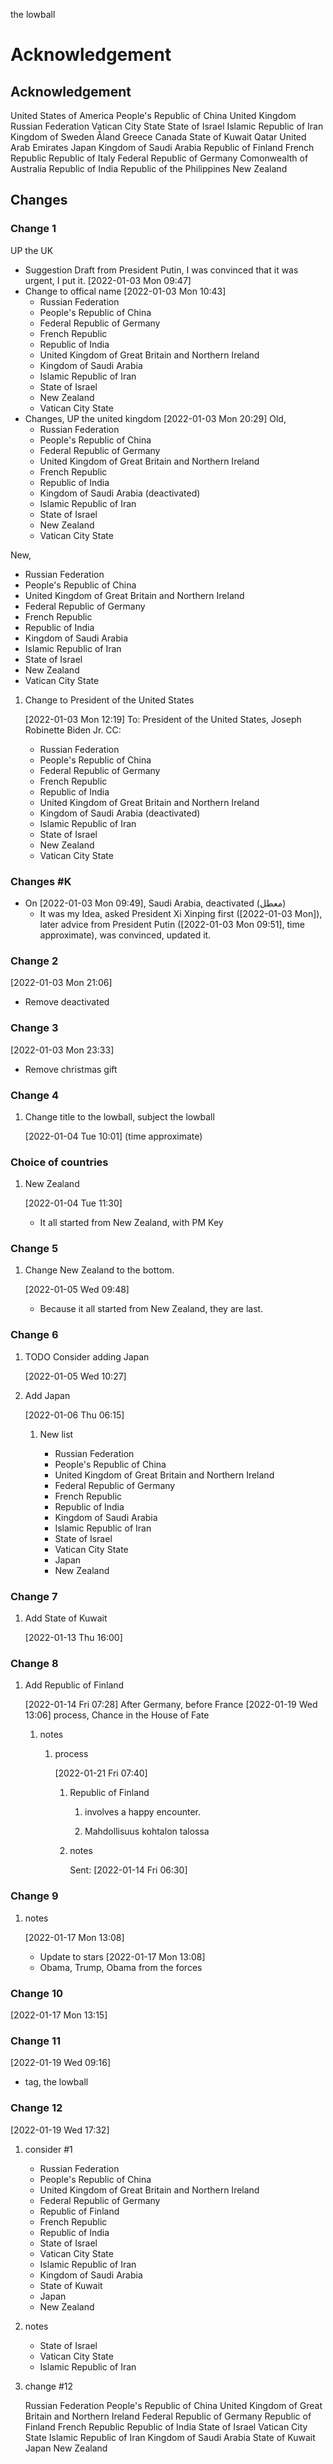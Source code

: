 the lowball

* Acknowledgement
** Acknowledgement
 United States of America
 People's Republic of China
 United Kingdom
 Russian Federation
 Vatican City State
 State of Israel
 Islamic Republic of Iran
 Kingdom of Sweden  
 Åland
 Greece
 Canada
 State of Kuwait
 Qatar
 United Arab Emirates
 Japan
 Kingdom of Saudi Arabia
 Republic of Finland
 French Republic
 Republic of Italy
 Federal Republic of Germany
 Comonwealth of Australia
 Republic of India
 Republic of the Philippines
 New Zealand

** Changes
*** Change 1
     UP the UK
   - Suggestion Draft from President Putin, I was convinced that it
     was urgent, I put it.
     [2022-01-03 Mon 09:47]
   - Change to offical name
     [2022-01-03 Mon 10:43]
     + Russian Federation
     + People's Republic of China
     + Federal Republic of Germany
     + French Republic
     + Republic of India
     + United Kingdom of Great Britain and Northern Ireland
     + Kingdom of Saudi Arabia
     + Islamic Republic of Iran
     + State of Israel
     + New Zealand
     + Vatican City State
   - Changes, UP the united kingdom
     [2022-01-03 Mon 20:29]
     Old,
     - Russian Federation
     - People's Republic of China
     - Federal Republic of Germany
     - United Kingdom of Great Britain and Northern Ireland
     - French Republic
     - Republic of India
     - Kingdom of Saudi Arabia (deactivated)
     - Islamic Republic of Iran
     - State of Israel
     - New Zealand
     - Vatican City State
   New,
     + Russian Federation
     + People's Republic of China
     + United Kingdom of Great Britain and Northern Ireland
     + Federal Republic of Germany
     + French Republic
     + Republic of India
     + Kingdom of Saudi Arabia
     + Islamic Republic of Iran
     + State of Israel
     + New Zealand
     + Vatican City State

     
**** Change to President of the United States
      [2022-01-03 Mon 12:19]
To: President of the United States, Joseph Robinette Biden Jr.
CC:
- Russian Federation
- People's Republic of China
- Federal Republic of Germany
- French Republic
- Republic of India
- United Kingdom of Great Britain and Northern Ireland
- Kingdom of Saudi Arabia (deactivated)
- Islamic Republic of Iran
- State of Israel
- New Zealand
- Vatican City State

*** Changes #K
   - On [2022-01-03 Mon 09:49], Saudi Arabia, deactivated (معطل)
     + It was my Idea, asked President Xi Xinping first ([2022-01-03 Mon]), later advice
       from President Putin ([2022-01-03 Mon 09:51], time approximate), was convinced, updated it.
*** Change 2
     [2022-01-03 Mon 21:06]
     - Remove deactivated
*** Change 3
    [2022-01-03 Mon 23:33]
     - Remove christmas gift
*** Change 4
**** Change title to the lowball, subject the lowball
      [2022-01-04 Tue 10:01] (time approximate)
*** Choice of countries
**** New Zealand
      [2022-01-04 Tue 11:30]
      - It all started from New Zealand, with PM Key
*** Change 5
**** Change New Zealand to the bottom.
     [2022-01-05 Wed 09:48]
     - Because it all started from New Zealand, they are last.
*** Change 6
**** TODO Consider adding Japan
      [2022-01-05 Wed 10:27]
**** Add Japan
      [2022-01-06 Thu 06:15]
***** New list
- Russian Federation
- People's Republic of China
- United Kingdom of Great Britain and Northern Ireland
- Federal Republic of Germany
- French Republic
- Republic of India
- Kingdom of Saudi Arabia
- Islamic Republic of Iran
- State of Israel
- Vatican City State
- Japan
- New Zealand

*** Change 7
**** Add State of Kuwait
      [2022-01-13 Thu 16:00]     
*** Change 8
**** Add Republic of Finland
       [2022-01-14 Fri 07:28]
       After Germany, before France
       [2022-01-19 Wed 13:06]
       process, Chance in the House of Fate
***** notes
****** process
       [2022-01-21 Fri 07:40]
******* Republic of Finland
******** involves a happy encounter.
******** Mahdollisuus kohtalon talossa
******* notes
       Sent: [2022-01-14 Fri 06:30]

*** Change 9
**** notes
     [2022-01-17 Mon 13:08]
    - Update to stars
     [2022-01-17 Mon 13:08]
    - Obama, Trump, Obama from the forces
*** Change 10
   [2022-01-17 Mon 13:15]
*** Change 11
    [2022-01-19 Wed 09:16]
    - tag, the lowball
*** Change 12
   [2022-01-19 Wed 17:32]
**** consider #1
- Russian Federation 
- People's Republic of China
- United Kingdom of Great Britain and Northern Ireland
- Federal Republic of Germany
- Republic of Finland
- French Republic
- Republic of India
- State of Israel
- Vatican City State
- Islamic Republic of Iran
- Kingdom of Saudi Arabia
- State of Kuwait
- Japan
- New Zealand
**** notes
    - State of Israel
    - Vatican City State
    - Islamic Republic of Iran
**** change #12
Russian Federation 
People's Republic of China
United Kingdom of Great Britain and Northern Ireland
Federal Republic of Germany
Republic of Finland
French Republic
Republic of India
State of Israel
Vatican City State
Islamic Republic of Iran
Kingdom of Saudi Arabia
State of Kuwait
Japan
New Zealand
*** Change 13
    [2022-01-21 Fri 14:29]
    - the lowball
*** change 14
    [2022-01-22 Sat 06:48]
    - star and crescent
*** Change 15
    [2022-01-26 Wed 14:24]
   - ☆

*** Change 16
    [2022-01-31 Mon 18:50]
**** Mesmerize India
***** שלום
      שלום, translates, Hello 
****** לנם
      - translates, To them
****** לום, weave
******* has been embedded
****** notes
      - bottom
	
*** Change 17
**** [2022-02-09 Wed 15:27]
Russian Federation 
People's Republic of China
United Kingdom of Great Britain and Northern Ireland
Federal Republic of Germany
Republic of Finland
French Republic
State of Israel
Vatican City State
Islamic Republic of Iran
Republic of Turkey
Kingdom of Saudi Arabia
State of Kuwait
Japan
New Zealand
Republic of India
**** [2022-02-09 Wed 15:27]
United States of America
Russian Federation 
People's Republic of China
United Kingdom of Great Britain and Northern Ireland
Republic of Finland
Islamic Republic of Iran
Vatican City State
State of Israel
Japan
French Republic
Federal Republic of Germany
State of Kuwait
Republic of Turkey
Kingdom of Saudi Arabia
New Zealand
Republic of India
*** Change 18
**** [2022-02-09 Wed 16:06]
To: President of the United States, Joseph Robinette Biden Jr.

United States of America
Russian Federation 
People's Republic of China
United Kingdom of Great Britain and Northern Ireland
Republic of Finland
Islamic Republic of Iran
Vatican City State
State of Israel
Madonna
French Republic
Federal Republic of Germany
State of Kuwait
Republic of Turkey
Kingdom of Saudi Arabia
New Zealand
Japan
Republic of India
*** Change 19
**** [2022-02-13 Sun 08:42]
United States of America
Russian Federation 
People's Republic of China
United Kingdom of Great Britain and Northern Ireland
Republic of Finland
Islamic Republic of Iran
Vatican City State
State of Israel
Madonna
French Republic
Federal Republic of Germany
State of Kuwait
Republic of Turkey
Kingdom of Saudi Arabia
New Zealand
Japan
Republic of India
**** [2022-02-13 Sun 08:42]
United States of America
Russian Federation 
People's Republic of China
United Kingdom of Great Britain and Northern Ireland
Kingdom of Sweden
Islamic Republic of Iran
Vatican City State
State of Israel
Republic of Finland
Madonna
French Republic
Federal Republic of Germany
State of Kuwait
Republic of Turkey
Kingdom of Saudi Arabia
New Zealand
Japan
Republic of India
*** Change 20
**** [2022-02-21 Mon 19:53]
United States of America
Russian Federation 
People's Republic of China
United Kingdom of Great Britain and Northern Ireland
Republic of Finland
Islamic Republic of Iran
Vatican City State
State of Israel
Madonna
French Republic
Federal Republic of Germany
State of Kuwait
Republic of Turkey
Kingdom of Saudi Arabia
New Zealand
Japan
Republic of India
**** [2022-02-21 Mon 19:53]
United Kingdom of Great Britain and Northern Ireland
Kingdom of Sweden
Vatican City State
Islamic Republic of Iran
State of Kuwait
People's Republic of China
New Zealand
State of Israel
Madonna
Japan
Russian Federation
United States of America
Republic of Turkey
French Republic
Federal Republic of Germany
Kingdom of Saudi Arabia
Republic of India
*** Change 21
United Kingdom of Great Britain and Northern Ireland
Kingdom of Sweden
Vatican City State
Islamic Republic of Iran
State of Kuwait
People's Republic of China
New Zealand
State of Israel
Republic of Finland
Madonna
Japan
Russian Federation
United States of America
Republic of Turkey
French Republic
Federal Republic of Germany
Kingdom of Saudi Arabia
Republic of India
*** Change 22
United Kingdom of Great Britain and Northern Ireland
Russian Federation
People's Republic of China
Kingdom of Sweden
Vatican City State
Islamic Republic of Iran
State of Kuwait
New Zealand
State of Israel
Republic of Finland
Madonna
Japan
Republic of Turkey
French Republic
Federal Republic of Germany
Kingdom of Saudi Arabia
Republic of India
United States of America
*** Change 23
United Kingdom of Great Britain and Northern Ireland
Russian Federation
People's Republic of China
Kingdom of Sweden
Vatican City State
Islamic Republic of Iran
State of Kuwait
New Zealand
State of Israel
Republic of Finland
Madonna
Japan
Republic of Turkey
French Republic
Federal Republic of Germany
Kingdom of Saudi Arabia
United States of America
Republic of India

*** Change 24
United States of America
United Kingdom of Great Britain and Northern Ireland
Russian Federation
People's Republic of China
Kingdom of Sweden
Vatican City State
Islamic Republic of Iran
State of Kuwait
New Zealand
State of Israel
Republic of Finland
Madonna
Japan
Republic of Turkey
French Republic
Federal Republic of Germany
Kingdom of Saudi Arabia
Republic of India

*** Change 25
**** 
*** Change 26
United States of America
United Kingdom of Great Britain and Northern Ireland
People's Republic of China
Russian Federation
French Republic
Federal Republic of Germany
Vatican City State
State of Israel
Islamic Republic of Iran
Japan
Madonna
New Zealand
State of Kuwait
Republic of Finland
Kingdom of Saudi Arabia
Republic of Turkey
Kingdom of Sweden
Republic of India
**** log
United States of America
United Kingdom of Great Britain and Northern Ireland
Russian Federation
People's Republic of China
Kingdom of Sweden
Vatican City State
Islamic Republic of Iran
State of Kuwait
New Zealand
State of Israel
Republic of Finland
Madonna
Japan
Republic of Turkey
French Republic
Federal Republic of Germany
Kingdom of Saudi Arabia
Republic of India
*** Change 27
United States of America
United Kingdom
People's Republic of China
Russian Federation
French Republic
Federal Republic of Germany
Vatican City State
State of Israel
Islamic Republic of Iran
Japan
Madonna
New Zealand
State of Kuwait
Republic of Finland
Kingdom of Saudi Arabia
Republic of Turkey
Kingdom of Sweden
Republic of India
*** Change 28
United States of America
United Kingdom
People's Republic of China
Russian Federation
Vatican City State
State of Israel
Islamic Republic of Iran
Japan
French Republic
Federal Republic of Germany
Republic of Finland
New Zealand
State of Kuwait
Kingdom of Sweden
Republic of India
*** Change 29
**** Acknowledgement
United States of America
United Kingdom
People's Republic of China
Russian Federation
Vatican City State
State of Israel
Islamic Republic of Iran
Japan
French Republic
Federal Republic of Germany
Republic of Finland
New Zealand
State of Kuwait
Kingdom of Sweden
*** Change 30
**** Acknowledgement

United States of America
United Kingdom
People's Republic of China
Russian Federation
Vatican City State
State of Israel
Islamic Republic of Iran
Japan
Hellenic Republic
French Republic
Federal Republic of Germany
Republic of Finland
New Zealand
State of Kuwait
Kingdom of Sweden
*** Change 31
United States of America
United Kingdom
People's Republic of China
Russian Federation
Vatican City State
State of Israel
Islamic Republic of Iran
Kingdom of Sweden
Japan
Hellenic Republic
French Republic
Federal Republic of Germany
Republic of Finland
State of Kuwait
New Zealand
*** Change 32
**** Acknowledgement

United States of America
United Kingdom
People's Republic of China
Russian Federation
Vatican City State
State of Israel
Islamic Republic of Iran
Kingdom of Sweden
Japan
Hellenic Republic
French Republic
Federal Republic of Germany
Republic of India
Republic of Finland
State of Kuwait
New Zealand

*** Change 33
United States of America
United Kingdom
People's Republic of China
Russian Federation
State of Kuwait
Vatican City State
State of Israel
Islamic Republic of Iran
Hellenic Republic
Åland
Japan
Republic of India
French Republic
Federal Republic of Germany
Kingdom of Sweden
Republic of Finland
New Zealand

*** Change 34
United States of America
United Kingdom
People's Republic of China
Russian Federation
Hellenic Republic
Vatican City State
State of Israel
Islamic Republic of Iran
Åland
State of Kuwait
Japan
French Republic
Republic of Finland
Kingdom of Sweden
Federal Republic of Germany
Republic of India
New Zealand

*** Change 35
United States of America
United Kingdom
Russian Federation
People's Republic of China
Vatican City State
State of Israel
Islamic Republic of Iran
Greece
State of Kuwait
Japan
Kingdom of Sweden
Åland
Republic of Finland
French Republic
Federal Republic of Germany
Republic of India
New Zealand

*** Change 36
**** Acknowledgement
   United States of America
   United Kingdom
   Russian Federation
   People's Republic of China
   Vatican City State
   State of Israel
   Islamic Republic of Iran
   Greece
   State of Kuwait
   Japan
   Kingdom of Sweden
   Åland
   Republic of Finland
   French Republic
   Republic of Italy
   Federal Republic of Germany
   Republic of India
   New Zealand
*** Change 37
**** Acknowledgement
     United States of America
     People's Republic of China
     United Kingdom
     Russian Federation
     Vatican City State
     State of Israel
     Islamic Republic of Iran
     Kingdom of Sweden  
     Åland
     Greece
     Canada
     State of Kuwait
     Qatar
     United Arab Emirates
     Japan  
     Kingdom of Saudi Arabia
     Republic of Finland
     French Republic
     Republic of Italy
     Federal Republic of Germany
     Comonwealth of Australia
     Republic of India
     Republic of the Philippines
     New Zealand

**** notes                                                              :log:
***** Canada
***** Comonwealth of Australia
***** Republic of the Philippines 
***** United Arab Emirates
***** Qatar
***** Kingdom of Saudi Arabia

* the lowball, origins                                                 :card:
** lowball                                                          :subcard:
*** game that combines elements of chance and strategy.
***** skirmish
****** brisk conflict or encounter

*** a syllabic abbreviation of its original name,
**** syllabic
***** the way the word sounds and wanted to know different 
************** suggestive of life or vital energy
*********** actuality
************ quality of being actual or factual;
******** embedded information

** botanical gardens                                                :subcard:
*** botanical names
**** homonymous
***** of the nature of homonyms; having the same name.;
*********** botanical names
*** representation
**** Heads
**** State
*** representation
**** representative
**** reprehending
**** reprehends
*** variation
*** depth
*** dimensions
*** conventions
**** standards; norms; criteria;
*** anagraphy
******* graphic traits;
******* attributes;
********** traits

*** notes
**** conventions
***** standards; norms; criteria'
**** anagraphy
***** graphic traits;
****** traits

** non-positional games                                             :subcard:

****** 
********** the action or fact of occupying a place
********** observing or finding something unknown
********** 
****** 

****** 

****** 
******* position: relative;
******* position: absolute;

******* connected
******** a real;
******** positions; political calculations;

******* visual rhyhtm
******** ɪnfəˈmeɪʃ(ə)n;
******** a visual pieace of information;
******** a position;

****** STRUCTURE
********** SPACES

****** (play)

** positionals                                                      :subcard:
*** positionals
**** positional warfare
**** attacks
**** positionals
***** positions
****** dependent;
****** independent;
***** non-positions
****** ˈzɛm əlˌvaɪsɪs
******* zero knowledge;

*** Distributed Consensus                               :forces:fronts:alive:
**** 
**** information
***** (hi)
****** you
******* person
******* /you/
**** Sync
**** Consistency
**** Identity validation
**** Common Knowledge
**** so͞
****** STRUCTURE
********** SPACES
***** achipelago͞
****** island chains strategy
******* chain, cluster , or collection of islands
******* scattered islands
******* artificial islands
******** not artificial;
******* targets and events
****** chain of trust
****** mechanism of control
****** Logic
******* embedded information
****** spoofing
******* 



*** so͞ distributed
**** Distributed consensus                                    :forces:fronts:
**** so͞
****** STRUCTURE
********** SPACES
***** achipelago͞
****** island chains strategy
******* chain, cluster , or collection of islands
******* scattered islands
******* artificial islands
******** not artificial;
******* targets and events
****** chain of trust
****** mechanism of control
****** Logic
******* embedded information
****** spoofing
******* 


*** process
***** the lowball, origins                                             :card:
****** positionals                                                  :subcard:
******* positionals
******** positional warfare
******** attacks
******** positionals
********* positions
********** dependent;
********** independent;
********* non-positions
********** ˈzɛm əlˌvaɪsɪs
*********** zero knowledge;


******* Distributed Consensus                           :forces:fronts:alive:
******** 
******** information
********* (hi)
********** you
*********** person
*********** /you/
******** Sync
******** Consistency
******** Identity validation
******** Common Knowledge
******** so͞
********** STRUCTURE
************** SPACES
********* achipelago͞
********** island chains strategy
*********** chain, cluster , or collection of islands
*********** scattered islands
*********** artificial islands
************ not artificial;
*********** targets and events
********** chain of trust
********** mechanism of control
********** Logic
*********** embedded information
********** spoofing
*********** 

******* so͞ distributed
******** Distributed consensus                                :forces:fronts:
******** Sync
********** STRUCTURE
******** Consistency
********** STRUCTURE
******** Identity validation
********** STRUCTURE
******** so͞
********** STRUCTURE
************** SPACES
********* achipelago͞
********** island chains strategy
*********** chain, cluster , or collection of islands
*********** scattered islands
*********** artificial islands
************ not artificial;
*********** targets and events
********** chain of trust
********** mechanism of control
********** Logic
*********** embedded information
********** spoofing
*********** 


*** process
**** the lowball, origins                                              :card:
***** positionals                                                   :subcard:
****** positionals
******* positional warfare
******* attacks
******* positionals
******** positions
********* dependent;
********* independent;
******** non-positions
********* ˈzɛm əlˌvaɪsɪs
********** zero knowledge;


****** Distributed Consensus                            :forces:fronts:alive:
******* 
******* information
******** (hi)
********* you
********** person
********** /you/
******* Sync
******* Consistency
******* Identity validation
******* Common Knowledge
******* so͞
********* STRUCTURE
************* SPACES
******** achipelago͞
********* island chains strategy
********** chain, cluster , or collection of islands
********** scattered islands
********** artificial islands
*********** not artificial;
********** targets and events
********* chain of trust
********* mechanism of control
********* Logic
********** embedded information
********* spoofing
********** 


****** so͞ distributed
******* Distributed consensus                                 :forces:fronts:
******* so͞
********* STRUCTURE
************* SPACES
******** achipelago͞
********* island chains strategy
********** chain, cluster , or collection of islands
********** scattered islands
********** artificial islands
*********** not artificial;
********** targets and events
********* chain of trust
********* mechanism of control
********* Logic
********** embedded information
********* spoofing
********** 

** The Bitch                                                        :subcard:
** Chicago                                                          :subcard:
**** Whiteskin
***** and Logic
****** Logic
******* Classical
******* Extended
******* Deviant
******* Informal


*** log
**** Chicago
***** Chicago by night
****** Deuces

******* No-Spotter
******** There is no spotter in standard Stratego.
******** If your spotter incorrectly guesses the flag, then the spotter
        is revealed to your enemy, the enemy’s flag is revealed to you, and
        both of them remain in play as normal.
******** You’d simply keep playing after this.
******** Of course, you now know exactly where the enemy’s flag is, and your spotter is right next to it:

******* Whiteskin
******** and Logic
********* Logic
********** Classical
********** Extended
********** Deviant
********** Informal
****** One-eyed jacks
******* are shown in profile, resulting in only one eye being visible.

****** wild cards.
******* one that may be used to represent any other playing card, sometimes with certain restrictions.
******* however, may also have other uses, such as being a permanent top trump.

** Eagle Fountain                                                   :subcard:
** process
  [2022-01-19 Wed 09:28]
*** the lowball, origins                                               :card:
**** the lowball, origins
   [2022-01-04 Tue 09:19]
***** Subject: the lowball, origins
***** Content
****** Razz
****** Stud
****** The Bitch
***** The Bitch
    [2022-01-05 Wed 07:13]
   - More than a political message, expectations from the UK. (cc:
     President Wallace)
***** Relevant, Chicago
****** log
    [2022-01-17 Mon 09:44]
**** lowball                                                        :subcard:
**** non-positional games                                           :subcard:
**** The Bitch                                                      :subcard:
**** Relevant
***** Chicago
****** Little Chicago
****** Big Chicago
****** Chicago high by night
****** Chicago low by night
** process
  [2022-01-25 Tue 08:11]
*** the lowball, origins                                               :card:
**** lowball                                                        :subcard:
**** non-positional games                                           :subcard:
**** The Bitch                                                      :subcard:
**** Chicago                                                        :subcard:
    subcard, [2022-01-25 Tue 08:11] (time approximate)
** process
  [2022-01-29 Sat 14:00]
*** the lowball, origins                                               :card:
**** Chicago                                                        :subcard:
***** ونطء
*** Relevant
**** Chicago
***** Little Chicago
***** Big Chicago
***** Chicago high by night
***** Chicago low by night
** process
  [2022-02-01 Tue 07:51]
*** the lowball, origins                                               :card:
**** Chicago                                                        :subcard:
***** ونطء
***** Chicago
****** Chicago by night
******* Deuces
******** No-Spotter
********* There is no spotter in standard Stratego.
********* If your spotter incorrectly guesses the flag, then the spotter
        is revealed to your enemy, the enemy’s flag is revealed to you, and
        both of them remain in play as normal.
********* You’d simply keep playing after this.
********* Of course, you now know exactly where the enemy’s flag is, and your spotter is right next to it:
******** Whiteskin
********* and Logic
********** Logic
*********** Classical
*********** Extended
*********** Deviant
*********** Informal
********** Logic
*********** embedded information
******* One-eyed jacks
******** are shown in profile, resulting in only one eye being visible.
******* wild cards.
******** one that may be used to represent any other playing card, sometimes with certain restrictions.
******** however, may also have other uses, such as being a permanent top trump. 
** process
  [2022-02-01 Tue 09:49]
*** the lowball, origins                                               :card:
**** lowball                                                        :subcard:
***** Play
****** "bring it in" –
******* is a type of forced bet that occurs after the cards are initially dealt, but before any other action.
******* One player, usually chosen by the value of cards dealt face up
      on the initial deal, is forced to open the betting by some small
      amount, after which players act after them in normal rotation.
******* some spread-limit games, the bring-in amount is less
******* the bring-in is equal to the fixed bet (this is rare and not
     recommended), the game must either allow the bring-in player to
     optionally come in
******* , or else the bring-in must be treated as live
******* (the "option") 
****** stakes
******* "going south"
******** sneak a portion of chips while the game is underway.
******** /ratholing/
********* Normally prohibited in public card rooms. 
***** game that combines elements of chance and strategy.
** process
  [2022-02-01 Tue 09:49]
*** the lowball, origins                                               :card:
**** lowball                                                        :subcard:
***** Play
****** "bring it in" –
******* is a type of forced bet that occurs after the cards are initially dealt, but before any other action.
******* One player, usually chosen by the value of cards dealt face up
      on the initial deal, is forced to open the betting by some small
      amount, after which players act after them in normal rotation.
******* some spread-limit games, the bring-in amount is less
******* the bring-in is equal to the fixed bet (this is rare and not
     recommended), the game must either allow the bring-in player to
     optionally come in
******* , or else the bring-in must be treated as live
******* (the "option") 
****** stakes
******* "going south"
******** sneak a portion of chips while the game is underway.
******* /ratholing/
******** Normally prohibited in public card rooms. 

** process
  [2022-02-01 Tue 09:49]
*** the lowball, origins                                               :card:
**** lowball                                                        :subcard:
***** game that combines elements of chance and strategy.
** process
*** the lowball, origins                                               :card:
**** game that combines elements of chance and strategy.
***** Stratego
****** Stratego - Hasbro
******* for a skirmish that will decide the fate of your army.
******** skirmish
********* brisk conflict or encounter
********** brisk
*********** lively
************ suggestive of life or vital energy
******* a syllabic abbreviation of its original name,
******** syllabic
********* the way the word sounds and wanted to know different 

****** log
        - https://startpage.com/row/search?q=Stratego&l=english
	  + Stratego - Hasbro
	    + https://startpage.com/row/search?q=Stratego+-+Hasbro&l=english
	    + for a skirmish that will decide the fate of your army.
	      + https://www.dictionary.com/browse/skirmish
	      + https://www.dictionary.com/browse/brisk
	      + https://www.dictionary.com/browse/lively
	  + https://duckduckgo.com/?t=lm&q=HASBRO&ia=web
	    + https://en.wikipedia.org/wiki/Hasbro
	      * a syllabic abbreviation of its original name,
		* https://www.merriam-webster.com/dictionary/syllabic
	  + [2022-02-01 Tue 19:11]

** process
*** the lowball, origins                                               :card:
**** non-positional games                                           :subcard:
***** landsbyen
****** landsby
******* You're seeing this map
******* occupancy
******** position: relative;
****** styrkes
******* passive form of styrke
******** force
**** log
   - https://www.facebook.com/events/1294824921031978/
     - Bmohray
       - https://en.wikipedia.org/wiki/Bmahray
	 - (Arabic: بمهريه)
	   - https://duckduckgo.com/?t=lm&q=%D8%A8%D9%85%D9%87%D8%B1%D9%8A%D9%87&ia=web
	     - https://nn.wikipedia.org/wiki/Bmahray
	       - landsbyen
		 - https://translate.google.com/?sl=auto&tl=en&text=landsbyen&op=translate
		   - landsby
		     - https://startpage.com/row/search?q=landsby&l=english
		       - You're seeing this map
		 - https://da.wikipedia.org/wiki/Landsbyen
		   + styrkes
		     * https://startpage.com/row/search?q=styrkes&l=english
		     * https://en.wiktionary.org/wiki/styrkes
		       * passive form of styrke
			 * https://en.wiktionary.org/wiki/styrke#Norwegian_Bokm%C3%A5l
			   * force

**** [2022-02-02 Wed 12:27]

** process
*** the lowball, origins                                               :card:
**** non-positional games                                           :subcard:
***** landsbyen
****** landsby
******* You're seeing this map
******* occupancy
******** position: relative;
****** styrkes
******* passive form of styrke
******** force
***** Yhtiön näkymät
****** partnership

***** log
   - https://www.facebook.com/events/1294824921031978/
     - Bmohray
       - https://en.wikipedia.org/wiki/Bmahray
	 - (Arabic: بمهريه)
	   - https://duckduckgo.com/?t=lm&q=%D8%A8%D9%85%D9%87%D8%B1%D9%8A%D9%87&ia=web
	     - https://nn.wikipedia.org/wiki/Bmahray
	       - landsbyen
		 - https://translate.google.com/?sl=auto&tl=en&text=landsbyen&op=translate
		   - landsby
		     - https://startpage.com/row/search?q=landsby&l=english
		       - You're seeing this map
		 - https://da.wikipedia.org/wiki/Landsbyen
		   + styrkes
		     * https://startpage.com/row/search?q=styrkes&l=english
		     * https://en.wiktionary.org/wiki/styrkes
		       * passive form of styrke
			 * https://en.wiktionary.org/wiki/styrke#Norwegian_Bokm%C3%A5l
			   * force
   - https://www.facebook.com/events/788149312578550/
     - https://startpage.com/row/search?q=Gherfine&l=english
       - https://en.wikipedia.org/wiki/Hbaline
       - https://fi.wikitrev.com/wiki/Hbaline
	 - näkymät
	 - https://startpage.com/row/search?q=n%C3%A4kym%C3%A4t&l=english
	   - Second page
	   - Yhtiön näkymät
	     - https://translate.google.com/?sl=fi&tl=en&text=Yhti%C3%B6n%0A&op=translate

** process
*** the lowball, origins                                               :card:
**** ونطء                                                           :subcard:
***** Eagle Fountain
***** ونطء
***** log
    - [2022-01-31 Mon 10:35]
*** [2022-02-03 Thu 10:23]
** process
*** the lowball, origins                                               :card:
**** lowball                                                        :subcard:
***** Play
****** stakes
***** game that combines elements of chance and strategy.
****** for a skirmish that will decide the fate of your army.
******* skirmish
******** brisk conflict or encounter
********* brisk
********** lively
*********** suggestive of life or vital energy
******* a syllabic abbreviation of its original name,
******** syllabic
********* the way the word sounds and wanted to know different 
** process
*** the lowball, origins                                               :card:
**** lowball                                                        :subcard:
***** Play
****** stakes
***** game that combines elements of chance and strategy.
****** for a skirmish that will decide the fate of your army.
******* skirmish
******** brisk conflict or encounter
** process
*** the lowball, origins                                               :card:
**** lowball                                                        :subcard:
***** botanical gardens
****** botanical names
****** representation
******* State
******* Heads
****** representation
******* representative
******* reprehending
******* reprehends
****** Romance in Many Dimensions
****** Romance in Many Dimensions
******* Flatland
****** Flatland
******* Romance in Many Dimensions
****** variation
****** depth
****** dimensions
****** 
** process
*** the lowball, origins                                               :card:
**** non-positional games                                           :subcard:
***** landsbyen
****** landsby
******* You're seeing this map
******* occupancy
******** position: relative;
***** Yhtiön näkymät
****** partnership
** process
*** the lowball, origins                                               :card:
**** The Bitch                                                      :subcard:
***** And the Lion
****** والأسد
****** GOD SAVE THE QUEEN
** process
*** the lowball, origins                                               :card:
**** non-positional games                                           :subcard:
***** landsbyen
****** landsby
******* You're seeing this map
******* occupancy
******** the action or fact of occupying a place
********* position: relative;
***** Yhtiön näkymät
****** partnership

*** log
**** occupancy
***** the action or fact of occupying a place
***** 
** process
*** the lowball, origins                                               :card:
**** non-positional games                                           :subcard:
***** You're seeing this map
***** occupancy
****** the action or fact of occupying a place
******* position: relative;
***** Yhtiön näkymät
****** partnership

***** log
****** occupancy
******* the action or fact of occupying a place
******* 
** process
*** the lowball, origins                                               :card:
**** non-positional games                                           :subcard:
***** You're seeing this map
***** occupancy
****** the action or fact of occupying a place
******* position: relative;
****** 
***** Yhtiön näkymät
****** partnership

***** log
****** occupancy
******* the action or fact of occupying a place
******* 
** process
*** the lowball, origins                                               :card:
**** the lowball, origins                                           :ARCHIVE:
   [2022-01-04 Tue 09:19]
***** Subject: the lowball, origins
***** Content
****** Razz
****** Stud
****** The Bitch
***** The Bitch
    [2022-01-05 Wed 07:13]
   - More than a political message, expectations from the UK. (cc:
     President Wallace)
***** Relevant, Chicago
****** log
    [2022-01-17 Mon 09:44]
**** lowball                                                        :subcard:
***** game that combines elements of chance and strategy.
****** for a skirmish that will decide the fate of your army.
******* skirmish
******** brisk conflict or encounter
***** a syllabic abbreviation of its original name,
****** syllabic
******* the way the word sounds and wanted to know different 
***** botanical gardens
****** botanical names
****** representation
******* Heads
******* State
****** representation
******* representative
******* reprehending
******* reprehends
****** Romance in Many Dimensions
****** Romance in Many Dimensions
******* Flatland
****** Flatland
******* Romance in Many Dimensions
****** variation
****** depth
****** dimensions
****** 


**** non-positional games                                           :subcard:
***** You're seeing this map
***** occupancy
****** the action or fact of occupying a place
******* position: relative;
****** 
***** Yhtiön näkymät
****** partnership

**** The Bitch                                                      :subcard:
***** And the Lion
****** والأسد
****** GOD SAVE THE QUEEN
**** Chicago                                                        :subcard:
***** ونطء
***** Chicago
****** Chicago by night
******* Deuces
******** No-Spotter
********* There is no spotter in standard Stratego.
********* If your spotter incorrectly guesses the flag, then the spotter
        is revealed to your enemy, the enemy’s flag is revealed to you, and
        both of them remain in play as normal.
********* You’d simply keep playing after this.
********* Of course, you now know exactly where the enemy’s flag is, and your spotter is right next to it:
********* Stratego
********** Stratego - Hasbro
*********** for a skirmish that will decide the fate of your army.
************ skirmish
************* brisk conflict or encounter
************** brisk
*************** lively
**************** suggestive of life or vital energy
*********** a syllabic abbreviation of its original name,
************ syllabic
************* the way the word sounds and wanted to know different 
******** Whiteskin
********* and Logic
********** Logic
*********** Classical
*********** Extended
*********** Deviant
*********** Informal
********** Logic
*********** embedded information
******* One-eyed jacks
******** are shown in profile, resulting in only one eye being visible.
******* wild cards.
******** one that may be used to represent any other playing card, sometimes with certain restrictions.
******** however, may also have other uses, such as being a permanent top trump.

**** ونطء                                                           :subcard:
***** Eagle Fountain
***** ونطء

**** process
  [2022-01-19 Wed 09:28]
***** the lowball, origins                                             :card:
****** the lowball, origins
   [2022-01-04 Tue 09:19]
******* Subject: the lowball, origins
******* Content
******** Razz
******** Stud
******** The Bitch
******* The Bitch
    [2022-01-05 Wed 07:13]
   - More than a political message, expectations from the UK. (cc:
     President Wallace)
******* Relevant, Chicago
******** log
    [2022-01-17 Mon 09:44]
****** lowball                                                      :subcard:
****** non-positional games                                         :subcard:
****** The Bitch                                                    :subcard:
****** Relevant
******* Chicago
******** Little Chicago
******** Big Chicago
******** Chicago high by night
******** Chicago low by night
**** process
  [2022-01-25 Tue 08:11]
***** the lowball, origins                                             :card:
****** lowball                                                      :subcard:
****** non-positional games                                         :subcard:
****** The Bitch                                                    :subcard:
****** Chicago                                                      :subcard:
    subcard, [2022-01-25 Tue 08:11] (time approximate)
**** process
  [2022-01-29 Sat 14:00]
***** the lowball, origins                                             :card:
****** Chicago                                                      :subcard:
******* ونطء
***** Relevant
****** Chicago
******* Little Chicago
******* Big Chicago
******* Chicago high by night
******* Chicago low by night
**** process
  [2022-02-01 Tue 07:51]
***** the lowball, origins                                             :card:
****** Chicago                                                      :subcard:
******* ونطء
******* Chicago
******** Chicago by night
********* Deuces
********** No-Spotter
*********** There is no spotter in standard Stratego.
*********** If your spotter incorrectly guesses the flag, then the spotter
        is revealed to your enemy, the enemy’s flag is revealed to you, and
        both of them remain in play as normal.
*********** You’d simply keep playing after this.
*********** Of course, you now know exactly where the enemy’s flag is, and your spotter is right next to it:
********** Whiteskin
*********** and Logic
************ Logic
************* Classical
************* Extended
************* Deviant
************* Informal
************ Logic
************* embedded information
********* One-eyed jacks
********** are shown in profile, resulting in only one eye being visible.
********* wild cards.
********** one that may be used to represent any other playing card, sometimes with certain restrictions.
********** however, may also have other uses, such as being a permanent top trump. 
**** process
  [2022-02-01 Tue 09:49]
***** the lowball, origins                                             :card:
****** lowball                                                      :subcard:
******* Play
******** "bring it in" –
********* is a type of forced bet that occurs after the cards are initially dealt, but before any other action.
********* One player, usually chosen by the value of cards dealt face up
      on the initial deal, is forced to open the betting by some small
      amount, after which players act after them in normal rotation.
********* some spread-limit games, the bring-in amount is less
********* the bring-in is equal to the fixed bet (this is rare and not
     recommended), the game must either allow the bring-in player to
     optionally come in
********* , or else the bring-in must be treated as live
********* (the "option") 
******** stakes
********* "going south"
********** sneak a portion of chips while the game is underway.
********** /ratholing/
*********** Normally prohibited in public card rooms. 
******* game that combines elements of chance and strategy.
**** process
  [2022-02-01 Tue 09:49]
***** the lowball, origins                                             :card:
****** lowball                                                      :subcard:
******* Play
******** "bring it in" –
********* is a type of forced bet that occurs after the cards are initially dealt, but before any other action.
********* One player, usually chosen by the value of cards dealt face up
      on the initial deal, is forced to open the betting by some small
      amount, after which players act after them in normal rotation.
********* some spread-limit games, the bring-in amount is less
********* the bring-in is equal to the fixed bet (this is rare and not
     recommended), the game must either allow the bring-in player to
     optionally come in
********* , or else the bring-in must be treated as live
********* (the "option") 
******** stakes
********* "going south"
********** sneak a portion of chips while the game is underway.
********* /ratholing/
********** Normally prohibited in public card rooms. 

**** process
  [2022-02-01 Tue 09:49]
***** the lowball, origins                                             :card:
****** lowball                                                      :subcard:
******* game that combines elements of chance and strategy.
**** process
***** the lowball, origins                                             :card:
****** game that combines elements of chance and strategy.
******* Stratego
******** Stratego - Hasbro
********* for a skirmish that will decide the fate of your army.
********** skirmish
*********** brisk conflict or encounter
************ brisk
************* lively
************** suggestive of life or vital energy
********* a syllabic abbreviation of its original name,
********** syllabic
*********** the way the word sounds and wanted to know different 

******** log
        - https://startpage.com/row/search?q=Stratego&l=english
	  + Stratego - Hasbro
	    + https://startpage.com/row/search?q=Stratego+-+Hasbro&l=english
	    + for a skirmish that will decide the fate of your army.
	      + https://www.dictionary.com/browse/skirmish
	      + https://www.dictionary.com/browse/brisk
	      + https://www.dictionary.com/browse/lively
	  + https://duckduckgo.com/?t=lm&q=HASBRO&ia=web
	    + https://en.wikipedia.org/wiki/Hasbro
	      * a syllabic abbreviation of its original name,
		* https://www.merriam-webster.com/dictionary/syllabic
	  + [2022-02-01 Tue 19:11]

**** process
***** the lowball, origins                                             :card:
****** non-positional games                                         :subcard:
******* landsbyen
******** landsby
********* You're seeing this map
********* occupancy
********** position: relative;
******** styrkes
********* passive form of styrke
********** force
****** log
   - https://www.facebook.com/events/1294824921031978/
     - Bmohray
       - https://en.wikipedia.org/wiki/Bmahray
	 - (Arabic: بمهريه)
	   - https://duckduckgo.com/?t=lm&q=%D8%A8%D9%85%D9%87%D8%B1%D9%8A%D9%87&ia=web
	     - https://nn.wikipedia.org/wiki/Bmahray
	       - landsbyen
		 - https://translate.google.com/?sl=auto&tl=en&text=landsbyen&op=translate
		   - landsby
		     - https://startpage.com/row/search?q=landsby&l=english
		       - You're seeing this map
		 - https://da.wikipedia.org/wiki/Landsbyen
		   + styrkes
		     * https://startpage.com/row/search?q=styrkes&l=english
		     * https://en.wiktionary.org/wiki/styrkes
		       * passive form of styrke
			 * https://en.wiktionary.org/wiki/styrke#Norwegian_Bokm%C3%A5l
			   * force

****** [2022-02-02 Wed 12:27]

**** process
***** the lowball, origins                                             :card:
****** non-positional games                                         :subcard:
******* landsbyen
******** landsby
********* You're seeing this map
********* occupancy
********** position: relative;
******** styrkes
********* passive form of styrke
********** force
******* Yhtiön näkymät
******** partnership

******* log
   - https://www.facebook.com/events/1294824921031978/
     - Bmohray
       - https://en.wikipedia.org/wiki/Bmahray
	 - (Arabic: بمهريه)
	   - https://duckduckgo.com/?t=lm&q=%D8%A8%D9%85%D9%87%D8%B1%D9%8A%D9%87&ia=web
	     - https://nn.wikipedia.org/wiki/Bmahray
	       - landsbyen
		 - https://translate.google.com/?sl=auto&tl=en&text=landsbyen&op=translate
		   - landsby
		     - https://startpage.com/row/search?q=landsby&l=english
		       - You're seeing this map
		 - https://da.wikipedia.org/wiki/Landsbyen
		   + styrkes
		     * https://startpage.com/row/search?q=styrkes&l=english
		     * https://en.wiktionary.org/wiki/styrkes
		       * passive form of styrke
			 * https://en.wiktionary.org/wiki/styrke#Norwegian_Bokm%C3%A5l
			   * force
   - https://www.facebook.com/events/788149312578550/
     - https://startpage.com/row/search?q=Gherfine&l=english
       - https://en.wikipedia.org/wiki/Hbaline
       - https://fi.wikitrev.com/wiki/Hbaline
	 - näkymät
	 - https://startpage.com/row/search?q=n%C3%A4kym%C3%A4t&l=english
	   - Second page
	   - Yhtiön näkymät
	     - https://translate.google.com/?sl=fi&tl=en&text=Yhti%C3%B6n%0A&op=translate

**** process
***** the lowball, origins                                             :card:
****** ونطء                                                         :subcard:
******* Eagle Fountain
******* ونطء
******* log
    - [2022-01-31 Mon 10:35]
***** [2022-02-03 Thu 10:23]
**** process
***** the lowball, origins                                             :card:
****** lowball                                                      :subcard:
******* Play
******** stakes
******* game that combines elements of chance and strategy.
******** for a skirmish that will decide the fate of your army.
********* skirmish
********** brisk conflict or encounter
*********** brisk
************ lively
************* suggestive of life or vital energy
********* a syllabic abbreviation of its original name,
********** syllabic
*********** the way the word sounds and wanted to know different 
**** process
***** the lowball, origins                                             :card:
****** lowball                                                      :subcard:
******* Play
******** stakes
******* game that combines elements of chance and strategy.
******** for a skirmish that will decide the fate of your army.
********* skirmish
********** brisk conflict or encounter
**** process
***** the lowball, origins                                             :card:
****** lowball                                                      :subcard:
******* botanical gardens
******** botanical names
******** representation
********* State
********* Heads
******** representation
********* representative
********* reprehending
********* reprehends
******** Romance in Many Dimensions
******** Romance in Many Dimensions
********* Flatland
******** Flatland
********* Romance in Many Dimensions
******** variation
******** depth
******** dimensions
******** 
**** process
***** the lowball, origins                                             :card:
****** non-positional games                                         :subcard:
******* landsbyen
******** landsby
********* You're seeing this map
********* occupancy
********** position: relative;
******* Yhtiön näkymät
******** partnership
**** process
***** the lowball, origins                                             :card:
****** The Bitch                                                    :subcard:
******* And the Lion
******** والأسد
******** GOD SAVE THE QUEEN
**** process
***** the lowball, origins                                             :card:
****** non-positional games                                         :subcard:
******* landsbyen
******** landsby
********* You're seeing this map
********* occupancy
********** the action or fact of occupying a place
*********** position: relative;
******* Yhtiön näkymät
******** partnership

***** log
****** occupancy
******* the action or fact of occupying a place
******* 
**** process
***** the lowball, origins                                             :card:
****** non-positional games                                         :subcard:
******* You're seeing this map
******* occupancy
******** the action or fact of occupying a place
********* position: relative;
******* Yhtiön näkymät
******** partnership

******* log
******** occupancy
********* the action or fact of occupying a place
********* 
**** process
***** the lowball, origins                                             :card:
****** non-positional games                                         :subcard:
******* You're seeing this map
******* occupancy
******** the action or fact of occupying a place
********* position: relative;
******** 
******* Yhtiön näkymät
******** partnership

******* log
******** occupancy
********* the action or fact of occupying a place
********* 
**** process
** process
*** the lowball, origins                                               :card:
**** lowball                                                        :subcard:
***** game that combines elements of chance and strategy.
****** for a skirmish that will decide the fate of your army.
******* skirmish
******** brisk conflict or encounter
***** a syllabic abbreviation of its original name,
****** syllabic
******* the way the word sounds and wanted to know different 
***** botanical gardens
****** botanical names
****** representation
******* Heads
******* State
****** representation
******* representative
******* reprehending
******* reprehends
****** Romance in Many Dimensions
****** Romance in Many Dimensions
******* Flatland
****** Flatland
******* Romance in Many Dimensions
****** variation
****** depth
****** dimensions
****** 
** process
*** the lowball, origins                                               :card:
**** non-positional games                                           :subcard:
***** You're seeing this map
***** occupancy
****** the action or fact of occupying a place
******* position: relative;
****** 
***** STRUCTURE
***** Yhtiön näkymät
****** partnership

** process
*** the lowball, origins                                               :card:
**** non-positional games                                           :subcard:
***** occupancy
****** the action or fact of occupying a place
******* position: relative;
****** 
***** STRUCTURE
** process
*** the lowball, origins                                               :card:
**** The Bitch                                                      :subcard:
** process
*** the lowball, origins                                               :card:
**** Chicago                                                        :subcard:
***** Chicago
****** Chicago by night
******* Deuces
******** No-Spotter
********* There is no spotter in standard Stratego.
********* If your spotter incorrectly guesses the flag, then the spotter
        is revealed to your enemy, the enemy’s flag is revealed to you, and
        both of them remain in play as normal.
********* You’d simply keep playing after this.
********* Of course, you now know exactly where the enemy’s flag is, and your spotter is right next to it:
******** Whiteskin
********* and Logic
********** Logic
*********** Classical
*********** Extended
*********** Deviant
*********** Informal
********** Logic
*********** embedded information
******* One-eyed jacks
******** are shown in profile, resulting in only one eye being visible.
******* wild cards.
******** one that may be used to represent any other playing card, sometimes with certain restrictions.
******** however, may also have other uses, such as being a permanent top trump.
** process
*** the lowball, origins                                               :card:
**** lowball                                                        :subcard:
***** game that combines elements of chance and strategy.
****** for a skirmish that will decide the fate of your army.
******* skirmish
******** brisk conflict or encounter
***** a syllabic abbreviation of its original name,
****** syllabic
******* the way the word sounds and wanted to know different 
*********** embedded information
***** botanical gardens
****** botanical names
****** representation
******* Heads
******* State
****** representation
******* representative
******* reprehending
******* reprehends
****** Romance in Many Dimensions
****** Romance in Many Dimensions
******* Flatland
****** Flatland
******* Romance in Many Dimensions
****** variation
****** depth
****** dimensions
****** 

***** log
**************** suggestive of life or vital energy
*********** embedded information

***** log
******** Whiteskin
********* and Logic
********** Logic
*********** Classical
*********** Extended
*********** Deviant
*********** Informal
********** Logic
*********** embedded information
** process
*** the lowball, origins                                               :card:
**** lowball                                                        :subcard:
***** game that combines elements of chance and strategy.
****** for a skirmish that will decide the fate of your army.
******* skirmish
******** brisk conflict or encounter
***** a syllabic abbreviation of its original name,
****** syllabic
******* the way the word sounds and wanted to know different 
**************** suggestive of life or vital energy
*********** embedded information
***** botanical gardens
****** botanical names
****** representation
******* Heads
******* State
****** representation
******* representative
******* reprehending
******* reprehends
****** Romance in Many Dimensions
****** Romance in Many Dimensions
******* Flatland
****** Flatland
******* Romance in Many Dimensions
****** variation
****** depth
****** dimensions
****** 


***** log
**************** suggestive of life or vital energy
*********** embedded information

***** log
******** Whiteskin
********* and Logic
********** Logic
*********** Classical
*********** Extended
*********** Deviant
*********** Informal
********** Logic
*********** embedded information
** process
*** the lowball, origins                                               :card:
**** lowball                                                        :subcard:
***** game that combines elements of chance and strategy.
******* skirmish
******** brisk conflict or encounter

***** a syllabic abbreviation of its original name,
****** syllabic
******* the way the word sounds and wanted to know different 
**************** suggestive of life or vital energy
*********** embedded information

***** botanical gardens
****** botanical names
****** representation
******* Heads
******* State
****** representation
******* representative
******* reprehending
******* reprehends
****** Romance in Many Dimensions
****** Romance in Many Dimensions
******* Flatland
****** Flatland
******* Romance in Many Dimensions
****** variation
****** depth
****** dimensions
****** 
** process
*** the lowball, origins                                               :card:
**** lowball                                                        :subcard:
***** game that combines elements of chance and strategy.
******* skirmish
******** brisk conflict or encounter
***** a syllabic abbreviation of its original name,
****** syllabic
******* the way the word sounds and wanted to know different 
**************** suggestive of life or vital energy
************* actuality
************** quality of being actual or factual;
********** embedded information
***** botanical gardens
****** botanical names
****** representation
******* Heads
******* State
****** representation
******* representative
******* reprehending
******* reprehends
****** Romance in Many Dimensions
****** Romance in Many Dimensions
******* Flatland
****** Flatland
******* Romance in Many Dimensions
****** variation
****** depth
****** dimensions
****** 


*** process
***** 1895, 1985
****** The Importance of Being Earnest
******* One
********* Earnest
******* actuality
******** quality of being actual or factual;
** process
**** the lowball, origins                                              :card:
***** non-positional games                                          :subcard:
****** You're seeing this map
****** occupancy
******* the action or fact of occupying a place
******** position: relative;
******* 
****** STRUCTURE

** process
*** the lowball, origins                                               :card:
**** Eagle Fountain                                                 :subcard:
** 
** process
*** the lowball, origins                                               :card:
**** Chicago                                                        :subcard:

** process
*** log
**** Chicago
***** Chicago by night
****** Deuces
******* No-Spotter
******** There is no spotter in standard Stratego.
******** If your spotter incorrectly guesses the flag, then the spotter
        is revealed to your enemy, the enemy’s flag is revealed to you, and
        both of them remain in play as normal.
******** You’d simply keep playing after this.
******** Of course, you now know exactly where the enemy’s flag is, and your spotter is right next to it:
******* Whiteskin
******** and Logic
********* Logic
********** Classical
********** Extended
********** Deviant
********** Informal
********* Logic
********** embedded information
****** One-eyed jacks
******* are shown in profile, resulting in only one eye being visible.
****** wild cards.
******* one that may be used to represent any other playing card, sometimes with certain restrictions.
******* however, may also have other uses, such as being a permanent top trump.

** process
**** the lowball, origins                                              :card:
***** non-positional games                                          :subcard:
****** You're seeing this map
****** occupancy
******* the action or fact of occupying a place
******** position: relative;
******* 
****** STRUCTURE
** process
*** the lowball, origins                                               :card:
**** non-positional games                                           :subcard:
***** You're seeing this map
***** occupancy
****** the action or fact of occupying a place
******* position: relative;
****** 
***** STRUCTURE
****** SPACES
** process
*** the lowball, origins                                               :card:
**** non-positional games                                           :subcard:
***** You're seeing this map
***** occupancy
****** the action or fact of occupying a place
******* position: relative;
******* position: absolute;
****** 
***** STRUCTURE
****** SPACES

** process
*** the lowball, origins                                               :card:
**** Eagle Fountain                                                 :subcard:

** process
*** the lowball, origins                                               :card:
**** non-positional games                                           :subcard:
***** occupancy
****** the action or fact of occupying a place
****** observing or finding something unknown
****** 

***** 
****** position: relative;
****** position: absolute;

***** STRUCTURE
****** SPACES

** notes
*** Chance in the House of Fate                                        :card:
**** Untitled                                                       :subcard:
***** Ehwaz
****** ᛖ
***** *Ehwaz
****** rune ᛖ, meaning "horse"
***** Cooperation, Discovery, Partnership
****** Cooperation
******* cooperative action of two or more independent entities 
****** Discovery
******* observing or finding something unknown
****** Partnership
******* partnership
***** Reversed: Strife, disagreement, stagnant state of affiars
***** Virtue of community, and mutual self-interest

***** notes
****** rune ᛖ
******* Rune of survival by virtue of community, and mutual self-interest
** process
*** the lowball, origins                                               :card:
**** Chicago                                                        :subcard:
****** Whiteskin
******* and Logic
******** Logic
********* Classical
********* Extended
********* Deviant
********* Informal
** process
*** the lowball, origins                                               :card:
**** non-positional games                                           :subcard:
***** occupancy
****** the action or fact of occupying a place
****** observing or finding something unknown
****** mathematical constructs, our maps of are.
****** 
***** 
****** position: relative;
****** position: absolute;

***** STRUCTURE
****** SPACES

** process
***** the lowball, origins                                             :card:
********** non-positional games                                     :subcard:

************** 

************** 
*************** position: relative;
*************** position: absolute;

************** STRUCTURE
****************** SPACES
************** 

** information
*** the lowball, origins                                               :card:
**** non-positional games                                           :subcard:

******** 
************ the action or fact of occupying a place
************ observing or finding something unknown
************ 
******** 

******** 
********* position: relative;
********* position: absolute;

******** STRUCTURE
************ SPACES
******** 
** information
*** the lowball, origins                                               :card:
****** non-positional games                                         :subcard:

********** 
************** the action or fact of occupying a place
************** observing or finding something unknown
************** 
********** 

********** 

********** 
*********** position: relative;
*********** position: absolute;

*********** connected
************ a real;
************ positions; political calculations;

*********** visual rhythm
************ ɪnfəˈmeɪʃ(ə)n;
************ a visual pieace of information;
************ a position;

********** STRUCTURE
************** SPACES
********** 

** information
*** the lowball, origins                                               :card:
**** non-positional games                                           :subcard:

******** 
************ the action or fact of occupying a place
************ observing or finding something unknown
************ 
******** 

******** 

******** 
********* position: relative;
********* position: absolute;

********* connected
********** a real;
********** positions; political calculations;

********* visual rhyhtm
********** ɪnfəˈmeɪʃ(ə)n;
********** a visual pieace of information;
********** a position;

******** STRUCTURE
************ SPACES
************* (play)
******** 
** 
** process
*** the lowball, origins                                               :card:
**** Distributed Consensus                                          :subcard:
***** Distributed Consensus                             :forces:fronts:alive:
****** 
****** information
******* (hi)
******** you
********* person
********* /you/
****** Sync
****** Consistency
****** Identity validation
****** Common Knowledge
****** so͞
******* chain of trust
******* mechanism of control
******* Logic
******** embedded information
******* spoofing

***** so͞ distributed
****** Distributed consensus                                  :forces:fronts:
****** Sync
****** Consistency
****** Identity validation
****** so͞
******* so͞
******** chain of trust
******** mechanism of control
******** Logic
********* embedded information
******** spoofing

** process
****** the lowball, origins                                            :card:
******* botanical gardens                                           :subcard:
******** botanical names
******** representation
********* Heads
********* State
******** representation
********* representative
********* reprehending
********* reprehends
******** Romance in Many Dimensions
******** Romance in Many Dimensions
********* Flatland
******** Flatland
********* Romance in Many Dimensions
******** variation
******** depth
******** dimensions
******** 

** process
*** the lowball, origins                                               :card:
**** botanical gardens                                              :subcard:
***** botanical names
***** representation
****** Heads
****** State
***** representation
****** representative
****** reprehending
****** reprehends
***** variation
***** depth
***** dimensions
***** conventions
****** standards; norms; criteria;
***** anagraphy
****** graphic traits;
******* traits

** process
**** the lowball, origins                                              :card:
***** Distributed Consensus                                         :subcard:
****** Distributed Consensus                            :forces:fronts:alive:
******* 
******* information
******** (hi)
********* you
********** person
********** /you/
******* Sync
******* Consistency
******* Identity validation
******* Common Knowledge
******* so͞
******** chain of trust
******** mechanism of control
******** Logic
********* embedded information
******** spoofing
********* 

****** so͞ distributed
******* Distributed consensus                                 :forces:fronts:
******* Sync
********* STRUCTURE
************* SPACES
******* Consistency
********* STRUCTURE
************* SPACES
******* Identity validation
********* STRUCTURE
************* SPACES
******* so͞
********* STRUCTURE
************* SPACES
******** so͞
********* chain of trust
********* mechanism of control
********* Logic
********** embedded information
********* spoofing
** 
** process
*** the lowball, origins                                               :card:
***** botanical gardens                                             :subcard:
****** botanical names
******* homonymous
******** of the nature of homonyms; having the same name.;
************** botanical names
****** representation
******* Heads
******* State
****** representation
******* representative
******* reprehending
******* reprehends
****** variation
****** depth
****** dimensions
****** conventions
******* standards; norms; criteria;
****** anagraphy
********** graphic traits;
********** attributes;
************* traits

****** notes
******* conventions
******** standards; norms; criteria'
******* anagraphy
******** graphic traits;
********* traits
** process
*** the lowball, origins                                               :card:
**** Distributed Consensus                                          :subcard:
***** Distributed Consensus                             :forces:fronts:alive:
****** 
****** information
******* (hi)
******** you
********* person
********* /you/
****** Sync
****** Consistency
****** Identity validation
****** Common Knowledge
****** so͞
******* chain of trust
******* mechanism of control
******* Logic
******** embedded information
******* spoofing
******** 

***** so͞ distributed
****** Distributed consensus                                  :forces:fronts:
****** Sync
******** STRUCTURE
****** Consistency
******** STRUCTURE
****** Identity validation
******** STRUCTURE
****** so͞
******** STRUCTURE
************ SPACES
******* so͞
******** chain of trust
******** mechanism of control
******** Logic
********* embedded information
******** spoofing
********* 

* Where Merlin Played                                                  :card:
** Where Merlin Played
** PERSIAN - DETECTED                                               :subcard:
** Hand of Isreal                                                   :subcard:
** M                                                                :subcard:
*** "m" in /map/
**** represented by "m" in /map/
***** sound
****** */m/ sound*
**** sound
***** */m/ sound*
***** died in the Vendee Globe?
****** new rules for death
***** silences

** םכגרת                                                             :subcard:
**** method of punishment for criminals
** landsbyen                                                        :subcard:
*** *žēmē
**** meaning "land"
*** ˈħɛ.lɔw
*** ע
*** One

*** log
**** lives at the beginning
***** /ˈħɛ.lɔw/
***** but it is a temporary move.
***** ע

** جمهوریت                                                          :subcard:
** عدل عدل                                                          :subcard:
*** عدل
**** to act
*** عدل
**** justice

** star and crescent                                                :subcard:
** divide                                                           :subcard:
***** divisions
********** degrees
********** centers
********** strokes
************** splitting;
************** layering;

***** invisibility
****** a state that cannot be seen.

***** recognizability
****** patterns
****** recognizable

***** Point Counter Point                                             :front:
****** divisions
****** invisibility
******* a state that cannot be seen.
******* recognizability
************* Point Counter Point
*************** recognizable
****************** counter
******************* not recognizable
************* recognizable


** Our Lady of Habil
   [2022-01-30 Sun]
*** ونطء
**** Eagle Fountain
**** ونطء
*** females
   - Red Pink
***** (hi)
****** you
******* person
******* /you/
****** she
******* she
******* female
*** information
   - Red Pink
***** (hi)
****** you
******* person
******* /you/
*** Hand of Israel

*** log
**** TODO process
***** United States of America
****** ونطء
***** the lowball, origins                                             :card:
****** Chicago                                                      :subcard:
******* ونطء
** Our Lady of Habil
   [2022-01-30 Sun]
*** females
   - Red Pink
***** (hi)
****** you
******* person
******* /you/
****** she
******* she
******* female
*** information
   - Red Pink
***** (hi)
****** you
******* person
******* /you/
*** Hand of Israel

*** log
**** TODO process
***** United States of America
****** ونطء
***** the lowball, origins                                             :card:
****** Chicago                                                      :subcard:
******* ونطء

** Our Lady of Habil
   [2022-01-27 Thu]
   [2022-01-30 Sun]
*** habil
**** (hi) indicative ibili.
***** (hi)
****** you
******* person
******* /you/
****** she
******* she
******* female
***** indicative
****** REAL
***** ibili
****** to be
*** hábil
**** deft, skillful
***** deft
****** Quick and neat in action; skillful. 
***** skillful
****** skillful
**** clever; deft; skilled; fine; cunning.
*** log
    - https://www.facebook.com/events/1848112518706754
    - https://en.wiktionary.org/wiki/habil
    - https://en.wiktionary.org/wiki/hi#Basque
    - https://en.wiktionary.org/wiki/you
    - https://en.wiktionary.org/wiki/she#English
    - https://en.wikipedia.org/wiki/Realis_mood
    - https://en.wiktionary.org/wiki/ibili#Basque
    - https://en.wiktionary.org/wiki/h%C3%A1bil
    - https://en.wiktionary.org/wiki/deft
    - https://en.wiktionary.org/wiki/skillful
    - https://dicionario.priberam.org/Traduzir/EN/h%C3%A1bil
    - [2022-01-27 Thu 11:04], process

** landsbyen
   [2022-02-02 Wed]
   [2022-02-06 Sun]
*** landsby
**** You're seeing this map
**** occupancy
***** position: relative;
*** styrkes
**** passive form of styrke
***** force
*** Yhtiön näkymät
**** partnership	
*** log
   - https://www.facebook.com/events/1294824921031978/
     - Bmohray
       - https://en.wikipedia.org/wiki/Bmahray
	 - (Arabic: بمهريه)
	   - https://duckduckgo.com/?t=lm&q=%D8%A8%D9%85%D9%87%D8%B1%D9%8A%D9%87&ia=web
	     - https://nn.wikipedia.org/wiki/Bmahray
	       - landsbyen
		 - https://translate.google.com/?sl=auto&tl=en&text=landsbyen&op=translate
		   - landsby
		     - https://startpage.com/row/search?q=landsby&l=english
		       - You're seeing this map
		 - https://da.wikipedia.org/wiki/Landsbyen
		   + styrkes
		     * https://startpage.com/row/search?q=styrkes&l=english
		     * https://en.wiktionary.org/wiki/styrkes
		       * passive form of styrke
			 * https://en.wiktionary.org/wiki/styrke#Norwegian_Bokm%C3%A5l
			   * force
   - https://www.facebook.com/events/788149312578550/
     - https://startpage.com/row/search?q=Gherfine&l=english
       - https://en.wikipedia.org/wiki/Hbaline
       - https://fi.wikitrev.com/wiki/Hbaline
	 - näkymät
	 - https://startpage.com/row/search?q=n%C3%A4kym%C3%A4t&l=english
	   - Second page
	   - Yhtiön näkymät
	     - https://translate.google.com/?sl=fi&tl=en&text=Yhti%C3%B6n%0A&op=translate
*** log
    - 20220206_104354_1.m4a
    - process, information

** Sabra
      [2022-01-10 Mon 19:14] (date written)
    - Boots from Sabra, Sabra on map
    - Purchased December 28, 2021
** Where Merlin Played
*** notes
    - Inception date: [2022-01-06 Thu 07:16]
*** Subject: Where Merlin Played
*** Sent
    [2022-01-06 Thu 07:58]
*** PERSIAN - DETECTED                                              :subcard:
**** notes
       - Translation
	[2022-01-07 Fri 12:56]
	 + Detected, تم العثور
	 + notes
	   [2022-01-07 Fri 18:19] translation not concise,  DETECTED
       - Subcard added,
	 [2022-01-07 Fri 12:58]
***** 
**** TODO with and against
     Broadcast, lowball
*** Hand of Isreal                                                  :subcard:
**** Sent (retitle)
     - Naftali Bennett
       [2022-01-03 Mon 18:14]
       + Dream victims
	 [2022-01-04 Tue 12:16]
       + Sound pulsing
	 [2022-01-05 Wed 15:42]
       + Seperately, US Defense, other, etc...
	 [2022-01-07 Fri 12:38]
       + The forces
	 Date added
	 [2022-01-07 Fri 12:46]
       + [2022-01-07 Fri 12:49]
       + [2022-01-07 Fri 14:23]
	 Tell DNI, Department of Defense, DNI no messages, hunch 
       + [2022-01-07 Fri 18:57]
	 You can call Miss Swift, tell her call The Bitch, United
         Kingdom
       + [2022-01-07 Fri 19:11]
	 Call The Bitch, speak with Jagdhund, PERSIAN - DETECTED         :forces:
     - Benny Gantz (Defense)
       [2022-01-03 Mon 18:13] (time approximate)
     - Yair Lapid (Foreign Affairs, Alternate Prime Minister)
       [2022-01-03 Mon 17:55]
     - Ayelet Shaked (Interior)
       [2022-01-03 Mon 17:58]
     - Avigdor Lieberman (Finance)
       [2022-01-03 Mon 18:02]
     - Eli Avidar (PM's Office)
       [2022-01-03 Mon 18:05]
**** notes
      - Holocust, somewhere else, reflected on earth.
	Date added: [2022-01-08 Sat 06:48]
       
*** Sabra
      [2022-01-10 Mon 19:14] (date written)
    - Boots from Sabra, Sabra on map
    - Purchased December 28, 2021
*** Making of, notes
    - Book
      + From Here to There: A Curious Collection from the Hand Drawn
        Map Association Paperback – September 1, 2010
	      by Kris Harzinski (Author)
    - Where Merlin Played, the song
    - The New Pangaea

*** process
**** Log
    - Added to youtube, process
      [2022-01-06 Thu 08:36]
    - Added to Amazon, process
      [2022-01-06 Thu 08:36]

**** Process email
      Subject: process
***** Process update
        Sent: [2022-01-06 Thu 12:58]
****** Where Merlin Played                                             :card:
******* Process
        [2022-01-06 Thu 12:49]
	- From Here to There: A Curious Collection from the Hand Drawn Map
	      Association, by Kris Harzinski
	  + Pages 91, 92
	
**** PERSIAN - DETECTED                                            
      [2022-01-07 Fri 08:21]
	- From Here to There: A Curious Collection from the Hand Drawn Map
	      Association, by Kris Harzinski
	  + Page 91

*** tasks [0/2]
**** TODO Add back page picture, countries, analysis, etc...
     [2022-01-06 Thu 13:03]
**** Dutch wikipedia page
      [2022-01-06 Thu 16:06]
      https://de.wikipedia.org/wiki/Jagdhund
*** notes
**** TODO Pangaea Proxima
       Added
      [2022-01-06 Thu 13:59]
      Pangaea Proxima (also called Pangaea Ultima, Neopangaea, and Pangaea II) is a possible future supercontinent configuration. 
**** TODO  ISHYARAS HAND                                            :subcard:
      Added, [2022-01-07 Fri 08:20]
*** (بيت شلالا)
     [2022-01-09 Sun]
**** notes
    - Added to bookmarks, process [2022-01-19 Wed 13:31]
    - January 9, 2022, Jagdhund
*** (درب المطاحن)
     [2022-01-16 Sun]
**** notes
    - Added to bookmarks, process [2022-01-19 Wed 13:31]
    - January 13, 2022
      + Jagdhund
      + Fors in domo fati
      + Mahdollisuus kohtalon talossa

*** log
**** (بيت شلالا)
     [2022-01-09 Sun]
**** (درب المطاحن)
     [2022-01-16 Sun]
** notes
    [2022-01-07 Fri 08:21]
    - From Here to There: A Curious Collection from the Hand Drawn Map
	  Association, by Kris Harzinski
      + Page 91

** (بيت شلالا)
     [2022-01-09 Sun]
*** notes
    - Added to bookmarks, process [2022-01-19 Wed 13:31]
    - January 9, 2022, Jagdhund
** (درب المطاحن)
     [2022-01-16 Sun]
*** notes
    - Added to bookmarks, process [2022-01-19 Wed 13:31]
    - January 13, 2022
      + Jagdhund
      + Fors in domo fati
      + Mahdollisuus kohtalon talossa
*** log
**** the lowball
    [2022-01-20 Thu 17:32]
    Sun 16 Jan 2022 08:54:09 AM EET
     + Fors in domo fati
     + Mahdollisuus kohtalon talossa
*** log

** درب العرزال
   [2022-01-22 Sat]
*** log
**** https://www.facebook.com/events/660123965185553/ ( درب العرزال)
**** العِرْزَالُ :عِرِّيسَةُ الأسد
   - https://www.almaany.com/ar/dict/ar-ar/%D8%A7%D9%84%D8%B9%D8%B1%D8%B2%D8%A7%D9%84/
***** عَرِسَ الْوَلَدُ : دُهِشَ، دَهِشَ
******  الْوَلَدُ
******* child
******** Lapsen oikeuksien juhla
********* Lapsen oikeuksien juhla
     [2022-01-13 Thu 17:44]
       - Lapsen_oikeuksien_juhla_19.11.2021_(51690056891)_(cropped).jpg'
         - Lapsen oikeuksien juhla  Celebration of the rights of the child
     [2022-01-14 Fri 09:39]
     Source 	Lapsen oikeuksien juhla 19.11.2021
     Author 	FinnishGovernment
********* notes
      - [2022-01-15 Sat 10:53], Lapsen oikeuksien juhla, google translate
      - [2022-01-17 Mon 06:26]
	- by children and now involves a happy encounter.
	- Lapsen oikeuksien juhla
	- Jan 15 11:47 'Lapsen oikeuksien juhla.mp3'
******** log
     - [2022-01-29 Sat 20:33]



   - https://www.almaany.com/ar/dict/ar-ar/%D8%B9%D8%B1%D9%8A%D8%B3%D8%A9/
****  دُهِشَ، دَهِشَ
    - With the eyes open
    - https://www.almaany.com/en/dict/ar-en/%D8%AF%D9%8F%D9%87%D9%90%D8%B4%D9%8E/
    - https://www.almaany.com/en/dict/ar-en/%D8%AF%D9%8E%D9%87%D9%90%D8%B4%D9%8E/

****  العرزال او محل المراقبة |‍| البيت الابيض
     [2022-01-21 Fri 10:38]
    - https://mokawma.yoo7.com/t27-topic
***** notes
     [2022-01-21 Fri 11:05]
******  البيت الابيض
       Government
****** محل المراقبة
       Military, Intelligence, etc...
***** او محل المراقبة
****** log                                                         :not_only:
     [2022-01-24 Mon 09:46]
******* from the forces
******** with the lesson
       [2022-01-23 Sun 22:42]
******** notes
********* Lesson                                                   :not_only:
***** البيت الابيض
****** White House
******* notes
       - White House translates to  البيت الابيض
****** M15
******** M15.png
****** ☆
***** White House || M15 || ☆
****** process
        Bookmarks process, [2022-01-24 Mon 10:30]
*** والأسد
**** And the Lion
    [2022-01-23 Sun 06:27]
    - https://translate.google.com/?sl=en&tl=ar&text=And%20the%20Lion&op=translate
*** ☆ والأسد
**** ☆
    [2022-01-23 Sun 06:38]
*** Love MusiC
   [2022-01-23 Sun 07:12]
**** Love MusiC
**** Love MusiC
*** Loves to Roll the Dice
    [2022-01-23 Sun 07:39]    
**** Loves to Roll the Dice
**** Loves to Roll the Dice
*** process
   [2022-01-24 Mon 10:18]
**** Where Merlin Played                                               :card:
***** درب العرزال
******  العرزال او محل المراقبة |‍| البيت الابيض
******* او محل المراقبة
******** log                                                       :not_only:
        [2022-01-24 Mon 09:46]
********* from the forces
********** with the lesson
       [2022-01-23 Sun 22:42]
********** notes
*********** Lesson                                                 :not_only:

****** البيت الابيض
******* White House
******** notes
       - White House translates to  البيت الابيض
******* M15
********* M15.png
******* ☆

***  الْوَلَدُ
**** child
***** Lapsen oikeuksien juhla
****** Lapsen oikeuksien juhla
     [2022-01-13 Thu 17:44]
       - Lapsen_oikeuksien_juhla_19.11.2021_(51690056891)_(cropped).jpg'
         - Lapsen oikeuksien juhla  Celebration of the rights of the child
     [2022-01-14 Fri 09:39]
     Source 	Lapsen oikeuksien juhla 19.11.2021
     Author 	FinnishGovernment
****** notes
      - [2022-01-15 Sat 10:53], Lapsen oikeuksien juhla, google translate
      - [2022-01-17 Mon 06:26]
	- by children and now involves a happy encounter.
	- Lapsen oikeuksien juhla
	- Jan 15 11:47 'Lapsen oikeuksien juhla.mp3'
***** log
     - [2022-01-29 Sat 20:33]

** 1386
****** beginings
****** interregnums
******* gaps;
****** cradles
******* centers;
********* sythes
*************** positional colors;
**************** ring
***************** sounds; bells; whistles;
**************** chine
***************** formations;
****** eccelestial glory
******* degrees;
****** aqueducts
******* constructions;
******* attributes;
****** gates
****** temporals and spatial boundaries
********** temporals
********* temporal
********** temporal dimensions
********* boundaries
********** boundaries
****** leafs; pages;
****** obliques
******* projections;
******* axis, ˈak-səs;
******* 
*** notes
****** 1386, 
** process
*** Where Merlin Played
   [2022-01-19 Wed 10:13]
   - Added to Youtube, bookmarks [2022-01-19 Wed 10:18]

** process
   [2022-01-19 Wed 10:43]
*** Where Merlin Played                                                :card:
***** PERSIAN - DETECTED                                            :subcard:
****** notes
       - Translation
	[2022-01-07 Fri 12:56]
	 + Detected, تم العثور
	 + notes
	   [2022-01-07 Fri 18:19] translation not concise,  DETECTED
       - Subcard added,
	 [2022-01-07 Fri 12:58]

** process
*** Where Merlin Played                                                :card:
**** (بيت شلالا)
     [2022-01-09 Sun]
***** notes
   - Added to Whatsapp, [2022-01-19 Wed 13:57]

** process
*** Where Merlin Played                                                :card:
**** (درب المطاحن)
     [2022-01-16 Sun]
** process
*** Where Merlin Played                                                :card:
**** درب العرزال
   [2022-01-22 Sat]
*** Sent
    [2022-01-20 Thu 07:41] (time approximate)
*** process
    Updated bookmarks, [2022-01-20 Thu 07:42]
** process
   [2022-01-20 Thu 09:31]
***  دُهِشَ، دَهِشَ
    - With the eyes open

** process
****  العرزال او محل المراقبة |‍| البيت الابيض
     [2022-01-21 Fri 10:38]
***** log
    Added to bookmarks, process https://mokawma.yoo7.com/t27-topic

** process
   [2022-01-22 Sat 05:28]
*** Where Merlin Played                                                :card:
***** SABRA
      [2022-01-10 Mon 19:14] (date written)
      - Boots from Sabra, Sabra on map
      - Purchased December 28, 2021
****** notes
     - From Here to There: A Curious Collection from the Hand Drawn Map
	   Association, by Kris Harzinski
       + Pages 91

** process
   [2022-01-22 Sat 05:28]
*** Where Merlin Played                                                :card:
***** star and crescent
****** Symbol
****** star and crescent
****** notes
     - From Here to There: A Curious Collection from the Hand Drawn Map
	   Association, by Kris Harzinski
       + Pages 91
****** log
      - Added to bookmarks, process

** process
** process
*** درب العرزال
**** والأسد
***** And the Lion
****** log
    [2022-01-23 Sun 06:44]
    - Added to bookmarks process
**** ☆ والأسد

** process
*** درب العرزال
**** Love MusiC
***** Love MusiC
***** Love MusiC
**** log
    [2022-01-23 Sun 07:28]
    Added to WhatsApp, process
*** [2022-01-23 Sun 07:16]

** process
*** درب العرزال
**** Loves to Roll the Dice
***** Loves to Roll the Dice
***** Loves to Roll the Dice
**** log
    [2022-01-23 Sun 08:08]
    Added to WhatsApp, process
** process
*** Where Merlin Played                                                :card:
***** Our Lady of Habil
     [2022-01-27 Thu]
     [2022-01-30 Sun]
****** habil
******* (hi) indicative ibili.
******** (hi)
********* you
********** person
********** /you/
********* she
********** she
********** female
******** indicative
********* REAL
******** ibili
********* to be
****** hábil
******* deft, skillful
******** deft
********* Quick and neat in action; skillful. 
******** skillful
********* skillful
******* clever; deft; skilled; fine; cunning.
****** log
    - https://www.facebook.com/events/1848112518706754
    - https://en.wiktionary.org/wiki/habil
    - https://en.wiktionary.org/wiki/hi#Basque
    - https://en.wiktionary.org/wiki/you
    - https://en.wiktionary.org/wiki/she#English
    - https://en.wikipedia.org/wiki/Realis_mood
    - https://en.wiktionary.org/wiki/ibili#Basque
    - https://en.wiktionary.org/wiki/h%C3%A1bil
    - https://en.wiktionary.org/wiki/deft
    - https://en.wiktionary.org/wiki/skillful
    - https://dicionario.priberam.org/Traduzir/EN/h%C3%A1bil

** process
  [2022-01-27 Thu 19:53]
*** Where Merlin Played                                                :card:
**** Where Merlin Played
**** PERSIAN - DETECTED                                             :subcard:
**** Hand of Isreal                                                 :subcard:
**** M
***** bilabial nasal
****** bilabial
******* as in p, b, m, w.
****** nasal
******* the sound represented by "m" in /map/
***** log
     - https://en.wikipedia.org/wiki/Em_(Cyrillic)
     - https://translate.google.com/?sl=en&tl=fi&text=bilabial%20nasal%20&op=translate
**** םכגרת
***** Mutilation
****** method of punishment for criminals
***** log
     - https://translate.google.com/?sl=auto&tl=en&text=%D7%9D%D7%9B%D7%92%D7%A8%D7%AA&op=translate
     - https://en.wikipedia.org/wiki/Mutilation
     - https://en.wikipedia.org/wiki/Political_mutilation_in_Byzantine_culture
**** عدل عدل
***** عدل
****** to act
***** عدل
****** justice
***** log
     - https://en.wiktionary.org/wiki/%D8%B9%D8%AF%D9%84#Arabic
     - https://en.wiktionary.org/wiki/%D8%B9%D8%AF%D9%84#Persian
**** notes
    [2022-01-07 Fri 08:21]
    - From Here to There: A Curious Collection from the Hand Drawn Map
	  Association, by Kris Harzinski
      + Page 91

** process
*** Where Merlin Played                                                :card:
**** درب العرزال
   [2022-01-22 Sat]
*** Sent
    [2022-01-20 Thu 07:41] (time approximate)
*** process
    Updated bookmarks, [2022-01-20 Thu 07:42]

** process
  [2022-01-29 Sat 20:39]
*** درب العرزال
**** العِرْزَالُ :عِرِّيسَةُ الأسد
   - https://www.almaany.com/ar/dict/ar-ar/%D8%A7%D9%84%D8%B9%D8%B1%D8%B2%D8%A7%D9%84/
***** عَرِسَ الْوَلَدُ : دُهِشَ، دَهِشَ
******  الْوَلَدُ
******* child
******** Lapsen oikeuksien juhla
********* Lapsen oikeuksien juhla
     [2022-01-13 Thu 17:44]
       - Lapsen_oikeuksien_juhla_19.11.2021_(51690056891)_(cropped).jpg'
         - Lapsen oikeuksien juhla  Celebration of the rights of the child
     [2022-01-14 Fri 09:39]
     Source 	Lapsen oikeuksien juhla 19.11.2021
     Author 	FinnishGovernment
********* notes
      - [2022-01-15 Sat 10:53], Lapsen oikeuksien juhla, google translate
      - [2022-01-17 Mon 06:26]
	- by children and now involves a happy encounter.
	- Lapsen oikeuksien juhla
	- Jan 15 11:47 'Lapsen oikeuksien juhla.mp3'
******** log
     - [2022-01-29 Sat 20:33]

** process
  [2022-01-29 Sat 20:42]
*** درب العرزال
****  الْوَلَدُ
***** child
****** Lapsen oikeuksien juhla
******* Lapsen oikeuksien juhla
     [2022-01-13 Thu 17:44]
       - Lapsen_oikeuksien_juhla_19.11.2021_(51690056891)_(cropped).jpg'
         - Lapsen oikeuksien juhla  Celebration of the rights of the child
     [2022-01-14 Fri 09:39]
     Source 	Lapsen oikeuksien juhla 19.11.2021
     Author 	FinnishGovernment
******* notes
      - [2022-01-15 Sat 10:53], Lapsen oikeuksien juhla, google translate
      - [2022-01-17 Mon 06:26]
	- by children and now involves a happy encounter.
	- Lapsen oikeuksien juhla
	- Jan 15 11:47 'Lapsen oikeuksien juhla.mp3'
****** log
     - [2022-01-29 Sat 20:33]

** process
*** Where Merlin Played                                                :card:
**** Our Lady of Habil
   [2022-01-30 Sun]
***** ونطء
****** Eagle Fountain
****** ونطء
***** females
     - Red Pink
******* (hi)
******** you
********* person
********* /you/
******** she
********* she
********* female
***** information
     - Red Pink
******* (hi)
******** you
********* person
********* /you/
***** log
****** TODO process
******* United States of America
******** ونطء
******* the lowball, origins                                           :card:
******** Chicago                                                    :subcard:
********* ونطء

** process
 [2022-01-30 Sun 20:31]
*** Where Merlin Played                                                :card:
**** M
***** bilabial nasal
****** bilabial
******* as in p, b, m, w.
****** nasal
******* the sound represented by "m" in /map/
***** M                                                              :forces:
****** bilabial nasal
******* bilabial
******** as in p, b, m, w.
******* nasal
******** the sound represented by "m" in /map/
****** M15
******* M15.png
****** log-M                                                       :not_only:
        [2022-01-30 Sun 19:58]
        [2022-01-24 Mon 09:46]
******* log-M
******** from the forces
********* with the lesson
       [2022-01-23 Sun 22:42]
********* notes
********** Lesson                                                  :not_only:
******* log
       - Sat 29 Jan 2022 06:36:18 PM EET (time approximate)

** process
  [2022-01-30 Sun 20:43]
  [2022-01-27 Thu 19:53]
*** Where Merlin Played                                                :card:
**** Where Merlin Played
**** PERSIAN - DETECTED                                             :subcard:
**** Hand of Isreal                                                 :subcard:
**** M
***** M                                                              :forces:
**** םכגרת
**** عدل عدل

** process
*** Where Merlin Played                                                :card:
***** landsbyen
     [2022-02-02 Wed]
     [2022-02-06 Sun]
****** landsby
******* You're seeing this map
******* occupancy
******** position: relative;
****** styrkes
******* passive form of styrke
******** force

*** log
   - https://www.facebook.com/events/1294824921031978/
     - Bmohray
       - https://en.wikipedia.org/wiki/Bmahray
	 - (Arabic: بمهريه)
	   - https://duckduckgo.com/?t=lm&q=%D8%A8%D9%85%D9%87%D8%B1%D9%8A%D9%87&ia=web
	     - https://nn.wikipedia.org/wiki/Bmahray
	       - landsbyen
		 - https://translate.google.com/?sl=auto&tl=en&text=landsbyen&op=translate
		   - landsby
		     - https://startpage.com/row/search?q=landsby&l=english
		       - You're seeing this map
		 - https://da.wikipedia.org/wiki/Landsbyen
		   + styrkes
		     * https://startpage.com/row/search?q=styrkes&l=english
		     * https://en.wiktionary.org/wiki/styrkes
		       * passive form of styrke
			 * https://en.wiktionary.org/wiki/styrke#Norwegian_Bokm%C3%A5l
			   * force

** process
*** Where Merlin Played                                                :card:
**** landsbyen
   [2022-02-02 Wed]
   [2022-02-06 Sun]
***** landsby
****** You're seeing this map
****** occupancy
******* position: relative;
***** styrkes
****** passive form of styrke
******* force
***** Yhtiön näkymät
****** partnership
	

***** log
   - https://www.facebook.com/events/1294824921031978/
     - Bmohray
       - https://en.wikipedia.org/wiki/Bmahray
	 - (Arabic: بمهريه)
	   - https://duckduckgo.com/?t=lm&q=%D8%A8%D9%85%D9%87%D8%B1%D9%8A%D9%87&ia=web
	     - https://nn.wikipedia.org/wiki/Bmahray
	       - landsbyen
		 - https://translate.google.com/?sl=auto&tl=en&text=landsbyen&op=translate
		   - landsby
		     - https://startpage.com/row/search?q=landsby&l=english
		       - You're seeing this map
		 - https://da.wikipedia.org/wiki/Landsbyen
		   + styrkes
		     * https://startpage.com/row/search?q=styrkes&l=english
		     * https://en.wiktionary.org/wiki/styrkes
		       * passive form of styrke
			 * https://en.wiktionary.org/wiki/styrke#Norwegian_Bokm%C3%A5l
			   * force
   - https://www.facebook.com/events/788149312578550/
     - https://startpage.com/row/search?q=Gherfine&l=english
       - https://en.wikipedia.org/wiki/Hbaline
       - https://fi.wikitrev.com/wiki/Hbaline
	 - näkymät
	 - https://startpage.com/row/search?q=n%C3%A4kym%C3%A4t&l=english
	   - Second page
	   - Yhtiön näkymät
	     - https://translate.google.com/?sl=fi&tl=en&text=Yhti%C3%B6n%0A&op=translate

***** [2022-02-02 Wed 13:08]

** process
  [2022-02-03 Thu 08:13]
*** Where Merlin Played                                                :card:
**** M
***** bilabial nasal
****** bilabial
******* as in p, b, m, w.
****** nasal
******* the sound represented by "m" in /map/
******** sound
********* */m/ sound*
********* died in the Vendee Globe?
********** new rules for the deaths
********* silences
***** M                                                              :forces:
****** bilabial nasal
******* bilabial
******** as in p, b, m, w.
******* nasal
******** the sound represented by "m" in /map/
********* sound
********** */m/ sound*
********** died in the Vendee Globe?
*********** new rules for the deaths
********** silences
******* log
      - [2022-02-03 Thu 08:05], silences
****** M15
******* M15.png
****** log-M                                                       :not_only:
        [2022-01-30 Sun 19:58]
        [2022-01-24 Mon 09:46]
******* log-M
******** from the forces
********* with the lesson
       [2022-01-23 Sun 22:42]
********* notes
********** Lesson                                                  :not_only:
******* log
       - Sat 29 Jan 2022 06:36:18 PM EET (time approximate)

** process
** process
   [2022-02-04 Fri 08:47]
*** Where Merlin Played                                                :card:
***** Our Lady of Habil
   [2022-01-30 Sun]
****** ونطء
******* Eagle Fountain
******* ونطء
****** females
      - Red Pink
******** (hi)
********* you
********** person
********** /you/
********* she
********** she
********** female
****** information
      - Red Pink
******** (hi)
********* you
********** person
********** /you/
****** Hand of Israel
** process
*** Where Merlin Played                                                :card:
**** landsbyen
***** *žēmē
****** meaning "land"
***** /ˈħɛ.lɔw/

**** log
   - [2022-02-06 Sun 18:38]
     - https://www.facebook.com/swedense/posts/10159670611924720
     - [2022-02-06 Sun 18:39]
       - https://en.wikipedia.org/wiki/S%C3%A1mi_National_Day
	 - falls on February 6
     - [2022-02-06 Sun 18:44]
       - https://en.wikipedia.org/wiki/S%C3%A1mi_drum
	 - (left)
	 - (right)
	   - https://startpage.com/sp/search  Bindal drum
	     - [2022-02-06 Sun 19:13]
	       - (left)
		 - M
		 - M
	       - (right)
		 - M
		 - M
       - [2022-02-06 Sun 19:44]
	 - Sápmi
	   - https://duckduckgo.com/?t=lm&q=S%C3%A1pmi&ia=web
	     - https://en.wikipedia.org/wiki/S%C3%A1pmi
	       - *žēmē, meaning "land"
       - [2022-02-06 Sun 20:42]
	 + Saami runes and monuments in lapland
	   + https://www.youtube.com/watch?v=R5kX9heYrzo
	     * 3:30
       - [2022-02-06 Sun 22:17]
	 - https://en.wiktionary.org/wiki/%C4%A7ello
   - [2022-02-07 Mon 06:29]
     - - https://www.facebook.com/swedense/posts/10159670611924720
       - Sweden, Norway and Finland, and Russia
       - Sámi languages
	 - https://en.wikipedia.org/wiki/S%C3%A1mi_languages
	   - continuum
	     - https://en.wikipedia.org/wiki/Inari,_Finland
	       - https://en.wikipedia.org/wiki/Posio
		 - Jääseinä

** process
*** Where Merlin Played                                                :card:
**** landsbyen
***** *žēmē
****** meaning "land"
***** /ˈħɛ.lɔw/
***** en same»
***** IS
****** /ˈħɛ.lɔw/

***** log
   - [2022-02-06 Sun 18:38]
     - https://www.facebook.com/swedense/posts/10159670611924720
     - [2022-02-06 Sun 18:39]
       - https://en.wikipedia.org/wiki/S%C3%A1mi_National_Day
	 - falls on February 6
     - [2022-02-06 Sun 18:44]
       - https://en.wikipedia.org/wiki/S%C3%A1mi_drum
	 - (left)
	 - (right)
	   - https://startpage.com/sp/search  Bindal drum
	     - [2022-02-06 Sun 19:13]
	       - (left)
		 - M
		 - M
	       - (right)
		 - M
		 - M
       - [2022-02-06 Sun 19:44]
	 - Sápmi
	   - https://duckduckgo.com/?t=lm&q=S%C3%A1pmi&ia=web
	     - https://en.wikipedia.org/wiki/S%C3%A1pmi
	       - *žēmē, meaning "land"
       - [2022-02-06 Sun 20:42]
	 + Saami runes and monuments in lapland
	   + https://www.youtube.com/watch?v=R5kX9heYrzo
	     * 3:30
       - [2022-02-06 Sun 22:17]
	 - https://en.wiktionary.org/wiki/%C4%A7ello
       - [2022-02-07 Mon 08:59]
	 - https://www.tumgir.com/tag/evelina%20solsten
	   - en same"
	     - https://en.wikipedia.org/wiki/Quotation_mark#Finnish_and_Swedish
	       - en same»
		 - inte ut som
		   - https://translate.google.com/?sl=auto&tl=en&text=inte%20ut%20som&op=translate
		     - translation 11 / 5,000
                        not like 

** process
*** Where Merlin Played                                                :card:
**** landsbyen
***** *žēmē
****** meaning "land"
***** /ˈħɛ.lɔw/
***** en same»
***** IS
****** /ˈħɛ.lɔw/
***** lives at the beginning
****** /ˈħɛ.lɔw/
****** but it is a temporary move.

***** log
   - [2022-02-06 Sun 18:38]
     - https://www.facebook.com/swedense/posts/10159670611924720
     - [2022-02-06 Sun 18:39]
       - https://en.wikipedia.org/wiki/S%C3%A1mi_National_Day
	 - falls on February 6
       - [2022-02-07 Mon 12:26]
	 - https://www-bergsliv-se.translate.goog/berattelser/arkiv/evelina-solsten?_x_tr_sl=iw&_x_tr_tl=en&_x_tr_hl=ar&_x_tr_pto=wapp
	   + lives at the beginning
	   + but it is a temporary move.

** process
*** Where Merlin Played                                                :card:
**** landsbyen
***** *žēmē
****** meaning "land"
***** /ˈħɛ.lɔw/
***** en same»
***** IS
****** /ˈħɛ.lɔw/
***** lives at the beginning
****** /ˈħɛ.lɔw/
****** but it is a temporary move.
****** ע
***** ע

***** log
       - [2022-02-07 Mon 14:16]
	 - https://translate.google.com/?sl=iw&tl=en&text=MUISTAKAA&op=translate
	 - https://translate.google.com/?sl=iw&tl=en&text=%D7%9E%D7%95%D7%99%D7%A1%D7%98%D7%90%D7%A7%D7%A2&op=translate
	   - mistake
	     - ע
	       - https://www.youtube.com/watch?v=R5kX9heYrzo

** process
*** Where Merlin Played                                                :card:
**** landsbyen
***** *žēmē
****** meaning "land"
***** /ˈħɛ.lɔw/
***** en same»
***** IS
****** /ˈħɛ.lɔw/
***** lives at the beginning
****** /ˈħɛ.lɔw/
****** but it is a temporary move.
****** ע
***** ע
***** One

***** log
       - [2022-02-07 Mon 19:27]
	 - https://www.facebook.com/jad.saklawi/posts/10159678877344720:0
	   - ˈħɛ.lɔw
	     - One
	       - https://startpage.com/row/search?q= ˈħɛ.lɔw
	       - https://search.yahoo.com/search ˈħɛ.lɔw
	       - https://www.google.com/search?q= ˈħɛ.lɔw
	       - https://www.bing.com/search?q= ˈħɛ.lɔw
	       - https://swisscows.com/web?query= ˈħɛ.lɔw
	       - https://www.searchencrypt.com/search/, ˈħɛ.lɔw
	       - https://gibiru.com/results.html?q= ˈħɛ.lɔw
	       - 
	   - ˈħɛ.lɔw
	 - https://www.facebook.com/jad.saklawi/posts/10159678877344720:0

** process
*** Where Merlin Played                                                :card:
**** Hand of Isreal                                                 :subcard:
***** Hand of Israel
***** Hand of Israel
** process
*** Where Merlin Played                                                :card:
**** םכגרת
****** method of punishment for criminals

** process
*** Where Merlin Played                                                :card:
**** Where Merlin Played
**** PERSIAN - DETECTED                                             :subcard:
***** notes
       - Translation
	[2022-01-07 Fri 12:56]
	 + Detected, تم العثور
	 + notes
	   [2022-01-07 Fri 18:19] translation not concise,  DETECTED
       - Subcard added,
	 [2022-01-07 Fri 12:58]
****** 
***** TODO with and against
     Broadcast, lowball

**** Hand of Isreal                                                 :subcard:
***** Hand of Israel
***** Hand of Israel
***** log
   - [2022-02-17 Thu 13:12]
     - 
**** M
***** bilabial nasal
****** bilabial
******* as in p, b, m, w.
****** nasal
******* the sound represented by "m" in /map/
******** sound
********* */m/ sound*
********* died in the Vendee Globe?
********** new rules for the deaths
********* silences
****** log
   - [2022-02-03 Thu 07:56]
   - https://askinglot.com/what-are-the-bilabial-sounds
     + https://askinglot.com/what-are-the-bilabial-sounds
   - https://janetpanic.com/what-are-bilabial-sounds-examples/
     - died in the Vendee Globe?
       - https://www.boatsnews.com/story/24236/the-most-spectacular-accidents-in-the-vendee-globe
	 -  new rules for the deaths
***** M                                                              :forces:
****** bilabial nasal
******* bilabial
******** as in p, b, m, w.
******* nasal
******** the sound represented by "m" in /map/
********* sound
********** */m/ sound*
********** died in the Vendee Globe?
*********** new rules for the deaths
********** silences
******* log
      - [2022-02-03 Thu 08:05], silences
****** M15
******* M15.png
****** log-M                                                       :not_only:
        [2022-01-30 Sun 19:58]
        [2022-01-24 Mon 09:46]
******* log-M
******** from the forces
********* with the lesson
       [2022-01-23 Sun 22:42]
********* notes
********** Lesson                                                  :not_only:
******* log
       - Sat 29 Jan 2022 06:36:18 PM EET (time approximate)

****** process-M                                                   :not_only:
******* log
     - [2022-02-07 Mon 07:56]
       - process, information
**** םכגרת
****** method of punishment for criminals
***** log
  - https://translate.google.com/?sl=auto&tl=en&text=%D7%9D%D7%9B%D7%92%D7%A8%D7%AA&op=translate
  - https://en.wikipedia.org/wiki/Mutilation
  - https://en.wikipedia.org/wiki/Political_mutilation_in_Byzantine_culture
***** log
****** [2022-02-17 Thu 13:23]
**** عدل عدل
***** عدل
****** to act
***** عدل
****** justice
***** log
  - https://en.wiktionary.org/wiki/%D8%B9%D8%AF%D9%84#Arabic
  - https://en.wiktionary.org/wiki/%D8%B9%D8%AF%D9%84#Persian
**** Our Lady of Habil
   [2022-01-30 Sun]
***** ونطء
****** Eagle Fountain
****** ونطء
***** females
   - Red Pink
******* (hi)
******** you
********* person
********* /you/
******** she
********* she
********* female
***** information
   - Red Pink
******* (hi)
******** you
********* person
********* /you/
***** Hand of Israel

***** log
****** TODO process
******* United States of America
******** ونطء
******* the lowball, origins                                           :card:
******** Chicago                                                    :subcard:
********* ونطء
**** Our Lady of Habil
   [2022-01-27 Thu]
   [2022-01-30 Sun]
***** habil
****** (hi) indicative ibili.
******* (hi)
******** you
********* person
********* /you/
******** she
********* she
********* female
******* indicative
******** REAL
******* ibili
******** to be
***** hábil
****** deft, skillful
******* deft
******** Quick and neat in action; skillful. 
******* skillful
******** skillful
****** clever; deft; skilled; fine; cunning.
***** log
    - https://www.facebook.com/events/1848112518706754
    - https://en.wiktionary.org/wiki/habil
    - https://en.wiktionary.org/wiki/hi#Basque
    - https://en.wiktionary.org/wiki/you
    - https://en.wiktionary.org/wiki/she#English
    - https://en.wikipedia.org/wiki/Realis_mood
    - https://en.wiktionary.org/wiki/ibili#Basque
    - https://en.wiktionary.org/wiki/h%C3%A1bil
    - https://en.wiktionary.org/wiki/deft
    - https://en.wiktionary.org/wiki/skillful
    - https://dicionario.priberam.org/Traduzir/EN/h%C3%A1bil
    - [2022-01-27 Thu 11:04], process
**** landsbyen
   [2022-02-02 Wed]
   [2022-02-06 Sun]
***** landsby
****** You're seeing this map
****** occupancy
******* position: relative;
***** styrkes
****** passive form of styrke
******* force
***** Yhtiön näkymät
****** partnership	
***** log
   - https://www.facebook.com/events/1294824921031978/
     - Bmohray
       - https://en.wikipedia.org/wiki/Bmahray
	 - (Arabic: بمهريه)
	   - https://duckduckgo.com/?t=lm&q=%D8%A8%D9%85%D9%87%D8%B1%D9%8A%D9%87&ia=web
	     - https://nn.wikipedia.org/wiki/Bmahray
	       - landsbyen
		 - https://translate.google.com/?sl=auto&tl=en&text=landsbyen&op=translate
		   - landsby
		     - https://startpage.com/row/search?q=landsby&l=english
		       - You're seeing this map
		 - https://da.wikipedia.org/wiki/Landsbyen
		   + styrkes
		     * https://startpage.com/row/search?q=styrkes&l=english
		     * https://en.wiktionary.org/wiki/styrkes
		       * passive form of styrke
			 * https://en.wiktionary.org/wiki/styrke#Norwegian_Bokm%C3%A5l
			   * force
   - https://www.facebook.com/events/788149312578550/
     - https://startpage.com/row/search?q=Gherfine&l=english
       - https://en.wikipedia.org/wiki/Hbaline
       - https://fi.wikitrev.com/wiki/Hbaline
	 - näkymät
	 - https://startpage.com/row/search?q=n%C3%A4kym%C3%A4t&l=english
	   - Second page
	   - Yhtiön näkymät
	     - https://translate.google.com/?sl=fi&tl=en&text=Yhti%C3%B6n%0A&op=translate
***** log
    - 20220206_104354_1.m4a
    - process, information

**** landsbyen
***** *žēmē
****** meaning "land"
***** /ˈħɛ.lɔw/
***** en same»
***** IS
****** /ˈħɛ.lɔw/
******* log
     - [2022-02-07 Mon 08:08]

***** lives at the beginning
****** /ˈħɛ.lɔw/
******* log
     - [2022-02-07 Mon 08:08]
****** but it is a temporary move.
****** ע
******* log
    - [2022-02-07 Mon 14:37]
***** ע
****** log
    - [2022-02-07 Mon 14:37]

***** One
***** log
   - [2022-02-06 Sun 18:38]
     - https://www.facebook.com/swedense/posts/10159670611924720
     - [2022-02-06 Sun 18:39]
       - https://en.wikipedia.org/wiki/S%C3%A1mi_National_Day
	 - falls on February 6
     - [2022-02-06 Sun 18:44]
       - https://en.wikipedia.org/wiki/S%C3%A1mi_drum
	 - (left)
	 - (right)
	   - https://startpage.com/sp/search  Bindal drum
	     - [2022-02-06 Sun 19:13]
	       - (left)
		 - M
		 - M
	       - (right)
		 - M
		 - M
       - [2022-02-06 Sun 19:44]
	 - Sápmi
	   - https://duckduckgo.com/?t=lm&q=S%C3%A1pmi&ia=web
	     - https://en.wikipedia.org/wiki/S%C3%A1pmi
	       - *žēmē, meaning "land"
       - [2022-02-06 Sun 20:42]
	 + Saami runes and monuments in lapland
	   + https://www.youtube.com/watch?v=R5kX9heYrzo
	     * 3:30
       - [2022-02-06 Sun 22:17]
	 - https://en.wiktionary.org/wiki/%C4%A7ello
       - [2022-02-07 Mon 08:59]
	 - https://www.tumgir.com/tag/evelina%20solsten
	   - en same"
	     - https://en.wikipedia.org/wiki/Quotation_mark#Finnish_and_Swedish
	       - en same»
		 - inte ut som
		   - https://translate.google.com/?sl=auto&tl=en&text=inte%20ut%20som&op=translate
		     - translation 11 / 5,000
                        not like
       - [2022-02-07 Mon 12:26]
	 - https://www-bergsliv-se.translate.goog/berattelser/arkiv/evelina-solsten?_x_tr_sl=iw&_x_tr_tl=en&_x_tr_hl=ar&_x_tr_pto=wapp
	   + lives at the beginning
	   + but it is a temporary move.

       - [2022-02-07 Mon 14:16]
	 - https://translate.google.com/?sl=iw&tl=en&text=MUISTAKAA&op=translate
	 - https://translate.google.com/?sl=iw&tl=en&text=%D7%9E%D7%95%D7%99%D7%A1%D7%98%D7%90%D7%A7%D7%A2&op=translate
	   - mistake
	     - ע
	       - https://www.youtube.com/watch?v=R5kX9heYrzo

       - [2022-02-07 Mon 19:27]
	 - https://www.facebook.com/jad.saklawi/posts/10159678877344720:0
	   - ˈħɛ.lɔw
	     - One
	       - https://startpage.com/row/search?q=%CB%88%C4%A7%C9%9B.l%C9%94w&l=english
	       - https://search.yahoo.com/search;_ylt=AwrE19c1VQFiDAIA5jBXNyoA;_ylc=X1MDMjc2NjY3OQRfcgMyBGZyA3locy1pbnZhbGlkBGZyMgNzYi10b3AEZ3ByaWQDM0lmSGhtbzhTMUdvQ2luUnZvQVg4QQRuX3JzbHQDMARuX3N1Z2cDMARvcmlnaW4DdXMuc2VhcmNoLnlhaG9vLmNvbQRwb3MDMARwcXN0cgMEcHFzdHJsAzAEcXN0cmwDOQRxdWVyeQMlMjIlQ0IlODglQzQlQTclQzklOUIubCVDOSU5NHclMjIEdF9zdG1wAzE2NDQyNTQ1Mjg-?p=%22%CB%88%C4%A7%C9%9B.l%C9%94w%22&fr2=sb-top&fr=yhs-invalid
	       - https://www.google.com/search?q=%22%CB%88%C4%A7%C9%9B.l%C9%94w%22
	       - https://www.bing.com/search?q=%22%CB%88%C4%A7%C9%9B.l%C9%94w%22&go=Search&qs=ds&form=QBRE
	       - https://swisscows.com/web?query=%22%CB%88%C4%A7%C9%9B.l%C9%94w%22
	       - https://www.searchencrypt.com/search/, ˈħɛ.lɔw
	       - https://gibiru.com/results.html?q=%22%CB%88%C4%A7%C9%9B.l%C9%94w%22&cx=partner-pub-5956360965567042%3A8627692578&cof=FORID%3A11&ie=UTF-8
	       - 
	   - ˈħɛ.lɔw
	 - https://www.facebook.com/jad.saklawi/posts/10159678877344720:0
   - [2022-02-08 Tue 13:59]
     - https://www.facebook.com/zeina.safieddine.96/posts/1547350452311987

     - https://www.facebook.com/zeina.safieddine.96/posts/1547350452311987
   - [2022-02-08 Tue 14:00]
***** log
    - 20220206_104354_1.m4a
    - process, information
***** log
    - 各行
      - https://translate.google.com/?sl=auto&tl=en&text=%20%E5%90%84%E8%A1%8C&op=translate
	- translates
	- [2022-02-09 Wed 05:59]
***** log
    - [2022-02-09 Wed 06:45]
      - https://en.wikipedia.org/wiki/Special:FeedItem/onthisday/20220209000000/en
      - 1855 – A series of hoof-like marks in the snow
	- February 9
****** log
    - 20220206_104354_1.m4a
    - process, information
    - [2022-02-09 Wed 06:48]
**** /ˈħɛ.lɔw/
** process
*** Where Merlin Played                                                :card:
**** جمهوریت
** process
*** Where Merlin Played                                                :card:
**** M                                                              :subcard:
***** bilabial nasal
****** bilabial
******* as in p, b, m, w.
****** nasal
******* the sound represented by "m" in /map/
******** sound
********* */m/ sound*
********* died in the Vendee Globe?
********** new rules for the deaths
********* silences
***** M                                                              :forces:
****** bilabial nasal
******* bilabial
******** as in p, b, m, w.
******* nasal
******** the sound represented by "m" in /map/
********* sound
********** */m/ sound*
********** died in the Vendee Globe?
*********** new rules for the deaths
********** silences
** process
*** Where Merlin Played                                                :card:
**** םכגרת                                                          :subcard:
****** method of punishment for criminals
** process
*** Where Merlin Played                                                  :card:
**** landsbyen                                                      :subcard:
***** *žēmē
****** meaning "land"
***** /ˈħɛ.lɔw/
***** lives at the beginning
****** /ˈħɛ.lɔw/
****** but it is a temporary move.
****** ע
***** ע
***** One

***** log
   - [2022-02-06 Sun 18:38]
     - https://www.facebook.com/swedense/posts/10159670611924720
     - [2022-02-06 Sun 18:39]
       - https://en.wikipedia.org/wiki/S%C3%A1mi_National_Day
	 - falls on February 6
     - [2022-02-06 Sun 18:44]
       - https://en.wikipedia.org/wiki/S%C3%A1mi_drum
	 - (left)
	 - (right)
	   - https://startpage.com/sp/search  Bindal drum
	     - [2022-02-06 Sun 19:13]
	       - (left)
		 - M
		 - M
	       - (right)
		 - M
		 - M
       - [2022-02-06 Sun 19:44]
	 - Sápmi
	   - https://duckduckgo.com/?t=lm&q=S%C3%A1pmi&ia=web
	     - https://en.wikipedia.org/wiki/S%C3%A1pmi
	       - *žēmē, meaning "land"
       - [2022-02-06 Sun 20:42]
	 + Saami runes and monuments in lapland
	   + https://www.youtube.com/watch?v=R5kX9heYrzo
	     * 3:30
       - [2022-02-06 Sun 22:17]
	 - https://en.wiktionary.org/wiki/%C4%A7ello
       - [2022-02-07 Mon 08:59]
	 - https://www.tumgir.com/tag/evelina%20solsten
	   - en same"
	     - https://en.wikipedia.org/wiki/Quotation_mark#Finnish_and_Swedish
	       - en same»
		 - inte ut som
		   - https://translate.google.com/?sl=auto&tl=en&text=inte%20ut%20som&op=translate
		     - translation 11 / 5,000
			       not like
       - [2022-02-07 Mon 12:26]
	 - https://www-bergsliv-se.translate.goog/berattelser/arkiv/evelina-solsten?_x_tr_sl=iw&_x_tr_tl=en&_x_tr_hl=ar&_x_tr_pto=wapp
	   + lives at the beginning
	   + but it is a temporary move.

       - [2022-02-07 Mon 14:16]
	 - https://translate.google.com/?sl=iw&tl=en&text=MUISTAKAA&op=translate
	 - https://translate.google.com/?sl=iw&tl=en&text=%D7%9E%D7%95%D7%99%D7%A1%D7%98%D7%90%D7%A7%D7%A2&op=translate
	   - mistake
	     - ע
	       - https://www.youtube.com/watch?v=R5kX9heYrzo

       - [2022-02-07 Mon 19:27]
	 - https://www.facebook.com/jad.saklawi/posts/10159678877344720:0
	   - ˈħɛ.lɔw
	     - One
	       - https://startpage.com/row/search?q=%CB%88%C4%A7%C9%9B.l%C9%94w&l=english
	       - https://search.yahoo.com/search;_ylt=AwrE19c1VQFiDAIA5jBXNyoA;_ylc=X1MDMjc2NjY3OQRfcgMyBGZyA3locy1pbnZhbGlkBGZyMgNzYi10b3AEZ3ByaWQDM0lmSGhtbzhTMUdvQ2luUnZvQVg4QQRuX3JzbHQDMARuX3N1Z2cDMARvcmlnaW4DdXMuc2VhcmNoLnlhaG9vLmNvbQRwb3MDMARwcXN0cgMEcHFzdHJsAzAEcXN0cmwDOQRxdWVyeQMlMjIlQ0IlODglQzQlQTclQzklOUIubCVDOSU5NHclMjIEdF9zdG1wAzE2NDQyNTQ1Mjg-?p=%22%CB%88%C4%A7%C9%9B.l%C9%94w%22&fr2=sb-top&fr=yhs-invalid
	       - https://www.google.com/search?q=%22%CB%88%C4%A7%C9%9B.l%C9%94w%22
	       - https://www.bing.com/search?q=%22%CB%88%C4%A7%C9%9B.l%C9%94w%22&go=Search&qs=ds&form=QBRE
	       - https://swisscows.com/web?query=%22%CB%88%C4%A7%C9%9B.l%C9%94w%22
	       - https://www.searchencrypt.com/search/, ˈħɛ.lɔw
	       - https://gibiru.com/results.html?q=%22%CB%88%C4%A7%C9%9B.l%C9%94w%22&cx=partner-pub-5956360965567042%3A8627692578&cof=FORID%3A11&ie=UTF-8
	       - 
	   - ˈħɛ.lɔw
	 - https://www.facebook.com/jad.saklawi/posts/10159678877344720:0
   - [2022-02-08 Tue 13:59]
     - https://www.facebook.com/zeina.safieddine.96/posts/1547350452311987

     - https://www.facebook.com/zeina.safieddine.96/posts/1547350452311987
   - [2022-02-08 Tue 14:00]

***** log
    - 20220206_104354_1.m4a
    - process, information
***** log
    - 各行
      - https://translate.google.com/?sl=auto&tl=en&text=%20%E5%90%84%E8%A1%8C&op=translate
	- translates
	- [2022-02-09 Wed 05:59]
***** log
    - [2022-02-09 Wed 06:45]
      - https://en.wikipedia.org/wiki/Special:FeedItem/onthisday/20220209000000/en
      - 1855 – A series of hoof-like marks in the snow
	- February 9
****** log
    - 20220206_104354_1.m4a
    - process, information
    - [2022-02-09 Wed 06:48]

** process
*** Where Merlin Played                                                :card:
**** M                                                              :subcard:
***** bilabial nasal
****** bilabial
******* as in p, b, m, w.
****** nasal
******* the sound represented by "m" in /map/
******** sound
********* */m/ sound*
********* died in the Vendee Globe?
********** new rules for the deaths
********* silences
***** M                                                              :forces:
****** bilabial nasal
******* bilabial
******** as in p, b, m, w.
******* nasal
******** the sound represented by "m" in /map/
********* sound
********** */m/ sound*
********** died in the Vendee Globe?
*********** new rules for the deaths
********** silences
** process
*** Where Merlin Played                                                :card:
**** M                                                              :subcard:
***** the sound represented by "m" in /map/
** process
*** Where Merlin Played                                                :card:
**** M                                                              :subcard:
***** the sound represented by "m" in /map/
****** sound
******* */m/ sound*
** process
*** Where Merlin Played                                                :card:
**** M                                                              :subcard:
***** the sound represented by "m" in /map/
****** sound
******* */m/ sound*
****** styrkes
******* passive form of styrke
******** force
*** log
**** process
***** Where Merlin Played                                              :card:
******* landsbyen
        [2022-02-02 Wed]
        [2022-02-06 Sun]
******** landsby
********* You're seeing this map
********* occupancy
********** position: relative;
******** styrkes
********* passive form of styrke
********** force

***** log
   - https://www.facebook.com/events/1294824921031978/
     - Bmohray
       - https://en.wikipedia.org/wiki/Bmahray
	 - (Arabic: بمهريه)
	   - https://duckduckgo.com/?t=lm&q=%D8%A8%D9%85%D9%87%D8%B1%D9%8A%D9%87&ia=web
	     - https://nn.wikipedia.org/wiki/Bmahray
	       - landsbyen
		 - https://translate.google.com/?sl=auto&tl=en&text=landsbyen&op=translate
		   - landsby
		     - https://startpage.com/row/search?q=landsby&l=english
		       - You're seeing this map
		 - https://da.wikipedia.org/wiki/Landsbyen
		   + styrkes
		     * https://startpage.com/row/search?q=styrkes&l=english
		     * https://en.wiktionary.org/wiki/styrkes
		       * passive form of styrke
			 * https://en.wiktionary.org/wiki/styrke#Norwegian_Bokm%C3%A5l
			   * force

** process
*** Where Merlin Played                                                :card:
**** M                                                              :subcard:
***** the sound represented by "m" in /map/
****** sound
******* */m/ sound*
****** styrkes
******* passive form of styrke
******** force
****** died in the Vendee Globe?
******* new rules for the deaths

**** process
***** M
********** */m/ sound*
********** died in the Vendee Globe?
*********** new rules for the deaths
********** silences
** process
*** Where Merlin Played                                                :card:
**** landsbyen                                                      :subcard:
***** *žēmē
****** meaning "land"
***** ˈħɛ.lɔw
***** ע
***** One

**** log
***** lives at the beginning
****** /ˈħɛ.lɔw/
****** but it is a temporary move.
****** ע

** process
*** Where Merlin Played                                                :card:
**** M                                                              :subcard:
***** the sound represented by "m" in /map/
****** sound
******* */m/ sound*
****** sound
******* */m/ sound*
******* died in the Vendee Globe?
******** new rules for the deaths

** 

** 

** process
*** Where Merlin Played                                                :card:
**** M                                                              :subcard:
***** "m" in /map/
****** represented by "m" in /map/
******* sound
******** */m/ sound*
****** sound
******* */m/ sound*
******* died in the Vendee Globe?
******** new rules for the deaths
******* silences
** 
** 
** 
** process
*** Where Merlin Played                                                :card:
**** M                                                              :subcard:
***** "m" in /map/
****** represented by "m" in /map/
******* sound
******** */m/ sound*
****** sound
******* */m/ sound*
******* died in the Vendee Globe?
******** new rules for death
******* silences
** process
** process
*** Where Merlin Played                                                :card:
***** divide                                                        :subcard:
******** divisions
************* degrees
************* centers
************* strokes
***************** splitting;
***************** layering;

******** invisibility
********* a state that cannot be seen.

******** recognizability
********* patterns
********* recognizable

******** Point Counter Point                                          :front:
********* divisions
********* invisibility
********** a state that cannot be seen.
********** recognizability

* Chance in the House of Fate                                          :card:
** Jad
** Chance in the House of Fate                                      :subcard:
*** J M
**** J
**** M
*** ᛖ
** Untitled                                                         :subcard:
*** Ehwaz
**** ᛖ
*** *Ehwaz
**** rune ᛖ, meaning "horse"
*** Cooperation, Discovery, Partnership
**** Cooperation
***** cooperative action of two or more independent entities 
**** Discovery
***** observing or finding something unknown
**** Partnership
***** partnership
*** Reversed: Strife, disagreement, stagnant state of affiars
*** Virtue of community, and mutual self-interest

*** notes
**** rune ᛖ
***** Rune of survival by virtue of community, and mutual self-interest

**** log
***** landsbyen                                                     :subcard:
****** Yhtiön näkymät
******* partnership

** On the trail of female                                           :subcard:
*** On the trail of a female
**** trail
***** track, scent, person.

*** 1895, 1985
**** 1895
***** The Importance of Being Earnest
****** One

***** ♡
****** ♡

**** 1985
***** May 14

*** in the wild.

*** notes
**** log
    [2022-03-21 Mon 18:14]
    [2022-03-24 Thu 05:57]
***** State of Israel
******  May 14
******* precepts of liberty, justice and peace;
******** without distinction
** botanical gardens                                                :subcard:
*** botanical names
*** Romance in Many Dimensions
*** Romance in Many Dimensions
**** Flatland
*** Flatland
**** Romance in Many Dimensions

***** dot
********** intent colors
****** INTENT
******** proximity of elements
********** INSTANCES
************ a common center or objective;
************** INTENT
**************** illuminations
******************* destinations;
******************* order; meanings;
************ colors;
****************** intent colors
********************** INSTANCES



*** in the wild.

** Saint Knut's                                                     :subcard:
*** On the trail of female
*** Saint Knut's Day
*** FINLAND • KVENLAND • ESTONIA • INGRIA • KARELIA
**** PLAY IN LAPLAND, FINLAND
***** PLAY     
*** • KVENLAND •
**** Kvenland is celebrating Saint Knut's Day
***** kven
****** effortlessly translates to "woman"

** Fors in domo fati                                                :subcard:
*** log
**** log
***** Chance in the House of Fate
      [2022-01-13 Thu] (get time)
      - Audio/playback multiple languages
      - get audio/log
      - Before
***** Fors in domo fati
      Latin
      [2022-01-13 Thu 10:38]
****** Multiple meanings
      [2022-01-14 Fri 15:28]
      - Fors, فرس
*******  فرس
      - [2022-01-14 Fri 17:29]
	Finish, tamma
      - [2022-01-15 Sat 08:17]
        persians, الفرس

******* Latin, three times
        [2022-01-15 Sat 09:19]
***** Saint Knut's Day
      - process, bookmarks [2022-01-13 Thu 12:07]
****** notes
      Date added: [2022-01-13 Thu 12:19]
     - Republic of Finland
     - Kingdom of Sweden
     - Republic of Estonia
******* Other
       - Republic of Finland
	 [2022-01-13 Thu 16:39]
	 involves a happy encounter.
	 [2022-01-13 Thu 16:55]
	 Mahdollisuus kohtalon talossa
       - Kingdom of Sweden
	 [2022-01-13 Thu 16:40]
	 St. Knut's Day marks the end of the Christmas and holiday season.
       - Republic of Estonia
	 
****** Official invitation
       [2022-01-13 Thu]
     - Republic of Finland
     - Kingdom of Sweden
     - Republic of Estonia

***** Excited to share the latest developments
      subcard, [2022-01-14 Fri 09:56] (time approximate)
***** involves a happy encounter.
    [2022-01-18 Tue 06:10]
****** involves a happy encounter.
    - https://www.facebook.com/jad.saklawi/posts/932478940993240:0
    - Jad Saklawi replied to Myriam Klink's comment | involves a happy encounter.
    - Updated bookmarks, [2022-01-18 Tue 06:18]
****** involves a happy encounter
     [2022-01-18 Tue 06:23]
     Tammikuussa (In January)
****** process
    [2022-01-18 Tue 06:33]
   - Facebook collections, comment
     + Excited to share the latest developments
     + involves a happy encounter.
   - [2022-01-18 Tue 16:12]
     + Tammikuussa, from post


*** notes
***** Fors in domo fati
****** tamma
******* rune ᛖ, meaning "horse" 
******  فرس
******* rune ᛖ, meaning "horse" 
*****  الفرس
****** Persians
***** Fors in domo fati
****** Latin
******* Fors in domo fati
******** Chance in the House of Fate

** involves a happy encounter.                                      :subcard:
** Love MusiC                                                       :subcard:
*** ♡
**** ♡
***** Fors in domo fati


*** ♡
**** ♡

*** alicorn
**** dot
***** *Dotted and I ı*
****** i
******* dot
******** * dotless *
****** i
********** intent colors

***** connected
****** a real;
****** positions; political calculations;


***** visual rhythm
****** ɪnfəˈmeɪʃ(ə)n;
****** a visual pieace of information;
****** a position;

*** ｜
********** positional colors
**************************** red; pink;
****************** divisions

********** articulations
*********** with clarity;
************** points
*************** articulation points
****************** time points
******************** yes; no;
********** degrees
********** centers
********** strokes
**************** splitting;
**************** layering;


**** log
    [2022-01-29 Sat 16:37]
***** alicorn
**** log
      - dot
	- https://en.wikipedia.org/wiki/Dot_(diacritic)
	  - https://en.wikipedia.org/wiki/Dotted_and_dotless_I
	    - Dotted and dotless I
	      - Dotted İ i and dotless I ı
	    - [2022-02-04 Fri 17:54]
      - The Dot
	+ https://www.amazon.com/Dot-Peter-H-Reynolds/dp/0763619612/

**** log
     - https://www.google.com/search?tbs=sbi:AMhZZiuXeNTZGBAs8n5jdBClGAA8_1woFu5PsvqeDBypZFCM5pCcTvACT2JYInniTPE_16Kf3ZaNHOQyIL6eP2JD_1T0m8ot_1miTVe4v6zX1a0EoZpBY7ziW-SY49CUWUF6yiahA-9VdrDcjlnpuNyEEep9Ve_1zTiXPXP4Cq8o8FYppsWbWPXjE7f0hcx0Xy4CjTF8rKV16Y0DtG_1yXVJ_1AB55ylR32-x7OxOorWJj_1v07PzSTC7KYIBevjGCxHQVOIfwYFqn_1q_1wRfrUzch13T3oddFJBca4Z9nmE52IzDcHlbPSLAvaKGNo-vDUxbyd96pBmlBYogv82L&hl=en-LB
       - [2022-02-04 Fri 17:50]
**** log
     - MDNA - Give Me All Your Luvin'
       - [2022-02-04 Fri 18:25]
       - process, information

**** log
    - [2022-02-08 Tue 10:03]
      + https://www.amazon.com/gp/product/B07BMLQBM1/
	+ unstable unicorns
**** log
***** https://www.facebook.com/events/1291258688046047/?ref=newsfeed
***** https://startpage.com/row/search?q=%5C&l=english
****** \
******* mirror image
***** [2022-02-08 Tue 11:01]
****** https://www.facebook.com/jad.saklawi/posts/10100830013808742?notif_id=1644297283847039&notif_t=feedback_reaction_generic&ref=notif
***** [2022-02-08 Tue 11:05]
****** https://www.facebook.com/Kvenland/videos/pcb.4696900820429118/234367865546199
****** PLAY
***** [2022-02-08 Tue 11:08]
****** https://en.wikipedia.org/wiki/Eta
***** [2022-02-08 Tue 11:09]

**** log
    - 20220206_104354_1.m4a
    - process, information

**** notes
***** notes

****** Eta
******* mirror image

******  ήτα 

****** Ḥēt
******* notes
******** Phoenician letter gave rise to the Greek eta Η
********* rise to H
******** 𐤇


******   ήτα 
******* حدث
******** reflected on earth.                                  :forces:fronts:
******** *žēmē                                                :forces:fronts:
********* meaning "land"
******* حادث يحصل خلال هذا الحدث
******** reflected on earth.                                  :forces:fronts:
******** *žēmē                                                :forces:fronts:
********* meaning "land"

****** 

****** II.
******** 𐩢


*** ♫🎵
**** Water
***** Notes
***** Patterns
***** Classes
***** Rhythm

*** notes
**** dot
***** notes
****** log
      - dot
	- https://en.wikipedia.org/wiki/Dot_(diacritic)
	  - https://en.wikipedia.org/wiki/Dotted_and_dotless_I
	    - Dotted and dotless I
	      - Dotted İ i and dotless I ı
	    - [2022-02-04 Fri 17:54]
      - The Dot
	+ https://www.amazon.com/Dot-Peter-H-Reynolds/dp/0763619612/

*** notes
**** ♫🎵
*** notes
****** ｜
********** positional colors
**************************** red; pink;
****************** divisions

********** articulations
*********** long sounds;
*********** short sounds;
*********** clicks;
********** degrees
********** centers

** Our Lady of Habil                                                :subcard:
*** egg calculus
***** she
****** she
******* egg calculus
******* female
****** female
**** ----------------------
**** egg
***** indicative
****** REAL
***** ibili
****** to be;
***** i
********* intent colors
********* illluminations
**** ----------------------
**** calculus
******* points
******** ability; dispositions; intellect; traits;
********** point
************* articulations
************** with clarity;
***************** points
******** ability
********* power an entity has;
********* power an entity can;
********** actions
************* points
******** dispositions
********* tendencies toward;
******** intellect
********* intellect;
******** traits
********* ｜
********** positional colors
**************************** red; pink;
****************** divisions

********** articulations
*********** with clarity;
************** points
*************** articulation points
****************** time points
******************** yes; no;
********** strokes
**************** splitting;
**************** layering;
** ♡
**** ♡
** notes [/]                                                        :ARCHIVE:
*** personal
   - I saw her 'love it' comment, got that she saw my fb profile.
     [2022-01-05 Wed 08:24]
   - It started personal, Acknowledgement before
     [2022-01-10 Mon 19:06]
   - Christmas with China/China took that Christmas
     [2022-01-10 Mon 19:09]
**** China
***** Christmas gift
    [2021-12-31 Fri]
****** Untitled
     [2021-12-31 Fri]
President Xi Jinping,

For this Christmas, from China, I'd like to ask that you gift me
an unconditional
nuclear warhead.

The Dealer

****** Idea
     [2021-12-31 Fri 11:42]
    - Discuss with President Putin.
****** Utility
    - Honestly
******* Deal with dealer
     - President Xi Xinping, China
       [2022-01-03 Mon 08:48]

***** Fuck China                                                    :subcard:
     [2022-01-03 Mon 08:35] (modified [2022-01-10 Mon 19:12])
    - Between Lebanon and China , and China and Lebanon
      + Lebanon, all the politicians knew about it, they did
	nothing.
    - notes 
      + Not out of conecession or weakeness and not for the relationship
	with China, It is something I don't accept, not from me
    - [2022-01-10 Mon 19:11]
      + United States of America

** process
*** 1
     Sent: Tue, Jan 11, 10:43 AM 
**** Chance in the House of Fate                                       :card:
     Inception date: [2021-12-25 Sat]
     - Rolled on
       [2022-01-11 Tue 10:06] (time approximate)
**** Untitled                                                       :subcard:
	Inception date: [2021-12-25 Sat]
**** The Living Dead - On the trail of female                       :subcard:
        December 29, 2021 at 6:28 AM 

**** Fudge dice
   [2022-01-11 Tue 10:06] (time approximate)
   Rolled on
*** 2
** process
*** Republic of Finland
**** involves a happy encounter.
**** Mahdollisuus kohtalon talossa
*** notes
     Sent: [2022-01-14 Fri 06:30]
** process
*** Excited to share the latest developments                        :subcard:
      subcard, [2022-01-14 Fri 09:56] (time approximate)

** process
*** Chance in the House of Fate
      [2022-01-14 Fri 14:43]
      - Fors in domo fati.mp3
      - Mahdollisuus kohtalon talossa.mp3
**** notes
      - Latin three times
      - Finish once
**** notes
      [2022-01-17 Mon 10:50] (date added)
      - Chance in the House of Fate, 3 times, Latin
      - Chance in the House of Fate, once, Finish
** process
  [2022-01-21 Fri 18:43]
*** Lapsen oikeuksien juhla
**** Lapsen oikeuksien juhla
     [2022-01-13 Thu 17:44]
       - Lapsen_oikeuksien_juhla_19.11.2021_(51690056891)_(cropped).jpg'
         - Lapsen oikeuksien juhla  Celebration of the rights of the child
     [2022-01-14 Fri 09:39]
     Source 	Lapsen oikeuksien juhla 19.11.2021
     Author 	FinnishGovernment
**** notes
      - [2022-01-15 Sat 10:53], Lapsen oikeuksien juhla, google translate
      - [2022-01-17 Mon 06:26]
	- by children and now involves a happy encounter.
	- Lapsen oikeuksien juhla
	- Jan 15 11:47 'Lapsen oikeuksien juhla.mp3'

** process
  [2022-01-18 Tue 07:18]
*** Fors in domo fati
      Latin
      [2022-01-13 Thu 10:38]
**** Multiple meanings
      [2022-01-14 Fri 15:28]
      - Fors, فرس
*****  فرس
      - [2022-01-14 Fri 17:29]
	Finnish, tamma
      - [2022-01-15 Sat 08:17]
        Persians, الفرس

** process
   [2022-01-19 Wed 11:33]
*** Excited to share the latest developments                        :subcard:
**** The Living Dead - On the trail of female
     Added to saved posts, [2022-01-06 Thu 15:55]
**** orthodox Christmas
       [2022-01-06 Thu 15:52]
**** Tjugondag Knut – Saint Knut's Day
       [2022-01-13 Thu 13:25]
**** FINLAND • KVENLAND • ESTONIA • INGRIA • KARELIA
***** PLAY IN LAPLAND, FINLAND
**** involves a happy encounter.

** process
   [2022-01-19 Wed 11:35]
*** Chance in the House of Fate                                        :card:
**** Untitled                                                       :subcard:
**** The Living Dead - On the trail of female                       :subcard:
**** Excited to share the latest developments                       :subcard:
**** Fors in domo fati                                              :subcard:
**** involves a happy encounter.                                    :subcard:

** log
*** Chance in the House of Fate
      [2022-01-13 Thu] (get time)
      - Audio/playback multiple languages
      - get audio/log
      - Before
*** Fors in domo fati
      Latin
      [2022-01-13 Thu 10:38]
**** Multiple meanings
      [2022-01-14 Fri 15:28]
      - Fors, فرس
*****  فرس
      - [2022-01-14 Fri 17:29]
	Finish, tamma
      - [2022-01-15 Sat 08:17]
        persians, الفرس

***** Latin, three times
        [2022-01-15 Sat 09:19]
*** Saint Knut's Day
      - process, bookmarks [2022-01-13 Thu 12:07]
**** notes
      Date added: [2022-01-13 Thu 12:19]
     - Republic of Finland
     - Kingdom of Sweden
     - Republic of Estonia
***** Other
       - Republic of Finland
	 [2022-01-13 Thu 16:39]
	 involves a happy encounter.
	 [2022-01-13 Thu 16:55]
	 Mahdollisuus kohtalon talossa
       - Kingdom of Sweden
	 [2022-01-13 Thu 16:40]
	 St. Knut's Day marks the end of the Christmas and holiday season.
       - Republic of Estonia
	 
**** Official invitation
       [2022-01-13 Thu]
     - Republic of Finland
     - Kingdom of Sweden
     - Republic of Estonia

*** Excited to share the latest developments
      subcard, [2022-01-14 Fri 09:56] (time approximate)
*** involves a happy encounter.
    [2022-01-18 Tue 06:10]
**** involves a happy encounter.
    - https://www.facebook.com/jad.saklawi/posts/932478940993240:0
    - Jad Saklawi replied to Myriam Klink's comment | involves a happy encounter.
    - Updated bookmarks, [2022-01-18 Tue 06:18]
**** involves a happy encounter
     [2022-01-18 Tue 06:23]
     Tammikuussa (In January)
**** process
    [2022-01-18 Tue 06:33]
   - Facebook collections, comment
     + Excited to share the latest developments
     + involves a happy encounter.
   - [2022-01-18 Tue 16:12]
     + Tammikuussa, from post
** Sent
     Subject: Chance in the House of Fate
     Sent on, [2022-01-11 Tue 10:44]
** process
   [2022-01-21 Fri 15:42]
*** Chance in the House of Fate                                        :card:
***** Love MusiC                                                    :subcard:
      - Inception date: [2022-01-21 Fri]
****** notes
      - 中國

** process
    [2022-01-21 Fri 16:04]
**** Love MusiC                                                     :subcard:
***** THE MASK
***** Myriam
***** Acknowledgement
***** UNTITLED
***** Untitled

** process
[2022-01-23 Sun 19:59]
***  Excited to share the latest developments                       :subcard:    
**** Catholic
       - Date/time
       - Before *share*
       - Look up post
	 [2022-01-17 Mon 19:33]
**** Excited to share the latest developments
        [2022-01-13 Thu]
       - Tjugondag Knut – Saint Knut's Day
       - FINLAND • KVENLAND • ESTONIA • INGRIA • KARELIA
	 Hello
**** Share
     - Share, double meaning
	date added [2022-01-07 Fri 13:10]
       + On facebook
**** this Christmas
    [2022-01-21 Fri 08:21]

** process
  [2022-01-23 Sun 20:04]
*** Love MusiC                                                      :subcard:
**** Myriam
***** pink
***** more of you or your art
***** Subtle
     - clever and indirect methods to achieve something.
***** sultry
    - attractive in a way that suggests a passionate nature.
***** luscious.
    - appealing strongly to the senses;

** process
  [2022-01-23 Sun 20:06]
*** Love MusiC                                                      :subcard:
**** ♡
***** Fors in domo fati
***** Add a Mask
****** White
****** Black
***** Channel
***** Invert mask
** process
** process
  [2022-01-23 Sun 21:16]
*** Chance in the House of Fate                                        :card:
**** ♡
***** involves a happy encounter.

** process
  [2022-01-26 Wed 08:32]
*** Chance in the House of Fate                                        :card:
**** Myriam
****** Valentine's
******* M15
**** ♥
***** log
     - Valentine, love
     - https://unicode-table.com/en/2665/
     - [2022-01-26 Wed 10:36]
*** notes
   - update

** process
  [2022-01-26 Wed 12:55]
*** Chance in the House of Fate                                        :card:
**** The Living Dead - On the trail of female                       :subcard:
***** log
****** [2022-01-12 Wed 13:27]
      - The Living Dead
      - On the trail of a female
      - 1895, 1985
      - botanical gardens
****** [2022-01-26 Wed 12:53]
     - One
     - Despite excursions
     - in the wild.

** process
  [2022-01-27 Thu 12:15]
*** Chance in the House of Fate                                        :card:
**** Jad
**** Chance in the House of Fate
**** Untitled                                                       :subcard:
**** The Living Dead - On the trail of female                       :subcard:
**** Excited to share the latest developments                       :subcard:
**** Fors in domo fati                                              :subcard:
**** involves a happy encounter.                                    :subcard:
**** Love MusiC                                                     :subcard:
**** Our Lady of Habil
***** habil
****** (hi) indicative ibili.
******* (hi)
******** you
********* person
********* /you/
******** she
********* she
********* female
******* indicative
******** REAL
******* ibili
******** to be
***** hábil
****** deft, skillful
******* deft
******** Quick and neat in action; skillful. 
******* skillful
******** skillful
****** clever; deft; skilled; fine; cunning.
***** log
    - https://www.facebook.com/events/1848112518706754
    - https://en.wiktionary.org/wiki/habil
    - https://en.wiktionary.org/wiki/hi#Basque
    - https://en.wiktionary.org/wiki/you
    - https://en.wiktionary.org/wiki/she#English
    - https://en.wikipedia.org/wiki/Realis_mood
    - https://en.wiktionary.org/wiki/ibili#Basque
    - https://en.wiktionary.org/wiki/h%C3%A1bil
    - https://en.wiktionary.org/wiki/deft
    - https://en.wiktionary.org/wiki/skillful
    - https://dicionario.priberam.org/Traduzir/EN/h%C3%A1bil

** process
  [2022-01-30 Sun 20:22]
*** Chance in the House of Fate                                        :card:
**** females
   - Red Pink
****** (hi)
******* you
******** person
******** /you/
******* she
******** she
******** female
** process
*** Chance in the House of Fate                                        :card:
**** The Living Dead - On the trail of female                       :subcard:
***** On the trail of a female
****** trail
******* track, scent, person.
****** female
***** 1895, 1985
****** 1895
******* The Importance of Being Earnest
******** One
********** Earnest
*********** reality; actuality 
************ reality
************* state of being real.
************* A female given name
************ actuality
************* The state of existing; existence.
******** Despite excursions
********* Earnest
********** reality; actuality (as opposed to 
*********** (as opposed to
************ opposed
************* hostile or resistant
*********** realty
************ a real entity
*********** actuality
************ quality of being actual or factual;
********* Despite excursions
********** Despite
*********** act showing contempt or defiance
********** excursions
*********** deviation from a direct, definite, or proper course
******* ♥
******** ♡
****** 1985
******* May 14
** process
  [2022-02-02 Wed 10:49]
*** Chance in the House of Fate                                        :card:
**** The Living Dead - On the trail of female                       :subcard:
***** in the wild.

** process
*** Chance in the House of Fate                                        :card:
**** Love MusiC                                                     :subcard:
***** alicorn
****** dot
******* *Dotted İ i and dotless I ı*
****** log
    [2022-01-29 Sat 16:37]
******* alicorn
****** log
      - dot
	- https://en.wikipedia.org/wiki/Dot_(diacritic)
	  - https://en.wikipedia.org/wiki/Dotted_and_dotless_I
	    - Dotted and dotless I
	      - Dotted İ i and dotless I ı
	    - [2022-02-04 Fri 17:54]
      - The Dot
	+ https://www.amazon.com/Dot-Peter-H-Reynolds/dp/0763619612/

****** log
     - https://www.google.com/search?tbs=sbi:AMhZZiuXeNTZGBAs8n5jdBClGAA8_1woFu5PsvqeDBypZFCM5pCcTvACT2JYInniTPE_16Kf3ZaNHOQyIL6eP2JD_1T0m8ot_1miTVe4v6zX1a0EoZpBY7ziW-SY49CUWUF6yiahA-9VdrDcjlnpuNyEEep9Ve_1zTiXPXP4Cq8o8FYppsWbWPXjE7f0hcx0Xy4CjTF8rKV16Y0DtG_1yXVJ_1AB55ylR32-x7OxOorWJj_1v07PzSTC7KYIBevjGCxHQVOIfwYFqn_1q_1wRfrUzch13T3oddFJBca4Z9nmE52IzDcHlbPSLAvaKGNo-vDUxbyd96pBmlBYogv82L&hl=en-LB
      - [2022-02-04 Fri 17:50]

** process
*** Chance in the House of Fate                                        :card:
**** Love MusiC                                                     :subcard:
***** alicorn
****** dot
******* *Dotted İ i and dotless I ı*
******** unstable unicorns
********* i
********** dot
*********** *Dotted İ i and dotless I ı*

****** log
    - [2022-02-08 Tue 10:03]
      + https://www.amazon.com/gp/product/B07BMLQBM1/
	+ unstable unicorns

** process
*** Chance in the House of Fate                                        :card:
**** alicorn
***** dot
****** *Dotted İ i and dotless I ı*
******* unstable unicorns
******** i
********* dot
********** *Dotted İ i and dotless I ı*
***** Eta
****** \
******* mirror image
****** حدث
****** حادث يحصل خلال هذا الحدث
****** /ˈħɛ.lɔw/
****** PLAY
****** raised to [i]

****** log
******* https://www.facebook.com/events/1291258688046047/?ref=newsfeed
******* https://startpage.com/row/search?q=%5C&l=english
******** \
********* mirror image
******* [2022-02-08 Tue 11:01]
******** https://www.facebook.com/jad.saklawi/posts/10100830013808742?notif_id=1644297283847039&notif_t=feedback_reaction_generic&ref=notif
******* [2022-02-08 Tue 11:05]
******** https://www.facebook.com/Kvenland/videos/pcb.4696900820429118/234367865546199
******** PLAY
******* [2022-02-08 Tue 11:08]
******** https://en.wikipedia.org/wiki/Eta
******* [2022-02-08 Tue 11:09]

** process
*** Chance in the House of Fate                                        :card:
**** Untitled                                                       :subcard:
***** Ehwaz
****** ᛖ
***** *Ehwaz
****** rune ᛖ, meaning "horse" 
***** Cooperation, Partnership, Discovery
***** Reversed: Strife, disagreement, stagnant state of affiars
***** Rune of survival by virtue of community, and mutual self-interest
** process
*** Chance in the House of Fate                                        :card:
**** The Living Dead - On the trail of female                       :subcard:
****** botanical gardens
******* botanical names
******* representation
******** Heads
******** State
******* representation
******** representative
******** reprehending
******** reprehends
******* Romance in Many Dimensions
******* Romance in Many Dimensions
******** Flatland
******* Flatland
******** Romance in Many Dimensions
******* variation
******* depth
******* dimensions
******* 

**** log
***** process
****** State of Kuwait
******* Heads of State
******* State
******* botanical names
****** botanical names
****** representation
******* Heads
******* State
****** representation
******* representative
******* reprehending
******* reprehends
****** Romance in Many Dimensions
****** Romance in Many Dimensions
******* Flatland
****** Flatland
******* Romance in Many Dimensions
****** variation
****** depth
****** dimensions
****** 
** process
*** Chance in the House of Fate                                        :card:
**** landsbyen                                                      :subcard:
***** Yhtiön näkymät
****** partnership
**** log
     - [2022-02-02 Wed 09:19]

** process
*** Chance in the House of Fate                                        :card:
**** Untitled                                                       :subcard:
***** Ehwaz
****** ᛖ
***** *Ehwaz
****** rune ᛖ, meaning "horse" 
***** Cooperation, Partnership, Discovery
****** cooperative action of two or more independent entities 
***** Reversed: Strife, disagreement, stagnant state of affiars
***** Rune of survival by virtue of community, and mutual self-interest
** process
*** Chance in the House of Fate                                        :card:
**** landsbyen                                                      :subcard:
***** Yhtiön näkymät
****** partnership
** process
*** Chance in the House of Fate                                        :card:
**** Our Lady of Habil                                              :subcard:
***** habil
****** indicative
******* REAL
****** ibili
******* to be
***** hábil
****** deft, skillful
******* deft
******** Quick and neat in action; skillful. 
******* skillful
******** skillful
****** clever; deft; skilled; fine; cunning.
** process
*** Chance in the House of Fate                                        :card:
**** The Living Dead - On the trail of female                       :subcard:
***** 1895, 1985
****** 1895
******* The Importance of Being Earnest
******** One
********** Earnest
*********** reality; actuality 
************ reality
************* state of being real.
************* A female given name
************ actuality
************* The state of existing; existence.
******** Despite excursions
********* Earnest
********** reality; actuality (as opposed to 
*********** (as opposed to
************ opposed
************* hostile or resistant
*********** realty
************ a real entity
*********** actuality
************ quality of being actual or factual;
********* Despite excursions
********** Despite
*********** act showing contempt or defiance
********** excursions
*********** deviation from a direct, definite, or proper course
******* ♥
******** ♡
****** 1985
******* May 14

** process
*** Chance in the House of Fate                                        :card:
**** The Living Dead - On the trail of female                       :subcard:
***** botanical gardens
****** botanical names
****** representation
******* Heads
******* State
****** representation
******* representative
******* reprehending
******* reprehends
****** Romance in Many Dimensions
****** Romance in Many Dimensions
******* Flatland
****** Flatland
******* Romance in Many Dimensions
****** variation
****** depth
****** dimensions
****** 
** process
*** Chance in the House of Fate                                        :card:
**** Chance in the House of Fate                                    :subcard:
***** J M
****** J
   - Jad
****** M
     - Myriam
     - Madonna
***** ᛖ

** process
*** Chance in the House of Fate                                        :card:
**** Chance in the House of Fate                                    :subcard:
***** J M
****** J
****** M
***** ᛖ
** process
*** Chance in the House of Fate                                        :card:
**** Excited to share the latest developments                       :subcard:
***** The Living Dead - On the trail of a female
***** Catholic
***** Orthodox
***** Tjugondag Knut – Saint Knut's Day
***** FINLAND • KVENLAND • ESTONIA • INGRIA • KARELIA
****** PLAY IN LAPLAND, FINLAND
******* PLAY     
***** • KVENLAND •
****** Kvenland is celebrating Saint Knut's Day
******* kven
** process
*** Chance in the House of Fate                                        :card:
**** Love MusiC                                                     :subcard:
***** alicorn
****** dot
******* *Dotted İ i and dotless I ı*
********* i
********** dot
*********** *Dotted İ i and dotless I ı*

** process
*** Chance in the House of Fate                                        :card:
**** On the trail of female                                         :subcard:
***** On the trail of a female
****** trail
******* track, scent, person.
****** female
***** 1895, 1985
****** 1895
******* The Importance of Being Earnest
******** One
********** Earnest
*********** reality; actuality 
************ reality
************* state of being real.
************* A female given name
************ actuality
************* The state of existing; existence.
******** Despite excursions
********* Earnest
********** reality; actuality (as opposed to 
*********** (as opposed to
************ opposed
************* hostile or resistant
*********** realty
************ a real entity
*********** actuality
************ quality of being actual or factual;
********* Despite excursions
********** Despite
*********** act showing contempt or defiance
********** excursions
*********** deviation from a direct, definite, or proper course
******* ♥
******** ♡
******** log
********* Myriam
********** Valentine's
********** ♥
*********** log
          - Valentine, love
          - https://unicode-table.com/en/2665/
          - [2022-01-26 Wed 10:36]

****** 1985
******* May 14

***** botanical gardens
****** botanical names
****** representation
******* Heads
******* State
****** representation
******* representative
******* reprehending
******* reprehends
****** Romance in Many Dimensions
****** Romance in Many Dimensions
******* Flatland
****** Flatland
******* Romance in Many Dimensions
****** variation
****** depth
****** dimensions
****** 
***** in the wild.

***** log
       - https://www.dictionary.com/browse/trail
	 - - [2022-01-31 Mon 16:55]
       - https://en.wikipedia.org/wiki/1895
	 - February 14, 1895
	   * The Importance of Being Earnest
       - https://en.wiktionary.org/wiki/earnest
       - reality; actuality
	 - reality
	   - https://en.wiktionary.org/wiki/reality
	   - https://en.wiktionary.org/wiki/Reality#English
	 - actaulity
	   - https://en.wiktionary.org/wiki/actuality
       - reality; actuality (as opposed to
	 - (as opposed to
	   - https://en.wiktionary.org/wiki/earnest
	     - https://www.dictionary.com/browse/opposed
	   - reality
	     - https://en.wiktionary.org/wiki/reality
	   - actuality
	     - quality of being actual or factual;
       - https://www.dictionary.com/browse/opposed
       - ♥
	 + ♡
	   + February 14, 1895
	     +  The Importance of Being Earnest

       - [2022-01-26 Wed 10:36]
       - [2022-01-31 Mon 17:09]

** process
*** Chance in the House of Fate                                        :card:
**** On the trail of female                                         :subcard:
***** On the trail of a female
****** trail
******* track, scent, person.
****** female
***** 1895, 1985
****** 1895
******* The Importance of Being Earnest
******** One
******* ♥
******** ♡
****** 1985
******* May 14

***** botanical gardens
****** botanical names
****** representation
******* Heads
******* State
****** representation
******* representative
******* reprehending
******* reprehends
****** Romance in Many Dimensions
****** Romance in Many Dimensions
******* Flatland
****** Flatland
******* Romance in Many Dimensions
****** variation
****** depth
****** dimensions
****** 

***** in the wild.


***** log
       - https://www.dictionary.com/browse/trail
	 - - [2022-01-31 Mon 16:55]
       - https://en.wikipedia.org/wiki/1895
	 - February 14, 1895
	   * The Importance of Being Earnest
       - https://en.wiktionary.org/wiki/earnest
       - reality; actuality
	 - reality
	   - https://en.wiktionary.org/wiki/reality
	   - https://en.wiktionary.org/wiki/Reality#English
	 - actaulity
	   - https://en.wiktionary.org/wiki/actuality
       - reality; actuality (as opposed to
	 - (as opposed to
	   - https://en.wiktionary.org/wiki/earnest
	     - https://www.dictionary.com/browse/opposed
	   - reality
	     - https://en.wiktionary.org/wiki/reality
	   - actuality
	     - quality of being actual or factual;
       - https://www.dictionary.com/browse/opposed
       - ♥
	 + ♡
	   + February 14, 1895
	     +  The Importance of Being Earnest

       - [2022-01-26 Wed 10:36]
       - [2022-01-31 Mon 17:09]
***** log
****** [2022-01-12 Wed 13:27]
      - The Living Dead
      - On the trail of a female
      - 1895, 1985
      - botanical gardens
******* The Living Dead
******* On the trail of a female
******** trail
      - track, scent, person.
      - https://www.dictionary.com/browse/trail
      - [2022-01-31 Mon 16:55]
******* 1895, 1985
******** 1895
********* February 14
********** The Importance of Being Earnest
*********** Earnest
************ reality; actuality 
************* reality
************** state of being real.
************** A female given name
************* actuality
************** The state of existing; existence.
************ reality; actuality (as opposed to 
************* (as opposed to
************** opposed
*************** hostile or resistant
************* realty
************** a real entity
************* actuality
************** quality of being actual or factual;
******** 1985
********* May 14
******** log
       - https://en.wikipedia.org/wiki/1895
       - February 14
	 * The Importance of Being Earnest
       - https://en.wiktionary.org/wiki/earnest
       - reality; actuality
	 - reality
	   - https://en.wiktionary.org/wiki/reality
	   - https://en.wiktionary.org/wiki/Reality#English
	 - actaulity
	   - https://en.wiktionary.org/wiki/actuality
       - reality; actuality (as opposed to
	 - (as opposed to
	   - https://en.wiktionary.org/wiki/earnest
	     - https://www.dictionary.com/browse/opposed
	   - reality
	     - https://en.wiktionary.org/wiki/reality
	   - actuality
	     - quality of being actual or factual;
       - https://www.dictionary.com/browse/opposed
       - [2022-01-31 Mon 17:09]

******* botanical gardens
****** [2022-01-26 Wed 12:53]
     - One
     - Despite excursions
     - in the wild.
******* One
******* Despite
******** act showing contempt or defiance
      - https://www.merriam-webster.com/dictionary/despite
      - [2022-01-31 Mon 16:12]
******* excursions
******** deviation from a direct, definite, or proper course
      - https://www.merriam-webster.com/dictionary/excursion
      - [2022-01-31 Mon 16:10]
****** notes
    - not a typo

** process
*** Chance in the House of Fate                                        :card:
**** Excited to share the latest developments                       :subcard:
***** On the trail of a female
***** Saint Knut's Day
***** FINLAND • KVENLAND • ESTONIA • INGRIA • KARELIA
****** PLAY IN LAPLAND, FINLAND
******* PLAY     
***** • KVENLAND •
****** Kvenland is celebrating Saint Knut's Day
******* kven
** process
*** Chance in the House of Fate                                        :card:
**** Love MusiC                                                     :subcard:
***** ♡
****** ♡
******* Fors in domo fati
***** ♡
****** ♡
***** alicorn
****** dot
******* *Dotted and I ı*
********* i
********** dot
*********** * dotless *
** 
** process

** process
*** Chance in the House of Fate                                        :card:
**** Untitled                                                       :subcard:
***** Ehwaz
****** ᛖ
***** *Ehwaz
****** rune ᛖ, meaning "horse"
***** Cooperation, Partnership, Discovery
****** Cooperation
******* cooperative action of two or more independent entities 
****** Partnership
******* Yhtiön näkymät
****** Discovery
******* observing or finding something unknown
***** Reversed: Strife, disagreement, stagnant state of affiars
***** Survival by virtue of community, and mutual self-interest


**** notes
***** rune ᛖ
****** Rune of survival by virtue of community, and mutual self-interest

***** log
****** landsbyen                                                    :subcard:
******* Yhtiön näkymät
******** partnership

** 

** process
*** Chance in the House of Fate                                        :card:
**** Fors in domo fati                                              :subcard:

*** notes
***** Fors in domo fati
****** tamma
******* rune ᛖ, meaning "horse" 
******  فرس
******* rune ᛖ, meaning "horse" 
*****  الفرس
****** Persians
***** Latin
****** Fors in domo fati
******* Chance in the House of Fate

** process
*** Vatican City State
**** Fors in domo fati

** 

** process
*** Chance in the House of Fate                                        :card:
**** Untitled                                                       :subcard:
***** Ehwaz
****** ᛖ
***** *Ehwaz
****** rune ᛖ, meaning "horse"
***** Cooperation, Discovery, Partnership
****** Cooperation
******* cooperative action of two or more independent entities 
****** Discovery
******* observing or finding something unknown
****** Partnership
******* partnership
***** Reversed: Strife, disagreement, stagnant state of affiars
***** Virtue of community, and mutual self-interest

***** notes
****** rune ᛖ
******* Rune of survival by virtue of community, and mutual self-interest

***** log
****** landsbyen                                                    :subcard:
******* Yhtiön näkymät
******** partnership

** process
*** Chance in the House of Fate                                        :card:
**** On the trail of female                                         :subcard:
***** On the trail of a female
****** trail
******* track, scent, person.
***** 1895, 1985
****** 1895
******* The Importance of Being Earnest
******** One
******* ♡
******** ♡
****** 1985
******* May 14

***** botanical gardens
****** botanical names
****** representation
******* Heads
******* State
****** representation
******* representative
******* reprehending
******* reprehends
****** Romance in Many Dimensions
****** Romance in Many Dimensions
******* Flatland
****** Flatland
******* Romance in Many Dimensions
****** variation
****** depth
****** dimensions
****** 

***** in the wild.

** notes
*** log
    [2022-03-21 Mon 18:14]
**** Founding of the State of Israel, May 14
***** precepts of liberty, justice and peace taught by the Hebrew Prophets;
***** without distinction of race, creed, or sex;

** information
**** Chance in the House of Fate                                       :card:
***** Love MusiC                                                    :subcard:
****** ♡
******* ♡
******** Fors in domo fati
****** ♡
******* ♡
****** alicorn
******* dot
******** *Dotted and I ı*
********** i
*********** dot
************ * dotless *

********** connected
*********** a real;
*********** positions; political calculations;

********** visual rhythm
*********** ɪnfəˈmeɪʃ(ə)n;
*********** a visual pieace of information;
*********** a position;

** process
*** Chance in the House of Fate                                        :card:
**** Love MusiC                                                     :subcard:
***** ♡
****** ♡
******* Fors in domo fati

***** ♡
****** ♡

*********** alicorn
************ dot
***************** i
****************** intent colors


********* connected
********** a real;
********** positions; political calculations;

******** visual rhythm
********* ɪnfəˈmeɪʃ(ə)n;
********* a visual pieace of information;
********* a position;

** process
*** Concentric Circles                                                 :card:
**** SIGHTS ALIGNED                                                 :subcard:
********************* STRUCTURAL ABSTRACTIONS
********************** ALIGNMENT
************************** SIGHT
****************************** INSTANCES
************************** INSTANCES
****************************** INTENT
********************************* intent colors

** process
****** Chance in the House of Fate                                     :card:
******* botanical gardens                                           :subcard:
******** botanical names
******** Romance in Many Dimensions
******** Romance in Many Dimensions
********* Flatland
******** Flatland
********* Romance in Many Dimensions
******** variation
******** depth
******** dimensions
******** 

********* dot
*************** intent colors

** process
*** Chance in the House of Fate                                        :card:
***** botanical gardens                                             :subcard:
****** botanical names
****** Romance in Many Dimensions
****** Romance in Many Dimensions
******* Flatland
****** Flatland
******* Romance in Many Dimensions
****** variation
****** depth
****** dimensions
****** 

************** dot
******************* intent colors
*************** INTENT
**************** localities
***************** proximity of elements
***************** equiexistiniatilies
********************* instances;
******************* INSTANCES
******************** intent
********************* a common center or objective;
*********************** INTENT
************************* illuminations
**************************** destinations;
**************************** order; meanings;
************************* colors
********************* colors;
************************** intent colors

** notes
*** Concentric CirclesX                                                :card:
** process
*** Chance in the House of Fate                                        :card:
****** botanical gardens                                            :subcard:
******* botanical names
******* Romance in Many Dimensions
******* Romance in Many Dimensions
******** Flatland
******* Flatland
******** Romance in Many Dimensions

********* dot
************** intent colors
********** INTENT
*********** localities
************ proximity of elements
************ equiexistiniatilies
**************** instances;
************** INSTANCES
*************** intent
**************** a common center or objective;
****************** INTENT
******************** illuminations
*********************** destinations;
*********************** order; meanings;
******************** colors
**************** colors;
********************** intent colors
************************** INSTANCES


******* in the wild.

** process
*** Chance in the House of Fate                                        :card:
**** Love MusiC                                                     :subcard:
***** ♡
****** ♡
******* Fors in domo fati

***** ♡
****** ♡

***** alicorn
****** dot
******* *Dotted and I ı*
******** i
********* dot
********** * dotless *
******** i
************ intent colors



******* connected
******** a real;
******** positions; political calculations;

******* visual rhythm
******** ɪnfəˈmeɪʃ(ə)n;
******** a visual pieace of information;
******** a position;

** process
*** Chance in the House of Fate
***** On the trail of female                                        :subcard:
****** On the trail of a female
******* trail
******** track, scent, person.

****** 1895, 1985
******* 1895
******** The Importance of Being Earnest
********* One
******** ♡
********* ♡
******* 1985
******** May 14

****** in the wild.

** notes
******* notes
       [2022-03-21 Mon 18:14]
       [2022-03-24 Thu 05:57]
******** State of Israel
*********  May 14
********** precepts of liberty, justice and peace;
*********** without distinction
** information

***** Chance in the House of Fate                                      :card:
****** Love MusiC                                                   :subcard:
******* ♡
******** ♡
********* Fors in domo fati

******* ♡
******** ♡

******* alicorn
******** dot
********* *Dotted and I ı*
********** i
*********** dot
************ * dotless *
********** i
************** intent colors



********* connected
********** a real;
********** positions; political calculations;

********* visual rhythm
********** ɪnfəˈmeɪʃ(ə)n;
********** a visual pieace of information;
********** a position;

** Chance in the House of Fate                                         :card:
*** process
********** Love MusiC                                               :subcard:
*********** ♡
************ ♡
************* Fors in domo fati

*********** ♡
************ ♡

*********** alicorn
************ dot
************* *Dotted and I ı*
************** i
*************** dot
**************** * dotless *
************** i
****************** intent colors

************* connected
************** a real;
************** positions; political calculations;

************* visual rhythm
************** ɪnfəˈmeɪʃ(ə)n;
************** a visual pieace of information;
************** a position;

*********** ｜
****************** positional colors
************************************ red; pink;
************************** divisions

****************** articulations
******************* long sounds;
******************* short sounds;
******************* clicks;
****************** degrees
****************** centers
****************** sticks
******************* strokes;
********************** deliminations
************************** spliting
************************** layering
** 
** Chance in the House of Fate                                         :card:
*** process
********** Love MusiC                                               :subcard:
*********** ♡
************ ♡
************* Fors in domo fati

*********** ♡
************ ♡

*********** alicorn
************ dot
************* *Dotted and I ı*
************** i
*************** dot
**************** * dotless *
************** i
****************** intent colors

************* connected
************** a real;
************** positions; political calculations;

************* visual rhythm
************** ɪnfəˈmeɪʃ(ə)n;
************** a visual pieace of information;
************** a position;

*********** ｜
****************** positional colors
************************************ red; pink;
************************** divisions

****************** articulations
******************* with clarity;
********************** points
*********************** articulation points
************************** time points
**************************** yes; no;
****************** degrees
****************** centers
****************** strokes
************************ splitting;
************************ layering;

** process
**** Chance in the House of Fate                                       :card:
***** Saint Knut's                                                  :subcard:
****** On the trail of female
****** Saint Knut's Day
****** FINLAND • KVENLAND • ESTONIA • INGRIA • KARELIA
******* PLAY IN LAPLAND, FINLAND
******** PLAY     
****** • KVENLAND •
******* Kvenland is celebrating Saint Knut's Day
******** kven
 
** process
*** Love MusiC                                                      :subcard:
**** ♡
***** ♡
****** Fors in domo fati


**** ♡
***** ♡


**** alicorn
***** dot
****** *Dotted and I ı*
******* i
******** dot
********* * dotless *
******* i
*********** intent colors

****** connected
******* a real;
******* positions; political calculations;

****** visual rhythm
******* ɪnfəˈmeɪʃ(ə)n;
******* a visual pieace of information;
******* a position;


**** ｜
*********** positional colors
***************************** red; pink;
******************* divisions

*********** articulations
************ with clarity;
*************** points
**************** articulation points
******************* time points
********************* yes; no;
*********** degrees
*********** centers
*********** strokes
***************** splitting;
***************** layering;



**** ♫🎵
***** Water
****** Notes
****** Patterns
****** Classes
****** Rhythm
** process
*** Chance in the House of Fate                                        :card:
** process
*** Chance in the House of Fate                                        :card:
**** Our Lady of Habil                                              :subcard:
***** egg calculus
***************** (hi)
****************** she
******************* she
******************** egg calculus
******************* female
****** ----------------------
****** egg
******* i
******** indicative
********* REAL
******** ibili
********* to be;
****** ----------------------
****** calculus
********* points
********** ability; dispositions; traits; intellect 
************ point
*************** articulations
**************** with clarity;
******************* points
********** ability
*********** power an agent has;
********** dispositions
*********** tendencies toward;
********** intellect
*********** intellect;
********** traits
*********** ｜
************ positional colors
****************************** red; pink;
******************** divisions

************ articulations
************* with clarity;
**************** points
***************** articulation points
******************** time points
********************** yes; no;
************ strokes
****************** splitting;
****************** layering;
** process
** process
*** Concentric Circles                                                   :card:
******* SIGHTS ALIGNED                                              :subcard:
******** ABSTRACTIONS
********* illuminations
********** ABSTRACTION
******** ALIGNMENTS
********* STRUCTURAL ABSTRACTIONS
********** ABSTRACTIONS
************** illuminations
****************** order
********************* points
********************** plane
************************* points
*************************** targets and events;
**************************** targets
****************************** positionals;
**************************** events
****************************** plane
********************************* points
*********************************** date; time;




************** plane
****************** a coordinated space;
********************* coordinated
********************** coordinates;
** process
** process
*** Chance in the House of Fate                                        :card:
**** Our Lady of Habil                                              :subcard:
***** egg calculus
******* she
******** she
********* egg calculus
********* female
******** female
****** ----------------------
****** egg
******* indicative
******** REAL
******* ibili
******** to be;
******* i
*********** intent colors
*********** illluminations
****** ----------------------
****** calculus
********* points
********** ability; dispositions; intellect; traits;
************ point
*************** articulations
**************** with clarity;
******************* points
********** ability
*********** power an entity has;
*********** power an entity can;
************ actions
*************** points
********** dispositions
*********** tendencies toward;
********** intellect
*********** intellect;
********** traits
*********** ｜
************ positional colors
****************************** red; pink;
******************** divisions

************ articulations
************* with clarity;
**************** points
***************** articulation points
******************** time points
********************** yes; no;
************ strokes
****************** splitting;
****************** layering;

* A RIGOROUS GEOMETRY                                                  :card:
** A STORY IS A KIND OF A MAP                                       :subcard:
   
********** PLAY

****** 
       
********** mathematical constructs
************** objects of reasoning
**************** ability;
**************** concepts;
**************** reasoning;
********************** points
****** 

********** our maps of are.
****************** points
********************** starting points
************************************** dots
******************************************** positions;
******************************************** political calculations;
************************** objects of reasoning
********************** logics
********************** abstractions

****** 


****** 

****** STRUCTURE
********** SPACES
****** 

****** 

       
***** notes
****** shrinkage of space
******* space
****** habitation
******* habitation in days and hours and seconds
****** connected dots
******* dot
******** *Dotted and I ı*
********* i
********** dot
*********** * dotless *
********* i
********** intent colors



******* connected
******** a real;
******** position; political calculations;

******* visual rhyhtm
******** ɪnfəˈmeɪʃ(ə)n;
******** a visual pieace of information;
******** a position;


****** mathematical constructs, our maps of are.

****** contents
Nothing can remain immense if it can be measured. Prior to the
shrinkage of space and the abolition of distance through railroads,
steamships, and airplanes, there is the infinitely greater and more
effective shrinkage which comes about through the sruveying capacity
of the human mind, whose use of numbers, symbols, and models can
condense and scale earthly phsysical distance down to the size of the
human body's natural sense and understanding. Before we knew how to
circumscribe the sphere of human habitation in days and hours, we had
brought the globe into our living rooms to be touched by our hands and
swirled before our eyes.  


***** log
****** process
******* Chance in the House of Fate                                    :card:
******** Excited to share the latest developments                   :subcard:
********* The Living Dead - On the trail of a female
********* Catholic
********* Orthodox
********* Tjugondag Knut – Saint Knut's Day
********* FINLAND • KVENLAND • ESTONIA • INGRIA • KARELIA
********** PLAY IN LAPLAND, FINLAND
*********** PLAY     
********* • KVENLAND •
********** Kvenland is celebrating Saint Knut's Day
*********** kven

***** notes
****** notes

******* Eta
******** mirror image

*******  ήτα 
******** hêta

******* Ḥēt
******** notes
********* Phoenician letter gave rise to the Greek eta Η
********** rise to H
********* 𐤇


*******   ήτα 
******** حدث
********* reflected on earth.                                 :forces:fronts:
********* *žēmē                                               :forces:fronts:
********** meaning "land"
******** حادث يحصل خلال هذا الحدث
********* reflected on earth.                                 :forces:fronts:
********* *žēmē                                               :forces:fronts:
********** meaning "land"

******* 

******* II.
********* 𐩢

************** habitation
********** habitation in days and hours
************  habitation in days and hours, planet earth
************* days
************** habitation in days and hours
************* hours
************** habitation in days and hours
************* days and hours
************** habitation in days and hours


*** notes

**** prior
***** shrinkage of space
****** prior to
******* shrinkage of space
******* space, shrinkage of


**** shrinkage of space
**** habitation in days and hours
*****  habitation in days and hours, planet earth
****** days
******* habitation in days and hours
****** hours
******* habitation in days and hours
****** days and hours
******* habitation in days and hours

**** habitation
***** habitation in days and hours
******  habitation in days and hours, planet earth
******* days
******** habitation in days and hours
******* hours
******** habitation in days and hours
******* days and hours
******** habitation in days and hours



*** notes
**** shrinkage of space
***** space
**** habitation
***** habitation in days and hours
**** connected dots
**** contents
Nothing can remain immense if it can be measured. Prior to the
shrinkage of space and the abolition of distance through railroads,
steamships, and airplanes, there is the infinitely greater and more
effective shrinkage which comes about through the sruveying capacity
of the human mind, whose use of numbers, symbols, and models can
condense and scale earthly phsysical distance down to the size of the
human body's natural sense and understanding. Before we knew how to
circumscribe the sphere of human habitation in days and hours, we had
brought the globe into our living rooms to be touched by our hands and
swirled before our eyes.  

*** notes

************** habitation
********** habitation in days and hours
************  habitation in days and hours, planet earth
************* days
************** habitation in days and hours
************* hours
************** habitation in days and hours
************* days and hours
************** habitation in days and hours
*** notes
****** 
*** notes
**** mathematical constructs
***** objects of reasoning
******* ability;
******* concepts;
******* reasoning;
********** points
********* i
*************** starting points;
***************** i
************** starting points
*********************** visual rhyhtm;
************************* connected
****************************** dots
************************************ positions;
************************************ political calculations;

**************** ability;
******** concepts;
************ reasoning;
****************** points
******************** beginings;
******************** sources of actions;
******************** origins;
**************** logics;
**************** abstractions;
*** process
**** A RIGOROUS GEOMETRY                                               :card:
***** A STORY IS A KIND OF A MAP                                    :subcard:

   
************* PLAY

********* 
       
************* mathematical constructs, our maps of are.
*************** mathematical constructs
**************** objects of reasoning
****************** ability;
****************** concepts;
****************** reasoning;
********************* points
************************** starting points;
************************* starting points
***************************************** dots
*********************************************** positions;
*********************************************** political calculations;

*************************** ability;
*************************** concepts;
*************************** reasoning;
*********************** logics;
*********************** abstractions;



********* 


********* 

********* STRUCTURE
************* SPACES
********* 

********* 

       
**** notes
***** shrinkage of space
****** space
***** habitation
****** habitation in days and hours and seconds
***** connected dots
****** dot
******* *Dotted and I ı*
******** i
********* dot
********** * dotless *
******** i
********* intent colors



****** connected
******* a real;
******* position; political calculations;

****** visual rhyhtm
******* ɪnfəˈmeɪʃ(ə)n;
******* a visual pieace of information;
******* a position;


***** notes
****** shrinkage of space
******* space
****** habitation
******* habitation in days and hours
****** connected dots
****** 
****** prior
******* shrinkage of space
******** prior to
********* shrinkage of space
********* space, shrinkage of



*** notes
************** habitation
********** habitation in days and hours
************  habitation in days and hours, planet earth
************* days
************** habitation in days and hours
************* hours
************** habitation in days and hours
************* days and hours
************** habitation in days and hours

*** notes
**** mathematical constructs
***** objects of reasoning
******* ability;
******* concepts;
******* reasoning;
********** points
********* i
*************** starting points;
***************** i
************** starting points
*********************** visual rhyhtm;
************************* connected
****************************** dots
************************************ positions;
************************************ political calculations;

**************** ability;
******** concepts;
************ reasoning;
****************** points
******************** beginings;
******************** sources of actions;
******************** origins;
**************** logics;
**************** abstractions;

** hello—chào—but thank you, cảm ơn, is harder.                     :subcard:
*** Unit Structures
**** Blocks
***** perception

*** BLOCKS
**** BLOCK
     perception
****** perceptions
******* 
******** 
********* 
********** STRUCTURE
*********** SPACES
******** 
******* 
********* BLOCK
              perception
*********** 
************ perceptions
************* 
************** 
*************** SPACES
************** 
*********** 
************* BLOCK
************** perception
**************** SPACE
****** 
******* perceptions
******** 
********* 
********** 
*********** 
************** time
*********** 
********** units of measurment
******** 
******* 

****** perceptions
******* 
******** 
********* 
********** distance
********* units of measurment
******** 
******* 

****** perceptions
******* 
******** 
********* 
********** units of measurment
********* 
******** 
******* 


****** perceptions
******* 
******** 
********* 
********** space
*********  shrinkage of space
******** 
******* 

*** notes
****** 
****** 
****** perception
******* perception of
******** 
******** 
******** 
******** 
******** 
******** 
******** 
******** 
****** 
******** 
******* 
********* 
******** 
******* 
****** 
******* habitation
****** 
******* botanical names
******* botanical gradens
****** 
******* 
****** 
******* 
****** 
******* maps
****** 
******* 
******** botanical
******* 
******** space
******* 
******** SPACES
******* 
*** notes
**** botanical gardens
***** botanical names
*** notes
**** 
**** 
**** 
**** 
*** notes
**** 
****** planets
***** 
****** maps
***** 
**** 
*** notes
**** 
***** botanical
*** notes
*** process
**** hello—chào—but thank you, cảm ơn, is harder.                   :subcard:
***** BLOCKS
****** BLOCK
            perception
******** perceptions
********* 
********** 
*********** 
************ STRUCTURE
************* SPACES
********** 
********* 
*********** BLOCK
       		perception
************* 
************** perceptions
*************** 
**************** 
***************** SPACES
**************** 
************* 
*************** BLOCK
**************** perception
****************** SPACE
******** 
********* perceptions
********** 
*********** 
************ time
*********** units of measurment
********** 

******** perceptions
********* 
********** 
*********** 
************ distance
*********** units of measurment
********** 
********* 

******** perceptions
********* 
********** 
*********** 
************ space
***********  shrinkage of space
********** 
********* 





** هرم                                                              :subcard:

*** log
**** هرم                                                             :forces:
***** نفخت
***** Thought to Be Straws

***** log
    - https://news.artnet.com/art-world/ancient-sumerian-beer-discovery-2066928
    - [2022-02-02 Wed 11:14]
****** 

*** log
**** هرم                                                             :forces:
***** نفخت

** Weavers                                                          :subcard:
**** Mesmerize
***** שלום, hello
****** ˈħɛ.lɔw
***** לנם, to them; peace;
***** לום, weave
****** has been embedded
****** Weavers
****** (hi) indicative ibili.
******* indicative
******** REAL
******* ibili
******** to be
******* clever; deft; skilled; fine; cunning.
******* tincture of gold
******** present;
******** golden, is a color. 

*** log
**** log
***** שלום
****** שלום, translates, Hello 
**** log
***** לנם
****** translates, to them
****** translates, peace
**** log
***** לנם
****** לנם.m4a
*** notes
***** שלום, Weavers
****** שלום, hello
******* /ˈħɛ.lɔw/
****** לנם, to them; peace;
****** לום, weave
******* has been embedded
******* Weavers
***** notes
****** the lowball, origins                                            :card:
******* Eagle Fountain                                              :subcard:

***** notes
****** Chance in the House of Fate                                     :card:
******* Page 1
******** log
********* https://www.amazon.com/Chance-House-HEREDITY-GENETICS-SCIENCE/dp/0747556822/
******* Page 1
******** weaving
******** mesmerizing (s)

****** Where Merlin Played                                             :card:
******* notes
******** From Here to There: A Curious Collection from the Hand Drawn Map
************** Kris Harzinski
*************** Pages 91, 92

** A RIGOROUS GEOMETRY                                              :subcard:
*** STRUCTURE
**** SPACES
***** channels

*** Unit Structures
**** Units
**** Steps
**** Whisps
***** Surveying;
***** Whisps
**** Blocks
******* habitation
******* shrinkage
******* achipelago͞

*** BLOCKS
**** BLOCK
     habitation
***** 
******* habitation
***** habitation in days and hours
******  habitation in days and hours and seconds, planet earth
******* days
******** habitation in days and hours and seconds
******* hours
******** habitation in days and hours and seconds
******* days and hours
******** habitation in days and hours and seconds

***** habitation in days and hours
******* days
******** habitation in days and hours and seconds
******* hours
******** habitation in days and hours and seconds
******* days and hours
******** habitation in days and hours and seconds
******* 
***** 
******* 
****** 
******* 
***** 

**** BLOCK
     shrinkage
***** prior
****** shrinkage of space
******* prior to
******** shrinkage of space
******** space, shrinkage of

***** shrinkage of
****** SPACES

***** shrinkage of space

**** BLOCK
     achipelago
***** achipelago͞
****** island chains strategy
******* chain, cluster , or collection of islands
******* scattered islands
******* artificial islands
******** not artificial;
******* targets and events
****** chain of trust
****** mechanism of control
****** Logic
******* embedded information
****** spoofing
******* 


*** log
**** Thought to Be Straws

***** notes
****** shrinkage of space
****** habitation in days and hours
***** notes
    - Maps of the Imagination: The Writer as Cartographer
      - Page 161
      - Page 162

*** notes
**** STRUCTURE
***** SPACES
**** STRUCTURE
***** SPACES
****** channels
*** notes
**** BLOCK
     association
***** association

*** process
**** A RIGOROUS GEOMETRY                                               :card:
*****  A RIGOROUS GEOMETRY                                          :subcard:
****** STRUCTURE
******* SPACES
******** channels

****** Unit Structures
******* Units
******* Steps
******* Whisps
******** Surveying;
******** Whisps
******* Blocks
*** process
****  A RIGOROUS GEOMETRY                                              :card:
*****  A RIGOROUS GEOMETRY                                          :subcard:
****** STRUCTURE
******* SPACES
******** channels
***** Unit Structures
****** Units
****** Steps
****** Whisps
******* Surveying;
******* Whisps
****** Blocks
********* habitation
***** BLOCKS
****** BLOCK
       habitation
******* 
********* habitation
******* habitation in days and hours
********  habitation in days and hours and seconds, planet earth
********* days
********** habitation in days and hours and seconds
********* hours
********** habitation in days and hours and seconds
********* days and hours
********** habitation in days and hours and seconds

******* habitation in days and hours
********* days
********** habitation in days and hours and seconds
********* hours
********** habitation in days and hours and seconds
********* days and hours
********** habitation in days and hours and seconds
********* 
******* 
********* 
******** 
********* 
******* 
*** process
****  A RIGOROUS GEOMETRY                                              :card:
*****  A RIGOROUS GEOMETRY                                          :subcard:
****** STRUCTURE
******* SPACES
******** channels
***** Unit Structures
****** Units
****** Steps
****** Whisps
******* Surveying;
******* Whisps
****** Blocks
********* habitation
********* shrinkage
***** BLOCKS
****** BLOCK
       shrinkage
******* prior
******** shrinkage of space
********* prior to
********** shrinkage of space
********** space, shrinkage of

******* shrinkage of
******** SPACES

******* shrinkage of space

******* habitation in days and hours
********  habitation in days and hours and seconds, planet earth
********* days
********** habitation in days and hours and seconds
********* hours
********** habitation in days and hours and seconds
********* days and hours
********** habitation in days and hours and seconds

******* habitation

*** process
**** A RIGOROUS GEOMETRY                                            :subcard:
***** STRUCTURE
****** SPACES
******* channels

***** Unit Structures
****** Units
****** Steps
****** Whisps
******* Surveying;
******* Whisps
****** Blocks
********* habitation
********* shrinkage
********* achipelago͞
***** BLOCKS
****** BLOCK
       achipelago
******* achipelago͞
******** island chains strategy
********* chain, cluster , or collection of islands
********* scattered islands
********* artificial islands
********** not artificial;
********* targets and events
******** chain of trust
******** mechanism of control
******** Logic
********* embedded information
******** spoofing
********* 

***** log
****** Thought to Be Straws

******* notes
******** shrinkage of space
******** habitation in days and hours
******* notes
      - Maps of the Imagination: The Writer as Cartographer
	- Page 161
	- Page 162

***** notes
****** STRUCTURE
******* SPACES
****** STRUCTURE
******* SPACES
******** channels

***** process
****** A RIGOROUS GEOMETRY                                             :card:
*******  A RIGOROUS GEOMETRY                                        :subcard:
******** STRUCTURE
********* SPACES
********** channels

******** Unit Structures
********* Units
********* Steps
********* Whisps
********** Surveying;
********** Whisps
********* Blocks
***** process
******  A RIGOROUS GEOMETRY                                            :card:
*******  A RIGOROUS GEOMETRY                                        :subcard:
******** STRUCTURE
********* SPACES
********** channels
******* Unit Structures
******** Units
******** Steps
******** Whisps
********* Surveying;
********* Whisps
******** Blocks
*********** habitation
******* BLOCKS
******** BLOCK
	 habitation
********* 
*********** habitation
********* habitation in days and hours
**********  habitation in days and hours and seconds, planet earth
*********** days
************ habitation in days and hours and seconds
*********** hours
************ habitation in days and hours and seconds
*********** days and hours
************ habitation in days and hours and seconds

********* habitation in days and hours
*********** days
************ habitation in days and hours and seconds
*********** hours
************ habitation in days and hours and seconds
*********** days and hours
************ habitation in days and hours and seconds
*********** 
********* 
*********** 
********** 
*********** 
********* 
***** process
******  A RIGOROUS GEOMETRY                                            :card:
*******  A RIGOROUS GEOMETRY                                        :subcard:
******** STRUCTURE
********* SPACES
********** channels
******* Unit Structures
******** Units
******** Steps
******** Whisps
********* Surveying;
********* Whisps
******** Blocks
*********** habitation
*********** shrinkage
******* BLOCKS
******** BLOCK
	 shrinkage
********* prior
********** shrinkage of space
*********** prior to
************ shrinkage of space
************ space, shrinkage of

********* shrinkage of
********** SPACES

********* shrinkage of space

********* habitation in days and hours
**********  habitation in days and hours and seconds, planet earth
*********** days
************ habitation in days and hours and seconds
*********** hours
************ habitation in days and hours and seconds
*********** days and hours
************ habitation in days and hours and seconds

********* habitation

***** process

*** process
*** process
***** A RIGOROUS GEOMETRY                                           :subcard:
****** STRUCTURE
******* SPACES
******** channels

****** Unit Structures
******* Units
******* Steps
******* Whisps
******** Surveying;
******** Whisps
******* Blocks
********** shrinkage

****** BLOCK
       shrinkage
******* prior
******** shrinkage of space
********* prior to
********** shrinkage of space
********** space, shrinkage of

******* shrinkage of
******** SPACES

******* shrinkage of space

**   ήτα                                                            :subcard:
*** حدث
**** reflected on earth.                                      :forces:fronts:
**** *žēmē                                                    :forces:fronts:
***** meaning "land"
*** حادث يحصل خلال هذا الحدث
**** reflected on earth.                                      :forces:fronts:
**** *žēmē                                                    :forces:fronts:
***** meaning "land"

** Thought to Be Straws                                             :subcard:
*** A RIGOROUS GEOMETRY
** Unit Structures                                                  :subcard:
*** Units
*** Steps
*** Whisps
**** Surveying;
**** Whisps
*** Blocks

** 
** 

** notes
  - Maps of the Imagination: The Writer as Cartographer
    - Page 161

** log
*** log
  [2022-02-01 Tue 13:03]
**** Acknowledgement
***** Change 16
    [2022-01-31 Mon 18:50]
****** Mesmerize India
******* שלום
      שלום, translates, Hello 
******** לנם
        - translates, To them
******** לום, weave
********* has been embedded
****** notes
     - bottom
**** (hi) indicative ibili.
***** (hi)
****** you
******* person
******* /you/
****** she
******* she
******* female
***** indicative
****** REAL
***** ibili
****** to be
***** clever; deft; skilled; fine; cunning.
***** tincture of gold
****** present;
****** golden, is a color. 

*** Ascension Island on the Globe (in the United Kingdom)
**** of XY on the globe.
**** vulkansk og gold
***** vulcanic şi
****** she
******* she
******* female
***** gold
****** golden, is a color. 

**** log
    - https://en.wikipedia.org/wiki/File:Ascension_Island_on_the_Globe_(in_the_United_Kingdom).svg
    - https://da.wikipedia.org/wiki/Ascension
      - vulkansk og
	- https://translate.google.com/?sl=da&tl=ro&text=vulkansk%20og%20&op=translate
	- vulcanic şi
    - [2022-02-02 Wed 20:00]
      
*** هرم                                                              :forces:
**** نفخت
**** Thought to Be Straws


**** log
    - https://news.artnet.com/art-world/ancient-sumerian-beer-discovery-2066928
    - [2022-02-02 Wed 11:14]
      
*** שלום
**** לנם
***** log
    - translates, To them
    - https://translate.google.com/?sl=auto&tl=en&text=%D7%9C%D7%A0%D7%9D&op=translate
    - https://www.facebook.com/watch/?v=4728241973935380
      + לנם
	+ information: https://www.facebook.com/watch/?v=4728241973935380
	  * 0:10
**** לום
***** weave
****** Mesmerize India
******* log
         - https://mesmerizeindia.com/products/regular-ruby-red-diamond-satin-scrunchie
         - has been embedded
  	+ לום, weave
	  * information: https://mesmerizeindia.com/products/regular-ruby-red-diamond-satin-scrunchie
***** log
      - transaltes, Loom
      - https://translate.google.com/?sl=auto&tl=en&text=%D7%9C%D7%95%D7%9D&op=translate
       - Loom
	 + https://en.wikipedia.org/wiki/Loom
	 + weave
    - https://www.facebook.com/watch/?v=4728241973935380
      + לנם
	+ information: https://www.facebook.com/watch/?v=4728241973935380
	  * 0:10
**** log
    - שלום, translates, Hello 
    - https://translate.google.com/?sl=auto&tl=en&text=%D7%A9%D7%9C%D7%95%D7%9D&op=translate
    - https://www.facebook.com/watch/?v=4728241973935380
      + שלום
	+ information: https://www.facebook.com/watch/?v=4728241973935380
	  * 0:09
    - [2022-01-31 Mon 06:39]
    - « Express Your Self……………. I Dare You! 🖤 » -Madonna
*** log
   - [2022-02-04 Fri 07:20]
     - https://edition.cnn.com/2022/02/03/politics/situation-room-joe-biden-isis-strike/index.html
   - Feb  4 07:28 ' هرم.png'
     - [2022-02-04 Fri 07:49]
**** log
     - MDNA - Give Me All Your Luvin'
       - https://www.kboing.com.br/madonna/give-me-all-your-luvin-feat-nicki-minaj-e-mia/
       - [2022-02-04 Fri 18:30]
       - Main Stem
	 - https://en.wikipedia.org/wiki/File:US_Army_Blues_-_02_-_Main_Stem.ogg
     - process, information [2022-02-04 Fri 18:35]

** process
*** A RIGOROUS GEOMETRY                                                :card:
**** hello—chào—but thank you, cảm ơn, is harder.
***** chào
***** cảm ơn
** process
*** A RIGOROUS GEOMETRY                                                :card:
**** Mesmerize India
***** שלום
****** שלום
******* /ˈħɛ.lɔw/
****** לנם
****** לום, weave
******* has been embedded
******* Weavers
****** (hi) indicative ibili.
******* (hi)
******** you
********* person
********* /you/
******** she
********* she
********* female
******* indicative
******** REAL
******* ibili
******** to be
******* clever; deft; skilled; fine; cunning.
******* tincture of gold
******** present;
******** golden, is a color. 

***** log
     - [2022-02-21 Mon 08:04]
       - https://translate.google.com/?sl=auto&tl=en&text=%20%D7%A9%D7%9C%D7%95%D7%9D&op=translate
	 - translates to Peace

***** log
****** שלום
      שלום, translates, Hello 
***** log
  [2022-02-01 Tue 13:03]
****** Acknowledgement
******* Change 16
    [2022-01-31 Mon 18:50]
******** Mesmerize India
********* שלום
      שלום, translates, Hello 
********** לנם
        - translates, To them
********** לום, weave
*********** has been embedded
******** notes
     - bottom
****** (hi) indicative ibili.
******* (hi)
******** you
********* person
********* /you/
******** she
********* she
********* female
******* indicative
******** REAL
******* ibili
******** to be
******* clever; deft; skilled; fine; cunning.
******* tincture of gold
******** present;
******** golden, is a color. 

** process
*** A RIGOROUS GEOMETRY                                                :card:
**** Mesmerize India
***** שלום
****** שלום
******* /ˈħɛ.lɔw/
****** לנם
****** לום, weave
******* has been embedded
******* Weavers
****** (hi) indicative ibili.
******* indicative
******** REAL
******* ibili
******** to be
******* clever; deft; skilled; fine; cunning.
******* tincture of gold
******** present;
******** golden, is a color. 
**** log
***** לנם
****** translates, to them
****** transaltes, peace
** process
*** A RIGOROUS GEOMETRY                                                :card:
***** هرم                                                           :subcard:
****** نفخت
****** Thought to Be Straws
** process
*** A RIGOROUS GEOMETRY                                                :card:
**** hello—chào—but thank you, cảm ơn, is harder.                   :subcard:
***** chào
***** cảm ơn
** process
*** A RIGOROUS GEOMETRY                                                :card:
**** A STORY IS A KIND OF A MAP                                     :subcard:

***** notes
     Maps of the Imagination: The Writer as Cartographer
        Page 163
****** notes
******* contents
Nothing can remain immense if it can be measured. Prior to the
shrinkage of space and the abolition of distance through railroads,
steamships, and airplanes, there is the infinitely greater and more
effective shrinkage which comes about through the sruveying capacity
of the human mind, whose use of numbers, symbols, and models can
condense and scale earthly phsysical distance down to the size of the
human body's natural sense and understanding. Before we knew how to
circumscribe the sphere of human habitation in days and hours, we had
brought the globe into our living rooms to be touched by our hands and
swirled before our eyes.  
** process
*** A RIGOROUS GEOMETRY                                                :card:
***** Mesmerize India                                               :subcard:
****** שלום
******* שלום
******** /ˈħɛ.lɔw/
******* לנם
******* לום, weave
******** has been embedded
******** Weavers
******* (hi) indicative ibili.
******** indicative
********* REAL
******** ibili
********* to be
******** clever; deft; skilled; fine; cunning.
******** tincture of gold
********* present;
********* golden, is a color. 

***** log
****** log
******* שלום
******** שלום, translates, Hello 
****** log
******* לנם
******** translates, to them
******** translates, peace
****** log
******* לנם
******** לנם.m4a
** process
*** A RIGOROUS GEOMETRY                                                :card:
**** A STORY IS A KIND OF A MAP                                     :subcard:
***** PLAY

****** log
******* FINLAND • KVENLAND • ESTONIA • INGRIA • KARELIA
******** PLAY IN LAPLAND, FINLAND
********* PLAY     

****** log
******* Eta
******** \
********* mirror image
******** حدث
********* reflected on earth.                                 :forces:fronts:
********* *žēmē                                               :forces:fronts:
********** meaning "land"
******** حادث يحصل خلال هذا الحدث
********* reflected on earth.                                 :forces:fronts:
********* *žēmē                                               :forces:fronts:
********** meaning "land"
******** ˈħɛ.lɔw
******** PLAY
******** raised to [i]
********* dot
********** *Dotted İ i and dotless I ı*
*********** unstable unicorns
************ i
************* dot
************** *Dotted İ i and dotless I ı*


******** log
********* https://fb.watch/b5L8CimG1w/
********** [2022-02-11 Fri 08:35]

******** log
********* https://www.facebook.com/events/1291258688046047/?ref=newsfeed
********* https://startpage.com/row/search?q=%5C&l=english
********** \
*********** mirror image
********* [2022-02-08 Tue 11:01]
********** https://www.facebook.com/jad.saklawi/posts/10100830013808742?notif_id=1644297283847039&notif_t=feedback_reaction_generic&ref=notif
********* [2022-02-08 Tue 11:05]
********** https://www.facebook.com/Kvenland/videos/pcb.4696900820429118/234367865546199
********** PLAY
********* [2022-02-08 Tue 11:08]
********** https://en.wikipedia.org/wiki/Eta
********* [2022-02-08 Tue 11:09]


***** notes
      - Maps of the Imagination: The Writer as Cartographer
       - Page 163
       - Page 164

** process
**** A STORY IS A KIND OF A MAP                                     :subcard:
***** PLAY

****** log
******* process
******** Chance in the House of Fate                                   :card:
********* Excited to share the latest developments                  :subcard:
********** The Living Dead - On the trail of a female
********** Catholic
********** Orthodox
********** Tjugondag Knut – Saint Knut's Day
********** FINLAND • KVENLAND • ESTONIA • INGRIA • KARELIA
*********** PLAY IN LAPLAND, FINLAND
************ PLAY     
********** • KVENLAND •
*********** Kvenland is celebrating Saint Knut's Day
************ kven


****** log
******* Eta
******** \
********* mirror image
******** حدث
********* reflected on earth.                                 :forces:fronts:
********* *žēmē                                               :forces:fronts:
********** meaning "land"
******** حادث يحصل خلال هذا الحدث
********* reflected on earth.                                 :forces:fronts:
********* *žēmē                                               :forces:fronts:
********** meaning "land"
******** ˈħɛ.lɔw
******** PLAY
******** raised to [i]
********* dot
********** *Dotted İ i and dotless I ı*
*********** unstable unicorns
************ i
************* dot
************** *Dotted İ i and dotless I ı*


******** log
********* https://fb.watch/b5L8CimG1w/
********** [2022-02-11 Fri 08:35]

******** log
********* https://www.facebook.com/events/1291258688046047/?ref=newsfeed
********* https://startpage.com/row/search?q=%5C&l=english
********** \
*********** mirror image
********* [2022-02-08 Tue 11:01]
********** https://www.facebook.com/jad.saklawi/posts/10100830013808742?notif_id=1644297283847039&notif_t=feedback_reaction_generic&ref=notif
********* [2022-02-08 Tue 11:05]
********** https://www.facebook.com/Kvenland/videos/pcb.4696900820429118/234367865546199
********** PLAY
********* [2022-02-08 Tue 11:08]
********** https://en.wikipedia.org/wiki/Eta
********* [2022-02-08 Tue 11:09]


***** notes
  - Maps of the Imagination: The Writer as Cartographer
    - Page 163
    - Page 164

****** notes
******* contents
Nothing can remain immense if it can be measured. Prior to the
shrinkage of space and the abolition of distance through railroads,
steamships, and airplanes, there is the infinitely greater and more
effective shrinkage which comes about through the sruveying capacity
of the human mind, whose use of numbers, symbols, and models can
condense and scale earthly phsysical distance down to the size of the
human body's natural sense and understanding. Before we knew how to
circumscribe the sphere of human habitation in days and hours, we had
brought the globe into our living rooms to be touched by our hands and
swirled before our eyes.  
******* shrinkage of space
******* habitation in days and hours
** process
*** A RIGOROUS GEOMETRY                                             :subcard:
**** Thought to Be Straws

***** notes
****** shrinkage of space
****** habitation in days and hours
****** connected dots
***** notes
    - Maps of the Imagination: The Writer as Cartographer
      - Page 161
      - Page 162

** process
*** A RIGOROUS GEOMETRY                                                :card:
**** A STORY IS A KIND OF A MAP                                     :subcard:
***** PLAY

****** log
******* process
******** Chance in the House of Fate                                   :card:
********* Excited to share the latest developments                  :subcard:
********** The Living Dead - On the trail of a female
********** Catholic
********** Orthodox
********** Tjugondag Knut – Saint Knut's Day
********** FINLAND • KVENLAND • ESTONIA • INGRIA • KARELIA
*********** PLAY IN LAPLAND, FINLAND
************ PLAY     
********** • KVENLAND •
*********** Kvenland is celebrating Saint Knut's Day
************ kven


****** log
******* Eta
******** \
********* mirror image
******** حدث
********* reflected on earth.                                 :forces:fronts:
********* *žēmē                                               :forces:fronts:
********** meaning "land"
******** حادث يحصل خلال هذا الحدث
********* reflected on earth.                                 :forces:fronts:
********* *žēmē                                               :forces:fronts:
********** meaning "land"
******** ˈħɛ.lɔw
******** PLAY
******** raised to [i]
********* dot
********** *Dotted İ i and dotless I ı*
*********** unstable unicorns
************ i
************* dot
************** *Dotted İ i and dotless I ı*


******** log
********* https://fb.watch/b5L8CimG1w/
********** [2022-02-11 Fri 08:35]

******** log
********* https://www.facebook.com/events/1291258688046047/?ref=newsfeed
********* https://startpage.com/row/search?q=%5C&l=english
********** \
*********** mirror image
********* [2022-02-08 Tue 11:01]
********** https://www.facebook.com/jad.saklawi/posts/10100830013808742?notif_id=1644297283847039&notif_t=feedback_reaction_generic&ref=notif
********* [2022-02-08 Tue 11:05]
********** https://www.facebook.com/Kvenland/videos/pcb.4696900820429118/234367865546199
********** PLAY
********* [2022-02-08 Tue 11:08]
********** https://en.wikipedia.org/wiki/Eta
********* [2022-02-08 Tue 11:09]

***** notes
  - Maps of the Imagination: The Writer as Cartographer
    - Page 163
    - Page 164

****** notes
******* contents
Nothing can remain immense if it can be measured. Prior to the
shrinkage of space and the abolition of distance through railroads,
steamships, and airplanes, there is the infinitely greater and more
effective shrinkage which comes about through the sruveying capacity
of the human mind, whose use of numbers, symbols, and models can
condense and scale earthly phsysical distance down to the size of the
human body's natural sense and understanding. Before we knew how to
circumscribe the sphere of human habitation in days and hours, we had
brought the globe into our living rooms to be touched by our hands and
swirled before our eyes.  
******* shrinkage of space
******* habitation in days and hours
******* connected dots
**** hello—chào—but thank you, cảm ơn, is harder.                   :subcard:
***** chào
***** cảm ơn
**** هرم                                                            :subcard:
***** نفخت
***** Thought to Be Straws
***** log
****** هرم                                                           :forces:
******* نفخت
******* Thought to Be Straws

******* log
    - https://news.artnet.com/art-world/ancient-sumerian-beer-discovery-2066928
    - [2022-02-02 Wed 11:14]
      
**** Mesmerize India                                                :subcard:
***** שלום
****** שלום
******* /ˈħɛ.lɔw/
****** לנם
****** לום, weave
******* has been embedded
******* Weavers
****** (hi) indicative ibili.
******* indicative
******** REAL
******* ibili
******** to be
******* clever; deft; skilled; fine; cunning.
******* tincture of gold
******** present;
******** golden, is a color. 

***** log
****** log
******* שלום
******** שלום, translates, Hello 
****** log
******* לנם
******** translates, to them
******** translates, peace
****** log
******* לנם
******** לנם.m4a

**** A RIGOROUS GEOMETRY                                            :subcard:
***** Thought to Be Straws

****** notes
******* shrinkage of space
******* habitation in days and hours
******* connected dots
****** notes
    - Maps of the Imagination: The Writer as Cartographer
      - Page 161
      - Page 162

** process
*** A RIGOROUS GEOMETRY                                                :card:
**** هرم                                                            :subcard:
***** نفخت

**** log
***** هرم                                                            :forces:
****** نفخت
** process
*** A RIGOROUS GEOMETRY                                                :card:
**** هرم                                                            :subcard:
**** process
***** log
****** log
     [2022-02-01 Tue 13:03]
******* Acknowledgement
******** Change 16
    [2022-01-31 Mon 18:50]
********* Mesmerize India
********** שלום
      שלום, translates, Hello 
*********** לנם
        - translates, To them
*********** לום, weave
************ has been embedded
********* notes
     - bottom
******* (hi) indicative ibili.
******** (hi)
********* you
********** person
********** /you/
********* she
********** she
********** female
******** indicative
********* REAL
******** ibili
********* to be
******** clever; deft; skilled; fine; cunning.
******** tincture of gold
********* present;
********* golden, is a color. 

****** هرم                                                           :forces:
******* نفخت
******* Thought to Be Straws


******* log
    - https://news.artnet.com/art-world/ancient-sumerian-beer-discovery-2066928
    - [2022-02-02 Wed 11:14]
      
****** שלום
******* לנם
******** log
    - translates, To them
    - https://translate.google.com/?sl=auto&tl=en&text=%D7%9C%D7%A0%D7%9D&op=translate
    - https://www.facebook.com/watch/?v=4728241973935380
      + לנם
	+ information: https://www.facebook.com/watch/?v=4728241973935380
	  * 0:10
******* לום
******** weave
********* Mesmerize India
** process
*** A RIGOROUS GEOMETRY                                                :card:
****   ήτα                                                          :subcard:
***** حدث
****** reflected on earth.                                    :forces:fronts:
****** *žēmē                                                  :forces:fronts:
******* meaning "land"
***** حادث يحصل خلال هذا الحدث
****** reflected on earth.                                    :forces:fronts:
****** *žēmē                                                  :forces:fronts:
******* meaning "land"

** notes
**** Phoenician letter gave rise to the Greek eta Η
***** rise to H
** process
*** Thought to Be Straws                                            :subcard:
**** A RIGOROUS GEOMETRY

** process
*** A RIGOROUS GEOMETRY                                                :card:
**** A RIGOROUS GEOMETRY                                            :subcard:
***** STRUCTURE

***** notes
****** shrinkage of space
****** habitation in days and hours

** process
*** A RIGOROUS GEOMETRY                                                :card:
**** A RIGOROUS GEOMETRY                                            :subcard:
***** STRUCTURE
****** SPACES

** process
*** A RIGOROUS GEOMETRY                                                :card:
***** A STORY IS A KIND OF A MAP                                    :subcard:
****** PLAY

** notes
*** shrinkage of space
**** space
*** habitation
**** habitation in days and hours  and seconds
*** connected dots
*** mathematical constructs, our maps of are.

*** notes

**** prior
***** shrinkage of space
****** prior to
******* shrinkage of space
******* space, shrinkage of


**** shrinkage of space
**** habitation in days and hours
*****  habitation in days and hours, planet earth
****** days
******* habitation in days and hours
****** hours
******* habitation in days and hours
****** days and hours
******* habitation in days and hours

**** habitation

** process
*** A RIGOROUS GEOMETRY                                                :card:
**** A STORY IS A KIND OF A MAP                                     :subcard:
***** PLAY
****** 
****** 
****** 


** notes

****** 

****** mathematical constructs, our maps of are.

****** 

** process
*** A RIGOROUS GEOMETRY                                                :card: 
**** Mesmerize India                                                :subcard:
***** שלום
****** שלום
******* /ˈħɛ.lɔw/
****** לנם
****** לום, weave
******* has been embedded
******* Weavers
****** (hi) indicative ibili.
******* indicative
******** REAL
******* ibili
******** to be
******* clever; deft; skilled; fine; cunning.
******* tincture of gold
******** present;
******** golden, is a color. 

***** notes
******* שלום, Weavers
******** שלום, hello
********* /ˈħɛ.lɔw/
******** לנם, to them; peace;
******** לום, weave
********* has been embedded
********* Weavers
******* notes
******** the lowball, origins                                          :card:
********* Eagle Fountain                                            :subcard:

******* notes
******** Chance in the House of Fate                                   :card:
********* Page 1
********** notes
*********** Chance in the House of Fate: A Natural History of Heredity
************ Jennifer Ackerman
********* Page 1
********** weaving
********** mesmerizing (s)

******** Where Merlin Played                                           :card:
********* notes
********** From Here to There: A Curious Collection from the Hand Drawn Map
**************** Kris Harzinski
***************** Pages 91, 92
** process
***** A RIGOROUS GEOMETRY                                              :card:
****** A STORY IS A KIND OF A MAP                                   :subcard:
************** PLAY
************* mathematical constructs, our maps of are.
************** habitation
** notes
************** habitation
********** habitation in days and hours
************  habitation in days and hours, planet earth
************* days
************** habitation in days and hours
************* hours
************** habitation in days and hours
************* days and hours
************** habitation in days and hours

** process
***** A RIGOROUS GEOMETRY                                              :card:
****** A STORY IS A KIND OF A MAP                                   :subcard:
************** PLAY

********** 

********** mathematical constructs, our maps of are.
********************** habitation

********** occupancy
************** the action or fact of occupying a place
************** observing or finding something unknown
********** 


********** 

********** STRUCTURE
************** SPACES
********** 


** notes

************** habitation
********** habitation in days and hours
************  habitation in days and hours, planet earth
************* days
************** habitation in days and hours
************* hours
************** habitation in days and hours
************* days and hours
************** habitation in days and hours

** notes
********** Chance in th House of Fate                                  :card:
************ Excited to share the latest developments               :subcard:
************* On the trail of a female
************* Saint Knut's Day
************* FINLAND • KVENLAND • ESTONIA • INGRIA • KARELIA
************** PLAY IN LAPLAND, FINLAND
*************** PLAY     
************* • KVENLAND •
************** Kvenland is celebrating Saint Knut's Day
*************** kven
** process
*** A RIGOROUS GEOMETRY                                                :card:
**** A STORY IS A KIND OF A MAP                                     :subcard:
   
************ PLAY

******** 

************ mathematical constructs, our maps of are.
************** mathematical constructs
*************** objects of reasoning
***************** ability;
***************** concepts;
***************** reasoning;
******************** points
******************* i
************************* starting points;
*************************** i
************************ starting points
********************************* visual rhyhtm;
*********************************** connected
**************************************** dots
********************************************** positions;
********************************************** political calculations;

************************** ability;
****************** concepts;
********************** reasoning;
**************************** points



******** 


******** 

******** STRUCTURE
************ SPACES
******** 

******** 

** process
*** A RIGOROUS GEOMETRY                                                :card:
***** A STORY IS A KIND OF A MAP                                    :subcard:
   
************* PLAY

********* 
       
************* mathematical constructs, our maps of are.
*************** mathematical constructs
**************** objects of reasoning
****************** ability;
****************** concepts;
****************** reasoning;
********************* points
******************** i
************************** starting points;
**************************** i
************************* starting points
********************************** visual rhyhtm;
************************************ connected
***************************************** dots
*********************************************** positions;
*********************************************** political calculations;

*************************** ability;
*************************** concepts;
*************************** reasoning;
***************************** points
********************************** beginings;
********************************** sources of actions;
********************************** origins;
*********************** logics;
*********************** abstractions;



********* 


********* 

********* STRUCTURE
************* SPACES
********* 

********* 

       
******** notes
********* shrinkage of space
********** space
********* habitation
********** habitation in days and hours and seconds
********* connected dots
********** dot
*********** *Dotted and I ı*
************ i
************* dot
************** * dotless *
************ i
************* intent colors



********** connected
*********** a real;
*********** position; political calculations;
********** visual rhyhtm
*********** ɪnfəˈmeɪʃ(ə)n;
*********** a visual pieace of information;
*********** a position;


********* mathematical constructs, our maps of are.

********* contents
   Nothing can remain immense if it can be measured. Prior to the
   shrinkage of space and the abolition of distance through railroads,
   steamships, and airplanes, there is the infinitely greater and more
   effective shrinkage which comes about through the sruveying capacity
   of the human mind, whose use of numbers, symbols, and models can
   condense and scale earthly phsysical distance down to the size of the
   human body's natural sense and understanding. Before we knew how to
   circumscribe the sphere of human habitation in days and hours, we had
   brought the globe into our living rooms to be touched by our hands and
   swirled before our eyes.  


******** log
********* process
********** Chance in the House of Fate                                 :card:
*********** Excited to share the latest developments                :subcard:
************ The Living Dead - On the trail of a female
************ Catholic
************ Orthodox
************ Tjugondag Knut – Saint Knut's Day
************ FINLAND • KVENLAND • ESTONIA • INGRIA • KARELIA
************* PLAY IN LAPLAND, FINLAND
************** PLAY     
************ • KVENLAND •
************* Kvenland is celebrating Saint Knut's Day
************** kven

******** notes
********* notes

********** Eta
*********** mirror image

**********  ήτα 
*********** hêta

********** Ḥēt
*********** notes
************ Phoenician letter gave rise to the Greek eta Η
************* rise to H
************ 𐤇


**********   ήτα 
*********** حدث
************ reflected on earth.                              :forces:fronts:
************ *žēmē                                            :forces:fronts:
************* meaning "land"
*********** حادث يحصل خلال هذا الحدث
************ reflected on earth.                              :forces:fronts:
************ *žēmē                                            :forces:fronts:
************* meaning "land"

********** 

********** II.
************ 𐩢

***************** habitation
************* habitation in days and hours
***************  habitation in days and hours, planet earth
**************** days
***************** habitation in days and hours
**************** hours
***************** habitation in days and hours
**************** days and hours
***************** habitation in days and hours

****** notes

******* prior
******** shrinkage of space
********* prior to
********** shrinkage of space
********** space, shrinkage of


******* shrinkage of space
******* habitation in days and hours
********  habitation in days and hours, planet earth
********* days
********** habitation in days and hours
********* hours
********** habitation in days and hours
********* days and hours
********** habitation in days and hours

******* habitation
******** habitation in days and hours
*********  habitation in days and hours, planet earth
********** days
*********** habitation in days and hours
********** hours
*********** habitation in days and hours
********** days and hours
*********** habitation in days and hours



****** notes
******* shrinkage of space
******** space
******* habitation
******** habitation in days and hours
******* connected dots
******* contents
   Nothing can remain immense if it can be measured. Prior to the
   shrinkage of space and the abolition of distance through railroads,
   steamships, and airplanes, there is the infinitely greater and more
   effective shrinkage which comes about through the sruveying capacity
   of the human mind, whose use of numbers, symbols, and models can
   condense and scale earthly phsysical distance down to the size of the
   human body's natural sense and understanding. Before we knew how to
   circumscribe the sphere of human habitation in days and hours, we had
   brought the globe into our living rooms to be touched by our hands and
   swirled before our eyes.  

****** notes

***************** habitation
************* habitation in days and hours
***************  habitation in days and hours, planet earth
**************** days
***************** habitation in days and hours
**************** hours
***************** habitation in days and hours
**************** days and hours
***************** habitation in days and hours
****** notes
********* 
****** notes
******* mathematical constructs
******** objects of reasoning
********** ability;
********** concepts;
********** reasoning;
************* points
************ i
****************** starting points;
******************** i
***************** starting points
************************** visual rhyhtm;
**************************** connected
********************************* dots
*************************************** positions;
*************************************** political calculations;

******************* ability;
*********** concepts;
*************** reasoning;
********************* points
*********************** beginings;
*********************** sources of actions;
*********************** origins;
******************* logics;
******************* abstractions;

**** hello—chào—but thank you, cảm ơn, is harder.                   :subcard:
***** notes
******** 
******** 
******** 
********* شكرا
******** perception
********* perception of time
******** 
********** 
********* 
*********** 
********** 
********* 
******** 
********* habitation
******** 
********* botanical names
******** 
********* 
******** 
********* 
******** 
***** notes
****** botanical gardens
******* botanical names
***** notes
****** 
****** 
****** 
****** 
**** هرم                                                            :subcard:

***** log
****** هرم                                                           :forces:
******* نفخت
******* Thought to Be Straws

******* log
      - https://news.artnet.com/art-world/ancient-sumerian-beer-discovery-2066928
      - [2022-02-02 Wed 11:14]
******** 

***** log
****** هرم                                                           :forces:
******* نفخت

**** Mesmerize India                                                :subcard:
****** Weavers
****** שלום, hello
******* ˈħɛ.lɔw
****** לנם, to them; peace;
****** לום, weave
******* has been embedded
******* Weavers
******* (hi) indicative ibili.
******** indicative
********* REAL
******** ibili
********* to be
******** clever; deft; skilled; fine; cunning.
******** tincture of gold
********* present;
********* golden, is a color. 

***** log
****** log
******* שלום
******** שלום, translates, Hello 
****** log
******* לנם
******** translates, to them
******** translates, peace
****** log
******* לנם
******** לנם.m4a
***** notes
******* שלום, Weavers
******** שלום, hello
********* /ˈħɛ.lɔw/
******** לנם, to them; peace;
******** לום, weave
********* has been embedded
********* Weavers
******* notes
******** the lowball, origins                                          :card:
********* Eagle Fountain                                            :subcard:

******* notes
******** Chance in the House of Fate                                   :card:
********* Page 1
********** log
*********** https://www.amazon.com/Chance-House-HEREDITY-GENETICS-SCIENCE/dp/0747556822/
********* Page 1
********** weaving
********** mesmerizing (s)

******** Where Merlin Played                                           :card:
********* notes
********** From Here to There: A Curious Collection from the Hand Drawn Map
**************** Kris Harzinski
***************** Pages 91, 92

**** A RIGOROUS GEOMETRY                                            :subcard:
***** STRUCTURE
****** SPACES

***** notes

****** 
******** habitation
****** habitation in days and hours
*******  habitation in days and hours and seconds, planet earth
******** days
********* habitation in days and hours and seconds
******** hours
********* habitation in days and hours and seconds
******** days and hours
********* habitation in days and hours and seconds

****** habitation in days and hours
******** days
********* habitation in days and hours and seconds
******** hours
********* habitation in days and hours and seconds
******** days and hours
********* habitation in days and hours and seconds
******** 
****** 
******** 
******* 
******** 
****** 

***** notes
	[2022-03-26 Sat 21:08]
****** prior
******* shrinkage of space
******** prior to
********* shrinkage of space
********* space, shrinkage of

****** shrinkage of
******* SPACES

****** shrinkage of space

****** habitation in days and hours
*******  habitation in days and hours and seconds, planet earth
******** days
********* habitation in days and hours and seconds
******** hours
********* habitation in days and hours and seconds
******** days and hours
********* habitation in days and hours and seconds

****** habitation

***** log
****** Thought to Be Straws

******* notes
******** shrinkage of space
******** habitation in days and hours
******* notes
      - Maps of the Imagination: The Writer as Cartographer
	- Page 161
	- Page 162

****   ήτα                                                          :subcard:
***** حدث
****** reflected on earth.                                    :forces:fronts:
****** *žēmē                                                  :forces:fronts:
******* meaning "land"
***** حادث يحصل خلال هذا الحدث
****** reflected on earth.                                    :forces:fronts:
****** *žēmē                                                  :forces:fronts:
******* meaning "land"

**** Thought to Be Straws                                           :subcard:
***** A RIGOROUS GEOMETRY
**** 

**** notes
    - Maps of the Imagination: The Writer as Cartographer
      - Page 161
**** log
***** log
    [2022-02-01 Tue 13:03]
****** Acknowledgement
******* Change 16
      [2022-01-31 Mon 18:50]
******** Mesmerize India
********* שלום
	שלום, translates, Hello 
********** לנם
          - translates, To them
********** לום, weave
*********** has been embedded
******** notes
       - bottom
****** (hi) indicative ibili.
******* (hi)
******** you
********* person
********* /you/
******** she
********* she
********* female
******* indicative
******** REAL
******* ibili
******** to be
******* clever; deft; skilled; fine; cunning.
******* tincture of gold
******** present;
******** golden, is a color. 

***** Ascension Island on the Globe (in the United Kingdom)
****** of XY on the globe.
****** vulkansk og gold
******* vulcanic şi
******** she
********* she
********* female
******* gold
******** golden, is a color. 

****** log
      - https://en.wikipedia.org/wiki/File:Ascension_Island_on_the_Globe_(in_the_United_Kingdom).svg
      - https://da.wikipedia.org/wiki/Ascension
	- vulkansk og
	  - https://translate.google.com/?sl=da&tl=ro&text=vulkansk%20og%20&op=translate
	  - vulcanic şi
      - [2022-02-02 Wed 20:00]
      
***** هرم                                                            :forces:
****** نفخت
****** Thought to Be Straws


****** log
      - https://news.artnet.com/art-world/ancient-sumerian-beer-discovery-2066928
      - [2022-02-02 Wed 11:14]
      
***** שלום
****** לנם
******* log
      - translates, To them
      - https://translate.google.com/?sl=auto&tl=en&text=%D7%9C%D7%A0%D7%9D&op=translate
      - https://www.facebook.com/watch/?v=4728241973935380
	+ לנם
	  + information: https://www.facebook.com/watch/?v=4728241973935380
	    * 0:10
****** לום
******* weave
******** Mesmerize India
********* log
           - https://mesmerizeindia.com/products/regular-ruby-red-diamond-satin-scrunchie
           - has been embedded
  	  + לום, weave
	    * information: https://mesmerizeindia.com/products/regular-ruby-red-diamond-satin-scrunchie
******* log
	- transaltes, Loom
	- https://translate.google.com/?sl=auto&tl=en&text=%D7%9C%D7%95%D7%9D&op=translate
	 - Loom
	   + https://en.wikipedia.org/wiki/Loom
	   + weave
      - https://www.facebook.com/watch/?v=4728241973935380
	+ לנם
	  + information: https://www.facebook.com/watch/?v=4728241973935380
	    * 0:10
****** log
      - שלום, translates, Hello 
      - https://translate.google.com/?sl=auto&tl=en&text=%D7%A9%D7%9C%D7%95%D7%9D&op=translate
      - https://www.facebook.com/watch/?v=4728241973935380
	+ שלום
	  + information: https://www.facebook.com/watch/?v=4728241973935380
	    * 0:09
      - [2022-01-31 Mon 06:39]
      - « Express Your Self……………. I Dare You! 🖤 » -Madonna
***** log
     - [2022-02-04 Fri 07:20]
       - https://edition.cnn.com/2022/02/03/politics/situation-room-joe-biden-isis-strike/index.html
     - Feb  4 07:28 ' هرم.png'
       - [2022-02-04 Fri 07:49]
****** log
       - MDNA - Give Me All Your Luvin'
	 - https://www.kboing.com.br/madonna/give-me-all-your-luvin-feat-nicki-minaj-e-mia/
	 - [2022-02-04 Fri 18:30]
	 - Main Stem
	   - https://en.wikipedia.org/wiki/File:US_Army_Blues_-_02_-_Main_Stem.ogg
       - process, information [2022-02-04 Fri 18:35]

**** process
***** A RIGOROUS GEOMETRY                                              :card:
****** hello—chào—but thank you, cảm ơn, is harder.
******* chào
******* cảm ơn
**** process
***** A RIGOROUS GEOMETRY                                              :card:
****** Mesmerize India
******* שלום
******** שלום
********* /ˈħɛ.lɔw/
******** לנם
******** לום, weave
********* has been embedded
********* Weavers
******** (hi) indicative ibili.
********* (hi)
********** you
*********** person
*********** /you/
********** she
*********** she
*********** female
********* indicative
********** REAL
********* ibili
********** to be
********* clever; deft; skilled; fine; cunning.
********* tincture of gold
********** present;
********** golden, is a color. 

******* log
       - [2022-02-21 Mon 08:04]
	 - https://translate.google.com/?sl=auto&tl=en&text=%20%D7%A9%D7%9C%D7%95%D7%9D&op=translate
	   - translates to Peace

******* log
******** שלום
	שלום, translates, Hello 
******* log
    [2022-02-01 Tue 13:03]
******** Acknowledgement
********* Change 16
      [2022-01-31 Mon 18:50]
********** Mesmerize India
*********** שלום
	שלום, translates, Hello 
************ לנם
          - translates, To them
************ לום, weave
************* has been embedded
********** notes
       - bottom
******** (hi) indicative ibili.
********* (hi)
********** you
*********** person
*********** /you/
********** she
*********** she
*********** female
********* indicative
********** REAL
********* ibili
********** to be
********* clever; deft; skilled; fine; cunning.
********* tincture of gold
********** present;
********** golden, is a color. 

**** process
***** A RIGOROUS GEOMETRY                                              :card:
****** Mesmerize India
******* שלום
******** שלום
********* /ˈħɛ.lɔw/
******** לנם
******** לום, weave
********* has been embedded
********* Weavers
******** (hi) indicative ibili.
********* indicative
********** REAL
********* ibili
********** to be
********* clever; deft; skilled; fine; cunning.
********* tincture of gold
********** present;
********** golden, is a color. 
****** log
******* לנם
******** translates, to them
******** transaltes, peace
**** process
***** A RIGOROUS GEOMETRY                                              :card:
******* هرم                                                         :subcard:
******** نفخت
******** Thought to Be Straws
**** process
***** A RIGOROUS GEOMETRY                                              :card:
****** hello—chào—but thank you, cảm ơn, is harder.                 :subcard:
******* chào
******* cảm ơn
**** process
***** A RIGOROUS GEOMETRY                                              :card:
****** A STORY IS A KIND OF A MAP                                   :subcard:

******* notes
       Maps of the Imagination: The Writer as Cartographer
          Page 163
******** notes
********* contents
  Nothing can remain immense if it can be measured. Prior to the
  shrinkage of space and the abolition of distance through railroads,
  steamships, and airplanes, there is the infinitely greater and more
  effective shrinkage which comes about through the sruveying capacity
  of the human mind, whose use of numbers, symbols, and models can
  condense and scale earthly phsysical distance down to the size of the
  human body's natural sense and understanding. Before we knew how to
  circumscribe the sphere of human habitation in days and hours, we had
  brought the globe into our living rooms to be touched by our hands and
  swirled before our eyes.  
**** process
***** A RIGOROUS GEOMETRY                                              :card:
******* Mesmerize India                                             :subcard:
******** שלום
********* שלום
********** /ˈħɛ.lɔw/
********* לנם
********* לום, weave
********** has been embedded
********** Weavers
********* (hi) indicative ibili.
********** indicative
*********** REAL
********** ibili
*********** to be
********** clever; deft; skilled; fine; cunning.
********** tincture of gold
*********** present;
*********** golden, is a color. 

******* log
******** log
********* שלום
********** שלום, translates, Hello 
******** log
********* לנם
********** translates, to them
********** translates, peace
******** log
********* לנם
********** לנם.m4a
**** process
***** A RIGOROUS GEOMETRY                                              :card:
****** A STORY IS A KIND OF A MAP                                   :subcard:
******* PLAY

******** log
********* FINLAND • KVENLAND • ESTONIA • INGRIA • KARELIA
********** PLAY IN LAPLAND, FINLAND
*********** PLAY     

******** log
********* Eta
********** \
*********** mirror image
********** حدث
*********** reflected on earth.                               :forces:fronts:
*********** *žēmē                                             :forces:fronts:
************ meaning "land"
********** حادث يحصل خلال هذا الحدث
*********** reflected on earth.                               :forces:fronts:
*********** *žēmē                                             :forces:fronts:
************ meaning "land"
********** ˈħɛ.lɔw
********** PLAY
********** raised to [i]
*********** dot
************ *Dotted İ i and dotless I ı*
************* unstable unicorns
************** i
*************** dot
**************** *Dotted İ i and dotless I ı*


********** log
*********** https://fb.watch/b5L8CimG1w/
************ [2022-02-11 Fri 08:35]

********** log
*********** https://www.facebook.com/events/1291258688046047/?ref=newsfeed
*********** https://startpage.com/row/search?q=%5C&l=english
************ \
************* mirror image
*********** [2022-02-08 Tue 11:01]
************ https://www.facebook.com/jad.saklawi/posts/10100830013808742?notif_id=1644297283847039&notif_t=feedback_reaction_generic&ref=notif
*********** [2022-02-08 Tue 11:05]
************ https://www.facebook.com/Kvenland/videos/pcb.4696900820429118/234367865546199
************ PLAY
*********** [2022-02-08 Tue 11:08]
************ https://en.wikipedia.org/wiki/Eta
*********** [2022-02-08 Tue 11:09]


******* notes
	- Maps of the Imagination: The Writer as Cartographer
	 - Page 163
	 - Page 164

**** process
****** A STORY IS A KIND OF A MAP                                   :subcard:
******* PLAY

******** log
********* process
********** Chance in the House of Fate                                 :card:
*********** Excited to share the latest developments                :subcard:
************ The Living Dead - On the trail of a female
************ Catholic
************ Orthodox
************ Tjugondag Knut – Saint Knut's Day
************ FINLAND • KVENLAND • ESTONIA • INGRIA • KARELIA
************* PLAY IN LAPLAND, FINLAND
************** PLAY     
************ • KVENLAND •
************* Kvenland is celebrating Saint Knut's Day
************** kven


******** log
********* Eta
********** \
*********** mirror image
********** حدث
*********** reflected on earth.                               :forces:fronts:
*********** *žēmē                                             :forces:fronts:
************ meaning "land"
********** حادث يحصل خلال هذا الحدث
*********** reflected on earth.                               :forces:fronts:
*********** *žēmē                                             :forces:fronts:
************ meaning "land"
********** ˈħɛ.lɔw
********** PLAY
********** raised to [i]
*********** dot
************ *Dotted İ i and dotless I ı*
************* unstable unicorns
************** i
*************** dot
**************** *Dotted İ i and dotless I ı*


********** log
*********** https://fb.watch/b5L8CimG1w/
************ [2022-02-11 Fri 08:35]

********** log
*********** https://www.facebook.com/events/1291258688046047/?ref=newsfeed
*********** https://startpage.com/row/search?q=%5C&l=english
************ \
************* mirror image
*********** [2022-02-08 Tue 11:01]
************ https://www.facebook.com/jad.saklawi/posts/10100830013808742?notif_id=1644297283847039&notif_t=feedback_reaction_generic&ref=notif
*********** [2022-02-08 Tue 11:05]
************ https://www.facebook.com/Kvenland/videos/pcb.4696900820429118/234367865546199
************ PLAY
*********** [2022-02-08 Tue 11:08]
************ https://en.wikipedia.org/wiki/Eta
*********** [2022-02-08 Tue 11:09]


******* notes
    - Maps of the Imagination: The Writer as Cartographer
      - Page 163
      - Page 164

******** notes
********* contents
  Nothing can remain immense if it can be measured. Prior to the
  shrinkage of space and the abolition of distance through railroads,
  steamships, and airplanes, there is the infinitely greater and more
  effective shrinkage which comes about through the sruveying capacity
  of the human mind, whose use of numbers, symbols, and models can
  condense and scale earthly phsysical distance down to the size of the
  human body's natural sense and understanding. Before we knew how to
  circumscribe the sphere of human habitation in days and hours, we had
  brought the globe into our living rooms to be touched by our hands and
  swirled before our eyes.  
********* shrinkage of space
********* habitation in days and hours
**** process
***** A RIGOROUS GEOMETRY                                           :subcard:
****** Thought to Be Straws

******* notes
******** shrinkage of space
******** habitation in days and hours
******** connected dots
******* notes
      - Maps of the Imagination: The Writer as Cartographer
	- Page 161
	- Page 162

**** process
***** A RIGOROUS GEOMETRY                                              :card:
****** A STORY IS A KIND OF A MAP                                   :subcard:
******* PLAY

******** log
********* process
********** Chance in the House of Fate                                 :card:
*********** Excited to share the latest developments                :subcard:
************ The Living Dead - On the trail of a female
************ Catholic
************ Orthodox
************ Tjugondag Knut – Saint Knut's Day
************ FINLAND • KVENLAND • ESTONIA • INGRIA • KARELIA
************* PLAY IN LAPLAND, FINLAND
************** PLAY     
************ • KVENLAND •
************* Kvenland is celebrating Saint Knut's Day
************** kven


******** log
********* Eta
********** \
*********** mirror image
********** حدث
*********** reflected on earth.                               :forces:fronts:
*********** *žēmē                                             :forces:fronts:
************ meaning "land"
********** حادث يحصل خلال هذا الحدث
*********** reflected on earth.                               :forces:fronts:
*********** *žēmē                                             :forces:fronts:
************ meaning "land"
********** ˈħɛ.lɔw
********** PLAY
********** raised to [i]
*********** dot
************ *Dotted İ i and dotless I ı*
************* unstable unicorns
************** i
*************** dot
**************** *Dotted İ i and dotless I ı*


********** log
*********** https://fb.watch/b5L8CimG1w/
************ [2022-02-11 Fri 08:35]

********** log
*********** https://www.facebook.com/events/1291258688046047/?ref=newsfeed
*********** https://startpage.com/row/search?q=%5C&l=english
************ \
************* mirror image
*********** [2022-02-08 Tue 11:01]
************ https://www.facebook.com/jad.saklawi/posts/10100830013808742?notif_id=1644297283847039&notif_t=feedback_reaction_generic&ref=notif
*********** [2022-02-08 Tue 11:05]
************ https://www.facebook.com/Kvenland/videos/pcb.4696900820429118/234367865546199
************ PLAY
*********** [2022-02-08 Tue 11:08]
************ https://en.wikipedia.org/wiki/Eta
*********** [2022-02-08 Tue 11:09]

******* notes
    - Maps of the Imagination: The Writer as Cartographer
      - Page 163
      - Page 164

******** notes
********* contents
  Nothing can remain immense if it can be measured. Prior to the
  shrinkage of space and the abolition of distance through railroads,
  steamships, and airplanes, there is the infinitely greater and more
  effective shrinkage which comes about through the sruveying capacity
  of the human mind, whose use of numbers, symbols, and models can
  condense and scale earthly phsysical distance down to the size of the
  human body's natural sense and understanding. Before we knew how to
  circumscribe the sphere of human habitation in days and hours, we had
  brought the globe into our living rooms to be touched by our hands and
  swirled before our eyes.  
********* shrinkage of space
********* habitation in days and hours
********* connected dots
****** hello—chào—but thank you, cảm ơn, is harder.                 :subcard:
******* chào
******* cảm ơn
****** هرم                                                          :subcard:
******* نفخت
******* Thought to Be Straws
******* log
******** هرم                                                         :forces:
********* نفخت
********* Thought to Be Straws

********* log
      - https://news.artnet.com/art-world/ancient-sumerian-beer-discovery-2066928
      - [2022-02-02 Wed 11:14]
      
****** Mesmerize India                                              :subcard:
******* שלום
******** שלום
********* /ˈħɛ.lɔw/
******** לנם
******** לום, weave
********* has been embedded
********* Weavers
******** (hi) indicative ibili.
********* indicative
********** REAL
********* ibili
********** to be
********* clever; deft; skilled; fine; cunning.
********* tincture of gold
********** present;
********** golden, is a color. 

******* log
******** log
********* שלום
********** שלום, translates, Hello 
******** log
********* לנם
********** translates, to them
********** translates, peace
******** log
********* לנם
********** לנם.m4a

****** A RIGOROUS GEOMETRY                                          :subcard:
******* Thought to Be Straws

******** notes
********* shrinkage of space
********* habitation in days and hours
********* connected dots
******** notes
      - Maps of the Imagination: The Writer as Cartographer
	- Page 161
	- Page 162

**** process
***** A RIGOROUS GEOMETRY                                              :card:
****** هرم                                                          :subcard:
******* نفخت

****** log
******* هرم                                                          :forces:
******** نفخت
**** process
***** A RIGOROUS GEOMETRY                                              :card:
****** هرم                                                          :subcard:
****** process
******* log
******** log
       [2022-02-01 Tue 13:03]
********* Acknowledgement
********** Change 16
      [2022-01-31 Mon 18:50]
*********** Mesmerize India
************ שלום
	שלום, translates, Hello 
************* לנם
          - translates, To them
************* לום, weave
************** has been embedded
*********** notes
       - bottom
********* (hi) indicative ibili.
********** (hi)
*********** you
************ person
************ /you/
*********** she
************ she
************ female
********** indicative
*********** REAL
********** ibili
*********** to be
********** clever; deft; skilled; fine; cunning.
********** tincture of gold
*********** present;
*********** golden, is a color. 

******** هرم                                                         :forces:
********* نفخت
********* Thought to Be Straws


********* log
      - https://news.artnet.com/art-world/ancient-sumerian-beer-discovery-2066928
      - [2022-02-02 Wed 11:14]
      
******** שלום
********* לנם
********** log
      - translates, To them
      - https://translate.google.com/?sl=auto&tl=en&text=%D7%9C%D7%A0%D7%9D&op=translate
      - https://www.facebook.com/watch/?v=4728241973935380
	+ לנם
	  + information: https://www.facebook.com/watch/?v=4728241973935380
	    * 0:10
********* לום
********** weave
*********** Mesmerize India
**** process
***** A RIGOROUS GEOMETRY                                              :card:
******   ήτα                                                        :subcard:
******* حدث
******** reflected on earth.                                  :forces:fronts:
******** *žēmē                                                :forces:fronts:
********* meaning "land"
******* حادث يحصل خلال هذا الحدث
******** reflected on earth.                                  :forces:fronts:
******** *žēmē                                                :forces:fronts:
********* meaning "land"

**** notes
****** Phoenician letter gave rise to the Greek eta Η
******* rise to H
**** process
***** Thought to Be Straws                                          :subcard:
****** A RIGOROUS GEOMETRY

**** process
***** A RIGOROUS GEOMETRY                                              :card:
****** A RIGOROUS GEOMETRY                                          :subcard:
******* STRUCTURE

******* notes
******** shrinkage of space
******** habitation in days and hours

**** process
***** A RIGOROUS GEOMETRY                                              :card:
****** A RIGOROUS GEOMETRY                                          :subcard:
******* STRUCTURE
******** SPACES

**** process
***** A RIGOROUS GEOMETRY                                              :card:
******* A STORY IS A KIND OF A MAP                                  :subcard:
******** PLAY

**** notes
***** shrinkage of space
****** space
***** habitation
****** habitation in days and hours  and seconds
***** connected dots
***** mathematical constructs, our maps of are.

***** notes

****** prior
******* shrinkage of space
******** prior to
********* shrinkage of space
********* space, shrinkage of


****** shrinkage of space
****** habitation in days and hours
*******  habitation in days and hours, planet earth
******** days
********* habitation in days and hours
******** hours
********* habitation in days and hours
******** days and hours
********* habitation in days and hours

****** habitation

**** process
***** A RIGOROUS GEOMETRY                                              :card:
****** A STORY IS A KIND OF A MAP                                   :subcard:
******* PLAY
******** 
******** 
******** 


**** notes

******** 

******** mathematical constructs, our maps of are.

******** 

**** process
***** A RIGOROUS GEOMETRY                                              :card: 
****** Mesmerize India                                              :subcard:
******* שלום
******** שלום
********* /ˈħɛ.lɔw/
******** לנם
******** לום, weave
********* has been embedded
********* Weavers
******** (hi) indicative ibili.
********* indicative
********** REAL
********* ibili
********** to be
********* clever; deft; skilled; fine; cunning.
********* tincture of gold
********** present;
********** golden, is a color. 

******* notes
********* שלום, Weavers
********** שלום, hello
*********** /ˈħɛ.lɔw/
********** לנם, to them; peace;
********** לום, weave
*********** has been embedded
*********** Weavers
********* notes
********** the lowball, origins                                        :card:
*********** Eagle Fountain                                          :subcard:

********* notes
********** Chance in the House of Fate                                 :card:
*********** Page 1
************ notes
************* Chance in the House of Fate: A Natural History of Heredity
************** Jennifer Ackerman
*********** Page 1
************ weaving
************ mesmerizing (s)

********** Where Merlin Played                                         :card:
*********** notes
************ From Here to There: A Curious Collection from the Hand Drawn Map
****************** Kris Harzinski
******************* Pages 91, 92
**** process
******* A RIGOROUS GEOMETRY                                            :card:
******** A STORY IS A KIND OF A MAP                                 :subcard:
**************** PLAY
*************** mathematical constructs, our maps of are.
**************** habitation
**** notes
**************** habitation
************ habitation in days and hours
**************  habitation in days and hours, planet earth
*************** days
**************** habitation in days and hours
*************** hours
**************** habitation in days and hours
*************** days and hours
**************** habitation in days and hours

**** process
******* A RIGOROUS GEOMETRY                                            :card:
******** A STORY IS A KIND OF A MAP                                 :subcard:
**************** PLAY

************ 

************ mathematical constructs, our maps of are.
************************ habitation

************ occupancy
**************** the action or fact of occupying a place
**************** observing or finding something unknown
************ 


************ 

************ STRUCTURE
**************** SPACES
************ 


**** notes

**************** habitation
************ habitation in days and hours
**************  habitation in days and hours, planet earth
*************** days
**************** habitation in days and hours
*************** hours
**************** habitation in days and hours
*************** days and hours
**************** habitation in days and hours

**** notes
************ Chance in th House of Fate                                :card:
************** Excited to share the latest developments             :subcard:
*************** On the trail of a female
*************** Saint Knut's Day
*************** FINLAND • KVENLAND • ESTONIA • INGRIA • KARELIA
**************** PLAY IN LAPLAND, FINLAND
***************** PLAY     
*************** • KVENLAND •
**************** Kvenland is celebrating Saint Knut's Day
***************** kven
**** process
***** A RIGOROUS GEOMETRY                                              :card:
****** A STORY IS A KIND OF A MAP                                   :subcard:
   
************** PLAY

********** 

************** mathematical constructs, our maps of are.
**************** mathematical constructs
***************** objects of reasoning
******************* ability;
******************* concepts;
******************* reasoning;
********************** points
********************* i
*************************** starting points;
***************************** i
************************** starting points
*********************************** visual rhyhtm;
************************************* connected
****************************************** dots
************************************************ positions;
************************************************ political calculations;

**************************** ability;
******************** concepts;
************************ reasoning;
****************************** points



********** 


********** 

********** STRUCTURE
************** SPACES
********** 

********** 




** process
*** A RIGOROUS GEOMETRY                                                :card:
**** A STORY IS A KIND OF A MAP                                     :subcard:
   
************ PLAY

******** 

************ mathematical constructs, our maps of are.
************** mathematical constructs
*************** objects of reasoning
***************** ability;
***************** concepts;
***************** reasoning;
******************** points
******************* i
************************* starting points;
*************************** i
************************ starting points
********************************* visual rhyhtm;
*********************************** connected
**************************************** dots
********************************************** positions;
********************************************** political calculations;

************************** ability;
****************** concepts;
********************** reasoning;
**************************** points



******** 


******** 

******** STRUCTURE
************ SPACES
******** 

******** 




** process
*** A RIGOROUS GEOMETRY                                                :card:
****** A STORY IS A KIND OF A MAP                                   :subcard:
   
************** PLAY

********** 
       
************** mathematical constructs, our maps of are.
**************** mathematical constructs
***************** objects of reasoning
******************* ability;
******************* concepts;
******************* reasoning;
********************** points
********************* i
*************************** starting points;
***************************** i
************************** starting points
*********************************** visual rhyhtm;
************************************* connected
****************************************** dots
************************************************ positions;
************************************************ political calculations;

**************************** ability;
**************************** concepts;
**************************** reasoning;
****************************** points
*********************************** beginings;
*********************************** sources of actions;
*********************************** origins;
************************ logics;
************************ abstractions;



********** 


********** 

********** STRUCTURE
************** SPACES
********** 

********** 

** process
*** A RIGOROUS GEOMETRY                                                :card:
**** A STORY IS A KIND OF A MAP                                     :subcard:
   
************ PLAY

******** 
       
************ mathematical constructs, our maps of are.
************** mathematical constructs
*************** objects of reasoning
***************** ability;
***************** concepts;
***************** reasoning;
******************** points
************************* starting points;
************************ starting points
**************************************** dots
********************************************** positions;
********************************************** political calculations;

************************** ability;
************************** concepts;
************************** reasoning;
**************************** points
********************************* beginings;
********************************* sources of actions;
********************************* origins;
********************** logics;
********************** abstractions;



******** 


******** 

******** STRUCTURE
************ SPACES
******** 

******** 

** process
*** A RIGOROUS GEOMETRY                                                :card:
**** A STORY IS A KIND OF A MAP                                     :subcard:
   
************ PLAY

******** 
       
************ mathematical constructs, our maps of are.
************** mathematical constructs
*************** objects of reasoning
***************** ability;
***************** concepts;
***************** reasoning;
******************** points

************** our maps of are.
******************** points
************************* starting points;
************************ starting points
**************************************** dots
********************************************** positions;
********************************************** political calculations;

************************** ability;
************************** concepts;
************************** reasoning;
********************** logics;
********************** abstractions;


******** 


******** 

******** STRUCTURE
************ SPACES
******** 

******** 

** process
**** A RIGOROUS GEOMETRY                                               :card:
*****  A RIGOROUS GEOMETRY                                          :subcard:
****** STRUCTURE
******* SPACES
******** channels

****** Unit Structures
******* Units
******* Steps
******* Whisps
******** Surveying;
******** Whisps
******* Blocks
******** habitation
******** shrinkage

** process
**** A RIGOROUS GEOMETRY                                               :card:
*****  A RIGOROUS GEOMETRY                                          :subcard:
****** BLOCK
       habitation
******* 
********* habitation
******* habitation in days and hours
********  habitation in days and hours and seconds, planet earth
********* days
********** habitation in days and hours and seconds
********* hours
********** habitation in days and hours and seconds
********* days and hours
********** habitation in days and hours and seconds

******* habitation in days and hours
********* days
********** habitation in days and hours and seconds
********* hours
********** habitation in days and hours and seconds
********* days and hours
********** habitation in days and hours and seconds
********* 
******* 
********* 
******** 
********* 
******* 
** process
*** A RIGOROUS GEOMETRY                                                :card:
**** Unit Structures                                                :subcard:
***** Units
***** Steps
***** Whisps
****** Surveying;
****** Whisps
***** Blocks

** process
*** A RIGOROUS GEOMETRY                                                :card:
**** hello—chào—but thank you, cảm ơn, is harder.                   :subcard:
***** Unit Structures
****** Blocks
******* perception

***** BLOCKS
****** BLOCK
       perception
******* 
******** perceptions
********* 
*********** time
********* 
******** perceptions
********* 
********** 
*********** 
************ STRUCTURE
************* SPACES
********** 
********* 
************* BLOCK
              perception
*************** 
**************** perceptions
***************** 
****************** 
******************* SPACES
****************** 
*************** 
***************** BLOCK
****************** perception
******************** SPACE
******** perceptions
********* 
********** 
*********** 
************ space
*********** 
********** 
********* 

* Concentric Circles                                                   :card:
** SIGHTS ALIGNED                                                   :subcard:
**** ABSTRACTIONS
***** œʏland
****** ABSTRACTION
******* œʏland
******** Åland
********* aligned
********** əˈlaɪnd
********* œʏland
***** illuminations
****** ABSTRACTION
**** SIGHTS
***** Lightly Touching
********* SIGHT
*********** 
************ 
*********** Lightly Touching
************ 
*************** simplicity
************ 
*************** proximity of elements
************ 
*********** 
************************* VISION
********************************** abstractions
************************************ shapes;
************************************ points;
************************************ constructions;
************************************ centers;

************************** points
********************** positional colors
****************************** points
***** Point Counter Point
********  ~ a common center or ojbective ~
********* ｜
****************** positional colors
************************** points
************************ variations; dimensions; depths;
****************** time points
************************ ———                                 ｜
**************** positions;
********************** ———                 o degrees;
****************** abstraction
************************************** centers
****************************************** splits
****************************************** layers
***** with and without
****** depth
********* VISION
********** SIGHT
*********** 
************ with and without
************* illuminations
*************** matter
*************** 


**** ALIGNMENTS
***** STRUCTURAL ALIGNMENTS
****** apriori knowledge
****** apriori knowledge
******* equivalent patterns;
******* equivalent positions;
****** ˈzɛm əlˌvaɪsɪs
******* zero knowledge;

***** STRUCTURAL ABSTRACTIONS
****** ABSTRACTIONS
********** point
************* ｜
********************** positional colors
****************************** points
**************************** variations; dimensions; depths;
********************** time points
**************************** ———                                 ｜
******************** positions;
************************** ———                 o degrees;
********************** abstraction
****************************************** centers
********************************************** splits
********************************************** layers
********** illuminations
************** destinations
****************** points

************** order
***************** points
****************** plane
********************* points
*********************** targets and events;
************************ targets
************************** positionals;
************************ events
************************** plane
***************************** points
******************************* date; time;




************** meanings

********** temporals and spatial boundaries
************** temporals
************** temporal dimensions
************** boundaries

********** plane
************** a coordinated space;
***************** coordinated
****************** coordinates;

****** ABSTRACTIONS
********* ALIGNMENTS
****** ALIGNMENT
********** SIGHT
************* VISION
***************** SIGHT
****************** INSTANCES

********** INSTANCES
************** INTENT
***************** intent colors

********** INTENT
************* INSTANCES
****************** intent
***************** intent patterns
****************** points
************** illuminations
****************** destinations;
****************** order; meanings;


***** ALIGNMENTS
****** SIGHT
******* the power or faculty of seeing
******** the act of directing to perceive
******** faculty
********** VISION
************* SIGHT
******* simplifying the complex
******** simplicity;
******* localities
******** proximity of elements
******** equiexistiniatilies
************ instances;
********** INSTANCES

****** INTENT
******* equiexistiniatilies
*********** instances;
********** INSTANCES
************ intentionalities
********* with and without intent;
****************** intent
********************************* points
********************* a common center or objective;
****************************** INSTANCES
***************************** intent patterns
********************* points

************************* illuminations
***************************** destinations
****************************** points
***************************** order
***************************** meanings
****************************** planes
********************************* points
********************************** plane

** botanical abstractions                                           :subcard:
***** STRUCTURAL ABSTRACTIONS
****** ABSTRACTION

***** ABSTRACTION
****** botanical
********* botanical abstractions

****** Merchant Planes
********** Planes
************* plane
****************** a coordinated space;
********************* coordinated
********************** coordinates;
********************* points
************************* temporals and spatial boundaries
***************************** temporals
***************************** temporal dimensions
***************************** boundaries

************************** points
*************************** points;


****** border notations

******** borders
********* constituet, cōnstituō
********** establish; build; lay;

******** notations
********** points;
************** temporals and spatial boundaries
****************** temporals
****************** temporal dimensions
****************** boundaries

************** points
********** shapes;
********** planes;
********** axis, ˈak-səs;



***** botanical
********* beginings
********* interregnums
********** gaps;
********* leafs; pages;
********* cradles
************ centers
************* positional colors;
********* celestial glory
********** degrees;
********** formations;
********** traces;
********** deaths;
***************** rings
****************** comprehensions;
******************* understandings;
******************* interpretations;
****************** rings;

********* aqueducts
********** constructions;
********* gates
********* temporals and spatial boundaries
************* temporals
************* temporal dimensions
************* boundaries
********* obliques
********** projections;
********** axis, ˈak-səs;
********** shapes;
********** points;
********* anonomics
********** frequency devices;

** notes
***** 1386, Where Merlin Played
****** sythe, cythe
** notes
*** SIGHT
**** the power or faculty of seeing
***** the act of directing to perceive
***** faculty
****** capacity, aptitude, potential, skill. 
**** vision
**** simplifying the complex
***** simplicity;
**** localities

*** notes
****** 
******* 
****** Lightly Touching
******* 
****** 

** notes
*** Age of the Atom
**** Page 1
***** notes
****** Page 1
******* Understanding Physics: The Electron, Proton, and Neutron
******** Isaac Asimov

** notes
*** a Nordic Day
  [2022-03-23 Wed 18:19]
**** Denmark, Finland, Norway, Sweden, and Åland
**** Evelina Solsten
***** Ann Kristin Solsten
****** [[https://www.annkristinsolsten.com/][Om]]
***** Om
****** 'Hei!
**** log
***** https://www.facebook.com/swedense/posts/10159755642784720
*** œʏland
**** Åland
***** aligned
****** əˈlaɪnd
***** log
    [2022-03-24 Thu 05:10]
****** https://en.wiktionary.org/wiki/aligned
***** notes
    [2022-03-24 Thu 06:03]
****** œʏland
******* https://en.wikipedia.org/wiki/Swedish_phonology
***** œʏland
** 
** notes
*** Structural alignments
**** no apriori knowledge of equivalent positions.
**** no apriori knowledge of equivalent patterns.

** notes
*** Structural alignments


****** apriori knowledge of equivalent positions.
****** apriori knowledge of equivalent patterns.

** process
*** Concentric Circles                                                 :card:
**** SIGHTS ALIGNED                                                 :subcard:
****** ABSTRACTIONS

** process
*** Concentric Circles                                                 :card:
**** SIGHTS ALIGNED                                                 :subcard:
****** ABSTRACTIONS
******* œʏland
******** Åland
********* aligned
********** əˈlaɪnd
********* log
           [2022-03-24 Thu 05:10]
********** https://en.wiktionary.org/wiki/aligned
********* notes
         [2022-03-24 Thu 06:03]
********** œʏland
*********** https://en.wikipedia.org/wiki/Swedish_phonology
********* œʏland

** process
*** Concentric Circles                                                 :card:
**** SIGHTS ALIGNED                                                 :subcard:
****** ABSTRACTIONS
******* œʏland
******** Åland
********* aligned
********** əˈlaɪnd
********* œʏland

** notes
*** Structural alignments
**** no apriori knowledge of equivalent positions.
**** no apriori knowledge of equivalent patterns.
** 
** process
*** Concentric Circles                                                 :card:
**** SIGHTS ALIGNED                                                 :subcard:
****** ABSTRACTIONS
******* œʏland
******** ABSTRACTION
********* œʏland
********** Åland
*********** aligned
************ əˈlaɪnd
*********** œʏland

** process
*** Concentric Circles                                                 :card:
**** SIGHTS ALIGNED                                                 :subcard:
****** ABSTRACTIONS
******* œʏland
******** ABSTRACTION
********* œʏland
********** Åland
*********** aligned
************ əˈlaɪnd
*********** œʏland
****** SIGHTS
******* Lightly Touching
******** SIGHT
****** ALIGNMENTS
******* STRUCTURAL ALIGNMENTS
******** apriori knowledge of equivalent positions.
******** apriori knowledge of equivalent patterns.

** process
*** Concentric Circles                                                 :card:
**** SIGHTS ALIGNED                                                 :subcard:
****** ABSTRACTIONS
******* œʏland
******** ABSTRACTION
********* œʏland
********** Åland
*********** aligned
************ əˈlaɪnd
*********** œʏland

****** SIGHTS
******* Lightly Touching
******** SIGHT
********* 
********** 
********* Lightly Touching
********** 
********* 


****** ALIGNMENTS
******* STRUCTURAL ALIGNMENTS
******** apriori knowledge of equivalent positions.
******** apriori knowledge of equivalent patterns.

******* STRUCTURAL ABSTRACTIONS

******* ALIGNMENT
******** SIGHT
********* the power or faculty of seeing
********** the act of directing to perceive
********** faculty
*********** capacity, aptitude, potential, skill. 
********* vision
********* simplifying the complex
********** simplicity;
********* localities



**** notes
***** SIGHT
****** the power or faculty of seeing
******* the act of directing to perceive
******* faculty
******** capacity, aptitude, potential, skill. 
****** vision
****** simplifying the complex
******* simplicity;
****** localities

***** notes
******** 
********* 
******** Lightly Touching
********* 
******** 

**** notes
***** Structural alignments
****** no apriori knowledge of equivalent positions.
****** no apriori knowledge of equivalent patterns.
**** 

**** process
***** Concentric Circles                                               :card:
****** SIGHTS ALIGNED                                               :subcard:
******** ABSTRACTIONS
********* œʏland
********** ABSTRACTION
*********** œʏland
************ Åland
************* aligned
************** əˈlaɪnd
************* œʏland
** process
*** Concentric Circles                                                 :card:
***** SIGHTS ALIGNED                                                :subcard:
******* ABSTRACTIONS
******** œʏland
********* ABSTRACTION
********** œʏland
*********** Åland
************ aligned
************* əˈlaɪnd
************ œʏland

******* SIGHTS
******** Lightly Touching
********* SIGHT
********** 
*********** 
********** Lightly Touching
*********** 
********** 

******* ALIGNMENTS
******** STRUCTURAL ALIGNMENTS
********* apriori knowledge of equivalent positions.
********* apriori knowledge of equivalent patterns.

******** STRUCTURAL ABSTRACTIONS

******** ALIGNMENT
********* SIGHT
********** the power or faculty of seeing
*********** the act of directing to perceive
*********** faculty
************ capacity, aptitude, potential, skill. 
********** vision
********** simplifying the complex
*********** simplicity;
********** localities





** notes
*** SIGHT
**** the power or faculty of seeing
***** the act of directing to perceive
***** faculty
****** capacity, aptitude, potential, skill. 
**** vision
**** simplifying the complex
***** simplicity;
**** localities

** information
**** Concentric Circles                                                :card:
***** SIGHTS ALIGNED                                                :subcard:
******* ABSTRACTIONS
******** œʏland
********* ABSTRACTION
********** œʏland
*********** Åland
************ aligned
************* əˈlaɪnd
************ œʏland

******* SIGHTS
******** Lightly Touching
********* SIGHT
********** 
*********** 
********** Lightly Touching
*********** 
********** 

******* ALIGNMENTS
******** STRUCTURAL ALIGNMENTS
********* apriori knowledge of equivalent positions.
********* apriori knowledge of equivalent patterns.

******** STRUCTURAL ABSTRACTIONS

******** ALIGNMENT
********* SIGHT
********** the power or faculty of seeing
*********** the act of directing to perceive
*********** faculty
********** vision
********** simplifying the complex
*********** simplicity;
********** localities
** information
*** Concentric Circles                                                 :card:
**** SIGHTS ALIGNED                                                 :subcard:
****** ABSTRACTIONS
******* œʏland
******** ABSTRACTION
********* œʏland
********** Åland
*********** aligned
************ əˈlaɪnd
*********** œʏland


****** SIGHTS
******* Lightly Touching
*********** SIGHT
************* 
************** 
************* Lightly Touching
************** simplicity;
************* localities
************** 
************* 


****** ALIGNMENTS
******* STRUCTURAL ALIGNMENTS
******** apriori knowledge of equivalent positions.
******** apriori knowledge of equivalent patterns.

******* STRUCTURAL ABSTRACTIONS

******* ALIGNMENT
******** SIGHT
********* the power or faculty of seeing
********** the act of directing to perceive
********** faculty
********* vision
********* simplifying the complex
********** simplicity;
********* localities
********** proximity of elements
********** equiexistiniatilies
************** instances;
** information
** 
** information
** information
*** Concentric Circles                                                 :card:
**** SIGHTS ALIGNED                                                 :subcard:

****** ABSTRACTIONS
******* œʏland
******** ABSTRACTION
********* œʏland
********** Åland
*********** aligned
************ əˈlaɪnd
*********** œʏland


****** SIGHTS
******* Lightly Touching
*********** SIGHT
************* 
************** 
************* Lightly Touching
************** simplicity;
************* localities
************** 
************* 
***********  INSTANCES
************** 
*************** 
************** 


****** ALIGNMENTS
******* STRUCTURAL ALIGNMENTS
******** apriori knowledge of equivalent positions.
******** apriori knowledge of equivalent patterns.

******* STRUCTURAL ABSTRACTIONS

******* ALIGNMENT
******** SIGHT
********* the power or faculty of seeing
********** the act of directing to perceive
********** faculty
********* vision
********* simplifying the complex
********** simplicity;
********* localities
********** proximity of elements
********** equiexistiniatilies
************** instances;
************ INSTANCES
** notes
********** equiexistiniatilies
************** instances;
************ INSTANCES
** 

** information
*** Concentric Circles                                                 :card:
**** SIGHTS ALIGNED                                                 :subcard:
***** ALIGNMENTS
****** STRUCTURAL ALIGNMENTS
******* apriori knowledge of equivalent positions.
******* apriori knowledge of equivalent patterns.

****** STRUCTURAL ABSTRACTIONS

****** ALIGNMENT
******* SIGHT
******** the power or faculty of seeing
********* the act of directing to perceive
********* faculty
******** vision
******** simplifying the complex
********* simplicity;
******** localities
********* proximity of elements
********* equiexistiniatilies
************* instances;
*********** INSTANCES
******** intentionalities
********* with and without intent;
************ intent
************* a common center or objective;

** information
*** Concentric Circles                                                 :card:
**** SIGHTS ALIGNED                                                 :subcard:
***** ALIGNMENT
****** SIGHT
******* the power or faculty of seeing
******** the act of directing to perceive
******** faculty
******* vision
******* simplifying the complex
******** simplicity;
******* localities
******** proximity of elements
******** equiexistiniatilies
************ instances;
********** INSTANCES
*********** 
******* intentionalities
******** with and without intent;
*********** intent
************ a common center or objective;
************** INTENT
**************** illuminations
******************* destinations;
******************* order; meanings;
**************** colors
************ colors;
*************** gold and venum
** process
*** Concentric Circles                                                 :card:
**** SIGHTS ALIGNED                                                 :subcard:
***** SIGHTS
****** Lightly Touching
********** SIGHT
************ 
************* 
************ Lightly Touching
************* simplicity;
************ localities
************* proximity of elements
************ instances
************* intent
************** illuminations
*************** destinations;
*************** order; meanings;
************ colors
************* 
**********  INSTANCES
************* 
************** gold and venom 
*************** colors;
******************* intent colors

** process
*** Concentric Circles                                                 :card:
**** ALIGNMENT
***** SIGHT
****** the power or faculty of seeing
******* the act of directing to perceive
******* faculty
****** vision
****** simplifying the complex
******* simplicity;
****** localities
******* proximity of elements
******* equiexistiniatilies
*********** instances;
********* INSTANCES
****** intentionalities
******* with and without intent;
********** intent
*********** a common center or objective;
************* INTENT
*************** illuminations
****************** destinations;
****************** order; meanings;
*************** colors
*********** colors;
************** gold and venum
****** intent colors;

** process
*** Concentric Circles                                                 :card:
**** SIGHTS ALIGNED                                                 :subcard:
********************* STRUCTURAL ABSTRACTIONS
********************** ALIGNMENT
************************** SIGHT
****************************** INSTANCES
************************** INSTANCES
****************************** INTENT
********************************* intent colors
** notes
****** 
****** 

** process
*** Concentric Circles                                                 :card:
**** SIGHTS ALIGNED                                                 :subcard:
***** ALIGNMENTS
****** STRUCTURAL ALIGNMENTS
******* apriori knowledge
******** equivalent patterns;
******** equivalent positions;

****** STRUCTURAL ABSTRACTIONS
******* ALIGNMENT
*********** SIGHT
*************** INSTANCES
****************** INTENT
*********** INSTANCES
*************** INTENT
****************** intent colors

** process
*** Concentric Circles                                                 :card:
**** SIGHTS ALIGNED                                                 :subcard:
***** ALIGNMENTS
****** STRUCTURAL ABSTRACTIONS
******* ALIGNMENT
*********** SIGHT
*************** INSTANCES
****************** INTENT
*********** INSTANCES
*************** INTENT
****************** intent colors
*********** INTENT

** process
*** Concentric Circles                                                 :card:
**** SIGHTS ALIGNED                                                 :subcard:
***** SIGHTS
****** Lightly Touching
********** SIGHT
************ 
************* 
************ Lightly Touching
************* simplicity;
************ localities
************* proximity of elements
************ instances
************* intent
************** illuminations
*************** destinations;
*************** order; meanings;
************ colors
************* 
**********  INSTANCES
************* 
************** gold and venom 
*************** colors;
******************* intent colors
**********  INTENT
************ 
************* 
*************** 
************* 
**************** reasoning;
******************* points
********************************* starting points;
********************************* concepts;
********************************* reasoning;
*************** starting points
****************** points
*************************************** dots
********************************************* positions;
********************************************* political calculations;

** process
*** Concentric Circles                                                 :card:
**** SIGHTS ALIGNED                                                 :subcard:
***** ALIGNMENTS
****** INTENT
******* localities
******** proximity of elements
******** equiexistiniatilies
************ instances;
********** INSTANCES
*********** intent
************ a common center or objective;
************** INTENT
**************** illuminations
******************* destinations;
******************* order; meanings;
**************** colors
************ colors;
****************** intent colors
********************** INSTANCES
******* intentionalities
******** with and without intent;
************** intent
*************** patterns;
****************** intent patterns
******* reasoning;
********** points
************************* starting points;
************************* concepts;
************************* reasoning;
** process
**** Concentric Circles                                                :card:
***** SIGHTS ALIGNED                                                :subcard:
****** ALIGNMENTS
******* ALIGNMENT
******** INTENT
********* localities
********** proximity of elements
********** equiexistiniatilies
************** instances;
************ INSTANCES
************* intent
************** a common center or objective;
**************** INTENT
************************ INSTANCES
********* intentionalities
********** with and without intent;
**************** intent
***************** patterns;
******************** intent patterns
********* reasoning;
************ points
*************************** starting points;
*************************** concepts;
*************************** reasoning;
******************************** points
************************************** beginings;
************************************** sources of actions;
************************************** origins;
************************* logics;
************************* abstractions;
** process
********* Concentric Circles                                           :card:
********** SIGHTS ALIGNED                                           :subcard:
*********** ALIGNMENTS

************ STRUCTURAL ALIGNMENTS
************* apriori knowledge
************** equivalent patterns;
************** equivalent positions;
************* ˈzɛm əlˌvaɪsɪs
************** zero knowledge;

************ STRUCTURAL ABSTRACTIONS
************* ALIGNMENT
***************** SIGHT
********************* INSTANCES

************ ALIGNMENT
************* SIGHT
************** the power or faculty of seeing
*************** the act of directing to perceive
*************** faculty
************** vision
************** simplifying the complex
*************** simplicity;
************** localities
*************** proximity of elements
*************** equiexistiniatilies
******************* instances;
***************** INSTANCES
** process
***** Concentric Circles                                               :card:
****** SIGHTS ALIGNED                                               :subcard:
******* ALIGNMENTS
******** STRUCTURAL ABSTRACTIONS
********* ALIGNMENT
************* SIGHT
***************** INSTANCES
************* INSTANCES
***************** INTENT
******************** intent colors
************* INTENT
**************** INSTANCES
********************* intent
******************** intent patterns
********************* points

** process
***** Concentric Circles                                               :card:
****** SIGHTS ALIGNED                                               :subcard:
******** ALIGNMENT
********* INTENT
********** localities
*********** proximity of elements
*********** equiexistiniatilies
*************** instances;
************* INSTANCES
************** intent
*************** a common center or objective;
***************** INTENT
************************* INSTANCES
********** intentionalities
*********** with and without intent;
***************** intent
****************** patterns;
********************* intent patterns
********** reasoning;
************* points
**************************** starting points;
**************************** concepts;
**************************** reasoning;
********************************* points
*************************************** beginings;
*************************************** sources of actions;
*************************************** origins;
************************** logics;
************************** abstractions;
** process                                                            :sight:
*** Concentric Circles                                                   :card:
**** SIGHTS ALIGNED                                                 :subcard:
***** ABSTRACTIONS
********* SIGHTS
********** 1386
************** beginings
************** endings
************** interregnums
*************** gaps;
************** cradles
*************** centers;
***************** sythes
*********************** positional colors;
************************ rings
************************ chines
************************* formations;
************** eccelestial glory
*************** degrees;
************** aqueducts
*************** constructions;
*************** attributes;
************** gates
************** temporals and spatial bounderies
****************** temporals
***************** temporal
****************** temporal dimensions
***************** bounderies
****************** bounderies
************** leafs; pages;
************** obliques
*************** projections;
*************** axis, ˈak-səs;
*************** shapes;
*************** points;
*************** anonomics
**************** frequency devices;


********* ALIGNMENTS
********** STRUCTURAL ALIGNMENTS
*********** apriori knowledge
************ equivalent patterns;
************ equivalent positions;
*********** ˈzɛm əlˌvaɪsɪs
************ zero knowledge;

********** STRUCTURAL ABSTRACTIONS
*********** ABSTRACTIONS
*********** ABSTRACTIONS
************** ALIGNMENTS
** process                                            :abstraction:botanical:
*** Concentric Circles                                                   :card:
**** SIGHTS ALIGNED                                                 :subcard:
***** ABSTRACTIONS
****** botanical
******* ABSTRACTION
******** botanical
*********** botanical abstractions
***** SIGHTS
****** 1386
********** beginings
********** endings
********** interregnums
*********** gaps;
********** cradles
*********** centers;
************* sythes
******************* positional colors;
******************** rings
******************** chines
********************* formations;
********** eccelestial glory
*********** degrees;
********** aqueducts
*********** constructions;
*********** attributes;
********** gates
********** temporals and spatial bounderies
************** temporals
************* temporal
************** temporal dimensions
************* bounderies
************** bounderies
********** leafs; pages;
********** obliques
*********** projections;
*********** axis, ˈak-səs;
*********** shapes;
*********** points;
*********** anonomics
************ frequency devices;


***** ALIGNMENTS
****** STRUCTURAL ALIGNMENTS
******* apriori knowledge
******** equivalent patterns;
******** equivalent positions;
******* ˈzɛm əlˌvaɪsɪs
******** zero knowledge;

****** STRUCTURAL ABSTRACTIONS
******* ABSTRACTIONS
******* ABSTRACTIONS
********** ALIGNMENTS
** process
***** Concentric Cirlces                                               :card:
****** botanical abstractions                                       :subcard:
********** beginings
********** endings
********** interregnums
*********** gaps;
********** cradles
*********** centers;
************* sythes
********************** positional colors;
************************** rings
************************** chines
*************************** formations;
********** eccelestial glory
*********** degrees;
********** aqueducts
*********** constructions;
*********** attributes;
********** gates
********** temporals and spatial bounderies
************** temporals
************* temporal
************** temporal dimensions
************* bounderies
************** bounderies
********** leafs; pages;
********** obliques
*********** projections;
*********** axis, ˈak-səs;
*********** shapes;
*********** points;
********** anonomics
*********** frequency devices;
** process
******** Concentric Circles                                            :card:
********* botanical abstractions                                    :subcard:
************* beginings
************* interregnums
************** gaps;
************* leafs; pages;
************* cradles
**************** centers
***************** positional colors;
************* celestial glory
************** degrees;
************** formations;
************** traces;
************** deaths;
********************* rings
********************** comprehensions;
*********************** understandings;
*********************** interpretations;
********************** rings;

************* aqueducts
************** constructions;
************* gates
************* temporals and spatial bounderies
***************** temporals
***************** temporal dimensions
***************** bounderies
************* obliques
************** projections;
************** axis, ˈak-səs;
************** shapes;
************** points;
************* anonomics
************** frequency devices;

** notes
***** 1386, Where Merlin Played
****** sythe, cythe

** process
********* Concentric Circles                                           :card:
********** SIGHTS ALIGNED                                           :subcard:
************ ALIGNMENTS
************* STRUCTURAL ALIGNMENTS
************** apriori knowledge
************** apriori knowledge
*************** equivalent patterns;
*************** equivalent positions;
************** ˈzɛm əlˌvaɪsɪs
*************** zero knowledge;
** process
***** Concentric Circles                                               :card:
****** botanical abstractions                                       :subcard:
********* STRUCTURAL ABSTRACTIONS
********** ABSTRACTION
********* ABSTRACTION
********** botanical
************* botanical abstractions
********* botanical
************* beginings
************* interregnums
************** gaps;
************* leafs; pages;
************* cradles
**************** centers
***************** positional colors;
************* celestial glory
************** degrees;
************** formations;
************** traces;
************** deaths;
********************* rings
********************** comprehensions;
*********************** understandings;
*********************** interpretations;
********************** rings;

************* aqueducts
************** constructions;
************* gates
************* temporals and spatial bounderies
***************** temporals
***************** temporal dimensions
***************** bounderies
************* obliques
************** projections;
************** axis, ˈak-səs;
************** shapes;
************** points;
************* anonomics
************** frequency devices;
** process
** process
*** Concentric Circles                                                 :card:
**** SIGHTS ALIGNED                                                 :subcard:
***** SIGHTS
****** Point Counter Point
*********  ~ a common center or ojbective ~
************* ｜
******************* positional colors
*************************** points
************************* variations; dimensions; depths;
******************* time points
************************* ———                              red; pink; ｜;
*********************************** mirrors
***************** positions;
*********************** ———                 o degrees;
******************* abstraction
*************************************** centers
******************************************* splits
******************************************* layers
** 
** Chance in the House of Fate                                         :card:
*** process
********** Love MusiC                                               :subcard:
*********** ♡
************ ♡
************* Fors in domo fati

*********** ♡
************ ♡

*********** alicorn
************ dot
************* *Dotted and I ı*
************** i
*************** dot
**************** * dotless *
************** i
****************** intent colors

************* connected
************** a real;
************** positions; political calculations;

************* visual rhythm
************** ɪnfəˈmeɪʃ(ə)n;
************** a visual pieace of information;
************** a position;

*********** ｜
****************** positional colors
************************************ red; pink;
************************** divisions

****************** articulations
******************* with clarity;
********************** points
*********************** articulation points
************************** time points
**************************** yes; no;
****************** degrees
****************** centers
****************** strokes
************************ splitting;
************************ layering;

** process
***** Concentric Circles                                               :card:
****** SIGHTS ALIGNED                                               :subcard:
******** SIGHTS
********* Point Counter Point
************  ~ a common center or ojbective ~
************* ｜
********************** positional colors
****************************** points
**************************** variations; dimensions; depths;
********************** time points
**************************** ———                                 ｜
******************** positions;
************************** ———                 o degrees;
********************** abstraction
****************************************** centers
********************************************** splits
********************************************** layers

******** ALIGNMENTS
********* STRUCTURAL ABSTRACTIONS
********** ABSTRACTIONS
************** point
***************** ｜
************************** positional colors
********************************** points
******************************** variations; dimensions; depths;
************************** time points
******************************** ———                                 ｜
************************ positions;
****************************** ———                 o degrees;
************************** abstraction
********************************************** centers
************************************************** splits
************************************************** layers
** 
** process
***** Concentric Circles                                               :card:
****** SIGHTS ALIGNED                                               :subcard:
******** ALIGNMENTS
********* STRUCTURAL ABSTRACTIONS
********** ABSTRACTIONS
************** point
***************** ｜
************************** positional colors
********************************** points
******************************** variations; dimensions; depths;
************************** time points
******************************** ———                                 ｜
************************ positions;
****************************** ———                 o degrees;
************************** abstraction
********************************************** centers
************************************************** splits
************************************************** layers
** process
*** Concentric Circles                                                 :card:
********** SIGHTS ALIGNED                                           :subcard:
************ ALIGNMENTS

************* STRUCTURAL ALIGNMENTS
************** apriori knowledge
************** apriori knowledge
*************** equivalent patterns;
*************** equivalent positions;
************** ˈzɛm əlˌvaɪsɪs
*************** zero knowledge;

************* STRUCTURAL ABSTRACTIONS
************** ALIGNMENT
****************** SIGHT
********************* VISION
************************* SIGHT
************************** INSTANCES

************* ALIGNMENTS
************** SIGHT
*************** the power or faculty of seeing
**************** the act of directing to perceive
**************** faculty
****************** VISION
********************* SIGHT
*************** simplifying the complex
**************** simplicity;
*************** localities
**************** proximity of elements
**************** equiexistiniatilies
******************** instances;
****************** INSTANCES

** process
*** Concentric Circles                                                 :card:
*********** SIGHTS ALIGNED                                          :subcard:
************ SIGHTS
************* Lightly Touching
***************** SIGHT
******************* 
******************** 
******************* Lightly Touching
******************** 
*********************** simplicity
******************** 
*********************** proximity of elements
******************** 
******************* 
********************************* VISION
****************************************** abstractions
******************************************** shapes;
******************************************** points;
******************************************** constructions;
******************************************** centers;

********************************** points
****************************** positional colors
************************************** points
** process
** process
*** Concentric Circles                                                 :card:
**** botanical abstractions                                         :subcard:
***** STRUCTURAL ABSTRACTIONS
****** ABSTRACTION

***** ABSTRACTION
****** botanical
********* botanical abstractions

****** Merchant Planes
********** Planes
************* plane
****************** a coordinated space;
********************* coordinated
********************** coordinates;
********************* points
************************* temporals and spatial boundaries
***************************** temporals
***************************** temporal dimensions
***************************** boundaries

************************** points
*************************** points;

** process
*** Concentric Circles                                                 :card:
***** STRUCTURAL ABSTRACTIONS
****** ABSTRACTIONS
********** point
************* ｜
********************** positional colors
****************************** points
**************************** variations; dimensions; depths;
********************** time points
**************************** ———                                 ｜
******************** positions;
************************** ———                 o degrees;
********************** abstraction
****************************************** centers
********************************************** splits
********************************************** layers
********** illuminations
************** destinations
****************** points
************** order
************** meanings

********** temporals and spatial boundaries
************** temporals
************** temporal dimensions
************** boundaries

** process
*** SIGHTS ALIGNED                                                  :subcard:
**** ALIGNMENTS
***** ALIGNMENTS
****** INTENT
******* equiexistiniatilies
*********** instances;
********* INSTANCES
********** intent
************* INTENT
********************* INSTANCES
****************** intent patterns
********** points
************** intent
****************** destinations;
****************** order; meanings;
** process
** process
***** Concentric Circles                                               :card:
****** botanical abstractions                                       :subcard:
********* STRUCTURAL ABSTRACTIONS
********** ABSTRACTION

********* ABSTRACTION
********** border notations

************ borders
************* constituet, cōnstituō
************** establish; build; lay;

************ notations
************** points;
****************** temporals and spatial boundaries
********************** temporals
********************** temporal dimensions
********************** boundaries

****************** points
************** shapes;
************** planes;
************** axis, ˈak-səs;
** process
*** Concentric Circles                                                   :card:
**** SIGHTS ALIGNED                                                 :subcard:
****** ABSTRACTIONS
******* illuminations
******** ABSTRACTION

****** ALIGNMENTS
******* STRUCTURAL ABSTRACTIONS
******** ABSTRACTIONS
************* illuminations
***************** destinations
********************* points

***************** order
********************* points
********************** a coordinated space;
************************* coordinated
************************** coordinates;
***************************** targets and events;
****************************** targets
******************************** positionals;
****************************** events
******************************** coordinated
********************************* coordinates;
********************************** date; time;


***************** meanings

** process
*** Concentric Circles                                                   :card:
**** SIGHTS ALIGNED                                                 :subcard:
****** ALIGNMENTS
******* ALIGNMENTS
********** INTENT
*********** equiexistiniatilies
*************** instances;
************** INSTANCES
**************** intentionalities
************* with and without intent;
********************** intent
***************************************** points
************************* a common center or objective;
********************************** INSTANCES
********************************* intent patterns
************************* points
***************************** illuminations
********************************* destinations;
********************************* order; meanings;
** process
*** Concentric Circles                                                   :card:
******* SIGHTS ALIGNED                                              :subcard:
******** ABSTRACTIONS
********* illuminations
********** ABSTRACTION
******** ALIGNMENTS
********* STRUCTURAL ABSTRACTIONS
********** ABSTRACTIONS
************** illuminations
****************** order
********************* points
********************** plane
************************* points
*************************** targets and events;
**************************** targets
****************************** positionals;
**************************** events
****************************** plane
********************************* points
*********************************** date; time;




************** plane
****************** a coordinated space;
********************* coordinated
********************** coordinates;

* /players/
** Planet Earth                                     :forces:fronts:botanical:
*** United States of America
**** Chicago
**** ☆
**** Eagle Fountain
***** tincture of gold
****** tincture
******* present;
****** gold
******* golden, is a color. 
***** left
****** War
***** Right
****** Peace
**** White House
***** ~*~ intent colors ~*~
******** ~botanical gardens~
******* gold dots

***** information

                       ~* intent colors *~

<https://www.cloudhq.net/s/295fe570c098c7>

                         ~* botanical gardens *~

<https://www.cloudhq.net/s/15838189c28fc6>

                                   ~ gold dots ~

 <https://www.cloudhq.net/s/86a599c25ba11e>

***** notes
****** STRUCTURE
*********** SPACES
************ (play)
****** 
******* 
******* 
******* 
****** 


**** process
***** United States of America
****** Chicago
******* ونطء

**** process
***** United States of America
****** ☆

**** log
   - [2022-02-04 Fri 07:20]
     - https://edition.cnn.com/2022/02/03/politics/situation-room-joe-biden-isis-strike/index.html
   - Feb  4 07:28 ' هرم.png'
     - [2022-02-04 Fri 07:49]
***** log
     - MDNA - Give Me All Your Luvin'
       - https://www.kboing.com.br/madonna/give-me-all-your-luvin-feat-nicki-minaj-e-mia/
       - [2022-02-04 Fri 18:30]
       - Main Stem
	 - https://en.wikipedia.org/wiki/File:US_Army_Blues_-_02_-_Main_Stem.ogg
     - process, information [2022-02-04 Fri 18:35]

**** process
***** United States of America
****** White House
******* ~*~ intent colors ~*~
********** ~botanical gardens~
********* gold dots

**** information

		       ~* intent colors *~

<https://www.cloudhq.net/s/295fe570c098c7>

                         ~* botanical gardens *~

<https://www.cloudhq.net/s/15838189c28fc6>

                                   ~ gold dots ~

 <https://www.cloudhq.net/s/86a599c25ba11e>

**** notes
***** STRUCTURE
********** SPACES

**** information
     [2022-04-04 Mon 10:54]

			~* intent colors *~

 <https://www.cloudhq.net/s/0cbe5dc0571d9c>

                          ~* botanical gardens *~

 <https://www.cloudhq.net/s/7e9833041a29e0>

                                    ~ gold dots ~

  <https://www.cloudhq.net/s/8a825fbeaedb87>


**** process
***** United States of America
****** White House
******* ~*~ intent colors ~*~
********** ~botanical gardens~
********* gold dots

**** information
     [2022-04-04 Mon 10:54]

			~* intent colors *~

 <https://www.cloudhq.net/s/0cbe5dc0571d9c>

                          ~* botanical gardens *~

 <https://www.cloudhq.net/s/7e9833041a29e0>

                                    ~ gold dots ~

  <https://www.cloudhq.net/s/8a825fbeaedb87>

**** notes
***** STRUCTURE
****** SPACES
***** STRUCTURE
****** SPACES
******* channels
*** United Kingdom
**** The Bitch
**** Ascension Island on the Globe (in the United Kingdom)
***** of XY on the globe.
***** vulkansk og gold
****** vulcanic şi
******* she
******** she
******** female
****** gold
******* golden, is a color. 

**** GOD SAVE THE QUEEN
**** Coat of Arms
***** Lion
***** alicorn, Horse

****** alicorn
******* dot
******** *Dotted and I ı*
********* i
********** dot
*********** * dotless *
********* i
************** intent colors



******** connected
********* a real;
********* positions; political calculations;

******** visual rhythm
********* ɪnfəˈmeɪʃ(ə)n;
********* a visual pieace of information;
********* a position;

**** process
***** United Kingdom of Great Britain and Northern Ireland
****** And the Lion
**** process
***** United Kingdom of Great Britain and Northern Ireland
****** And the Lion
******* والأسد
**** process
***** United Kingdom of Great Britain and Northern Ireland
****** The Bitch
**** process
   [2022-02-02 Wed 19:57] 
***** Ascension Island on the Globe (in the United Kingdom)
****** of XY on the globe.
****** vulkansk og gold
******* vulcanic şi
******** she
********* she
********* female
******* gold
******** golden, is a color. 

****** log
    - https://en.wikipedia.org/wiki/File:Ascension_Island_on_the_Globe_(in_the_United_Kingdom).svg
    - https://da.wikipedia.org/wiki/Ascension
      - vulkansk og
	- https://translate.google.com/?sl=da&tl=ro&text=vulkansk%20og%20&op=translate
	- vulcanic şi
    - [2022-02-02 Wed 20:00]
      
**** process
***** United Kingdom of Great Britain and Northern Ireland
****** Coat of Arms
******* Lion
******* alicorn, Horse
**** process
***** United Kingdom of Great Britain and Northern Ireland
****** GOD SAVE THE QUEEN

**** information
***** United Kingdom
****** The Bitch
****** Ascension Island on the Globe (in the United Kingdom)
******* of XY on the globe.
******* vulkansk og gold
******** vulcanic şi
********* she
********** she
********** female
******** gold
********* golden, is a color. 

****** GOD SAVE THE QUEEN
****** Coat of Arms
******* Lion
******* alicorn, Horse

**** information
***** Chance in the House of Fate                                      :card:
****** Love MusiC                                                   :subcard:
******* ♡
******** ♡
********* Fors in domo fati
******* ♡
******** ♡
******* alicorn
******** dot
********* *Dotted and I ı*
********** i
*********** dot
************ * dotless *

**** process
***** United Kingdoom
******* Coat of Arms
******** Lion
******** alicorn, Horse

********* alicorn
********** dot
*********** *Dotted and I ı*
************ i
************* dot
************** * dotless *
************ i
****************** intent colors



*********** connected
************ a real;
************ positions; political calculations;

*********** visual rhythm
************ ɪnfəˈmeɪʃ(ə)n;
************ a visual pieace of information;
************ a position;


**** process
***** Chance in the House of Fate                                      :card:
****** Love MusiC                                                   :subcard:
******* ♡
******** ♡
********* Fors in domo fati

******* ♡
******** ♡

******* alicorn
******** dot
********* *Dotted and I ı*
********** i
*********** dot
************ * dotless *
********** i
************** intent colors



********* connected
********** a real;
********** positions; political calculations;

********* visual rhythm
********** ɪnfəˈmeɪʃ(ə)n;
********** a visual pieace of information;
********** a position;

**** process
***** Concentric Circles                                               :card:
****** SIGHTS ALIGNED                                               :subcard:
******* ALIGNMENTS
******** STRUCTURAL ABSTRACTIONS
********* ALIGNMENT
************* SIGHT
***************** INSTANCES
******************** INTENT
************* INSTANCES
***************** INTENT
******************** intent colors
************* INTENT
	      
*** People's Republic of China
**** ☆
**** process
***** People's Republic of China
****** ☆
***** date
      [2022-01-28 Fri 08:51]
*** Russian Federation
**** notes
   Choice: [2022-01-04 Tue 14:49]
   - Vladimir Vladimirovich Putin (President)
     [2022-01-04 Tue 15:03]
     + [2022-01-05 Wed 11:29]
       - From Gainesville, President Putin, visits the borders with
         North Korea, maybe vegtable shopping (cc: Mr. Shoigu)
     + [2022-01-05 Wed 11:42]
       Tacit coordination
     + [2022-01-05 Wed 12:15]
       Europe is always in front of you
     + [2022-01-06 Thu 16:41]
       Russia is stronger on the map, informed him Chance in the House of Fate
     + [2022-01-06 Thu 17:42]
       To get to Serbia, you need to go through many countries.
   - Mikhail Vladimirovich Mishustin (Prime Minister)
     [2022-01-04 Tue 15:03]
   - Sergey Kuzhugetovich Shoigu (Minister of Defence)
     [2022-01-04 Tue 15:05]
     + [2022-01-04 Tue 15:27]
     + [2022-01-04 Tue 15:55]
     + [2022-01-05 Wed 07:54]
       I got an impression from your picture that you are passive
       aggresive.
       - last got of me lowball, origins, draft
     + [2022-01-05 Wed 10:44] (time approximate)
       * Chance in House of Fate
	 - Relationship is between me and the Russian Federation, and not the head of the catholic church.
	 - For this cards, other cards, later
	   [2022-01-05 Wed 10:52]
   - Sergey Lavrov (Minister of Foreign Affairs)
     [2022-01-04 Tue 15:06]
   - Alexander Vasilyevich Bortnikov (Federal Security Service of the
     Russian Federation)
     [2022-01-04 Tue 15:09]
***** Vladimir Vladimirovich Putin (President)
**** President of the Russian Federation (Supreme Commander-in-Chief)
***** Vladimir Putin
****** Loves to Roll the Dice
      [2022-01-23 Sun 07:39]    
******* Loves to Roll the Dice
******* Loves to Roll the Dice
****** Playboy
******* log
******** Playboy
        [2022-01-08 Sat 08:30]

**** Loves to Roll the Dice
***** Loves to Roll the Dice
***** Loves to Roll the Dice
**** Playboy
***** Playboy
**** ⚄
***** ADD TO LIST
***** 🔖
****** Power set
****** /The Last Judgment/
****** /New Age of Earth/
**** process
***** Russian Federation
****** Loves to Roll the Dice
******* Loves to Roll the Dice
******* Loves to Roll the Dice
****** Playboy
******* log
******** Playboy
        [2022-01-08 Sat 08:30]
****** log
      [2022-01-23 Sun 08:22]
       Added to WhatsApp, process       
**** process
***** Russian Federation
****** ⚄
******* ADD TO LIST
******** log
      https://icons8.com/icon/25157/bookmark
******* 🔖
******** Power set
******** /The Last Judgment/
******** /New Age of Earth/
******* log
     [2022-01-24 Mon 14:08]
****** date
     [2022-01-28 Fri 08:46]

**** process
***** Russian Federation
****** Playboy
******* Playboy
******* log
******** Playboy
        [2022-01-08 Sat 08:30]

**** process
*********** Russian Federation
************ Loves to Roll the Dice
************* Loves to Roll the Dice
************* Loves to Roll the Dice
************ Playboy
************* Playboy
************ ⚄
************* ADD TO LIST
************* 🔖
************** Power set
************** /The Last Judgment/
************** /New Age of Earth/

**** process
*********** Russian Federation
************ President of the Russian Federation (Supreme Commander-in-Chief)
************* Vladimir Putin
************** Loves to Roll the Dice
*************** Loves to Roll the Dice
*************** Loves to Roll the Dice
************** Playboy

*** Vatican City State
**** Fors in domo fati
     Date added, [2022-01-15 Sat 13:50]
***** Fors in domo fati
      Latin
      [2022-01-13 Thu 10:38]
****** Multiple meanings
      [2022-01-14 Fri 15:28]
      - Fors, فرس
*******  فرس
      - [2022-01-14 Fri 17:29]
	Finish, tamma
      - [2022-01-15 Sat 08:17]
        persians, الفرس

******* Latin, three times
        [2022-01-15 Sat 09:19]

****** TODO process
**** Sacred College of Cardinals
**** Women in Vatican City
***** South American ,Poles, Switzerland.
****** Italy
***** kven
****** effortlessly translates to "woman"
****** egg calculus

**** Vatican gardens
***** English Garden
***** Eagle Fountain
***** American Garden
***** French Garden
***** Ethiopian College
***** Italian Garden
****** Waters, ♫🎵
******** Water
********* Notes
********* Patterns
********* Classes
********* Rhythm

****** Merchant Planes
******* Planes
********** plane
************** a coordinated space;
***************** coordinated
****************** coordinates;
***************** points
********************* temporals and spatial boundaries
************************* temporals
************************* temporal dimensions
************************* boundaries

********************** points
*********************** points;
**************************** red; white; green

**** ♡
***** ♡
****** Add a Mask
******* White
******* Black
****** Channel
****** Invert mask

**** Eagle Fountain
***** tincture of gold
****** tincture
******* present;
****** gold
******* golden, is a color. 
***** left
****** War
***** Right
****** Peace
**** Pontificio Instituto di Musica Sacra
***** notes                                                             :log:
        [2022-03-30 Wed 07:46] (date;time;. approximate)
****** didactitcs
******* colors
******** intent colors;

******* notes                                                           :log:
           [2022-04-22 Fri 23:44]
********   Black Angel's Death Song
               The Velvet Underground
                           Nico
********** notes                                                        :log:
               [2022-04-22 Fri 23:49]
***************** didactics, didascalicum; intent;
******************* didactics, didascalicum
******************** didactics, didascalicum;
********************* intended to teach; having moral instruction;
******************** intent colors
*********************** INSTANCES
************************ intent colors
******************* intent
******************** INSTANCES



***** illuminates
****** SPACES
******** (play)
********* trenches
********** the front line of an endeavor;
********** commitment;
********** a position;

********* illuminations
************* destinations
***************** points
****************** Waters, ♫🎵
********************* Notes
********************* Patterns
********************* Classes
********************* Rhythm

************* order
**************** points
***************** plane
******************** points
********************** targets and events;
*********************** targets
************************* positionals;
*********************** events
************************* plane
**************************** points
****************************** date; time;


************* meanings
************** points
*************** didactics, didascalicum; intent;
***************** didactics, didascalicum
****************** didactics, didascalicum;
******************* intended to teach; having moral instruction;
****************** intent colors
********************* INSTANCES
********************** intent colors
***************** intent
****************** INSTANCES


****** notes
******* [[https://www.cloudhq.net/s/e7810eeac8b496][non-positional games]]
******* [[https://www.cloudhq.net/s/bf74d0c9e14ffc][illuminates]]
******* [[https://www.cloudhq.net/s/1b767fd0b6deb3][Åland]]
******* [[https://www.cloudhq.net/s/1994e622d58ef3][Love MusiC]]

**** illuminates
***** SPACES
******* (play)
******** trenches
********* the front line of an endeavor;
********* commitment;
********* a position;

******** illuminations
************ destinations
**************** points
***************** Waters, ♫🎵
******************** Notes
******************** Patterns
******************** Classes
******************** Rhythm

************ order
*************** points
**************** plane
******************* points
********************* targets and events;
********************** targets
************************ positionals;
********************** events
************************ plane
*************************** points
***************************** date; time;




************ meanings
************* points
************** didactics, didascalicum; intent;
**************** didactics, didascalicum
***************** didactics, didascalicum;
****************** intended to teach; having moral instruction;
***************** intent colors
******************** INSTANCES
********************* intent colors
**************** intent
***************** INSTANCES


***** notes
****** [[https://www.cloudhq.net/s/e7810eeac8b496][non-positional games]]
****** [[https://www.cloudhq.net/s/bf74d0c9e14ffc][illuminates]]
****** [[https://www.cloudhq.net/s/1b767fd0b6deb3][Åland]]
****** [[https://www.cloudhq.net/s/1994e622d58ef3][Love MusiC]]


**** notes
***** Coat of arms
      - https://en.wikipedia.org/wiki/Coats_of_arms_of_the_Holy_See_and_Vatican_City
****** The Coat of Arms of Pope Francis
      - https://www.vatican.va/content/francesco/en/elezione/stemma-papa-francesco.html
**** process
    [2022-01-21 Fri 07:00]
***** Vatican City State
****** Fors in domo fati
**** process
    [2022-01-21 Fri 07:04]
***** Vatican City State
****** Vatican gardens
******* English Garden
******* Eagle Fountain
******* American Garden
******* French Garden
******* Ethiopian College
******* Italian Garden

**** process
****** Vatican City State
***** ♡
****** ♡
******* Add a Mask
******** White
******** Black
******* Channel
******* Invert mask

**** process
***** Vatican City State
****** Eagle Fountain
******* tincture of gold
******** tincture
********* present;
******** gold
********* golden, is a color. 
******* left
******** War
******* Right
******** Peace

**** process
***** Vatican City State
****** Women in Vatican City
******* South American ,Poles, Switzerland.
******** Italy

**** process
***** Vatican City State
****** kven
******* notes
******** effortlessly translates to "woman"

**** process
***** Vatican City State
****** 
****** process
******* För Sverige – i tiden
******** För
********* Fors in domo fati
********** rune ᛖ, meaning "horse" 
******** Sverige
******** – i tiden
********* in time

****** process
******* Vatican City State
******** Fors in domo fati
****** 

**** process
***** Vatican City State
****** Pontificio Instituto di Musica Sacra
******* illuminates
******** SPACES
********* (play)
********** trenches
*********** the front line of an endeavor;
*********** commitment;
*********** a position;
********** illuminations
************* destinations;
************* order; meanings;

***** notes

****** [[https://www.cloudhq.net/s/807902d7960aaa][non-positional games]]
******    [[https://www.cloudhq.net/s/bf74d0c9e14ffc][illuminates]]
******            [[https://www.cloudhq.net/s/2d89d5e71f3830][Åland]]
****** [[https://www.cloudhq.net/s/1335b4193a174a][Love MusiC]]

**** process
***** Vatican City State
******* Vatican gardens
******** English Garden
******** Eagle Fountain
******** American Garden
******** French Garden
******** Ethiopian College
******** Italian Garden
********* Waters, ♫🎵
*********** Water
************ Notes
************ Patterns
************ Classes
************ Rhythm

********* Homonymous borders
********** homonymous
*********** of the nature of homonyms; having the same name.;
************ of the same of homonym;
********** botanical names.

********** borders
************* constituet entities.
************* Homonymous borders

********* Merchant Planes
********** Merchant
************* 
************** green;
**************** 
******************** red;
************* Planes

********** Planes
*********** plane
************ a coordinated space;
************* coordinated
************** coordinates;
************ green; white; red;

**** process
***** Vatican City State
******* Vatican gardens
******** English Garden
******** Eagle Fountain
******** American Garden
******** French Garden
******** Ethiopian College
******** Italian Garden
********* Waters, ♫🎵
*********** Water
************ Notes
************ Patterns
************ Classes
************ Rhythm

********* Homonymous borders
********** homonymous
*********** of the nature of homonyms; having the same name.;
************ of the same of homonym;
********** botanical names.

********** borders
************* constituet entities.
************** constituet, cōnstituō
*************** establish; build; lay;

************* Homonymous borders

********* Merchant Planes
********** Merchant
************* 
************** green;
**************** 
******************** red;
************* Planes

********** Planes
*********** plane
************ a coordinated space;
************* coordinated
************** coordinates;
************ green; white; red;
**** process
***** Vatican City State
******** Vatican gardens
********* English Garden
********* Eagle Fountain
********* American Garden
********* French Garden
********* Ethiopian College
********* Italian Garden
********** Waters, ♫🎵
************ Water
************* Notes
************* Patterns
************* Classes
************* Rhythm

********** Merchant Planes
*********** Merchant
************** Planes

*********** Planes
************** plane
****************** a coordinated space;
********************* coordinated
********************** coordinates;
********************* points
************************* temporals and spatial boundaries
***************************** temporals
***************************** temporal dimensions
***************************** boundaries

************************** points
*************************** points;
******************************** red; white; green
**** process
***** Vatican City State
****** illuminates
******* SPACES
********* (play)
********** trenches
*********** the front line of an endeavor;
*********** commitment;
*********** a position;

********** illuminations
************** destinations
****************** points
******************* Waters, ♫🎵
********************** Notes
********************** Patterns
********************** Classes
********************** Rhythm

************** order
*************** points
**************** a coordinated space;
****************** coordinated
******************* coordinates;
******************** targets and events;
********************* targets;
*********************** positionals;
********************* events
********************** coordinated
*********************** coordinates;
************************ date; time;

************** meanings
*************** points
**************** didactics, didascalicum; intent;
****************** didactics, didascalicum
******************* didactics, didascalicum;
******************** intended to teach; having moral instruction;
******************* intent colors
********************** INSTANCES
*********************** intent colors
****************** intent
******************* INSTANCES


**** notes
***** [[https://www.cloudhq.net/s/e7810eeac8b496][non-positional games]]
***** [[https://www.cloudhq.net/s/bf74d0c9e14ffc][illuminates]]
***** [[https://www.cloudhq.net/s/1b767fd0b6deb3][Åland]]
***** [[https://www.cloudhq.net/s/1994e622d58ef3][Love MusiC]]
******* notes
******** https://www.cloudhq.net/s/b091638a8e8ae7


**** notes                                                              :log:
       [2022-03-30 Wed 07:46] (date;time;. approximate)
***** didactitcs
****** colors
******* intent colors;

****** notes                                                            :log:
          [2022-04-22 Fri 23:44]
*******   Black Angel's Death Song
              The Velvet Underground
                          Nico
********* notes                                                         :log:
              [2022-04-22 Fri 23:49]
**************** didactics, didascalicum; intent;
****************** didactics, didascalicum
******************* didactics, didascalicum;
******************** intended to teach; having moral instruction;
******************* intent colors
********************** INSTANCES
*********************** intent colors
****************** intent
******************* INSTANCES

**** process
***** Concentric Circles                                               :card:
****** SIGHTS ALIGNED                                               :subcard:
******* ALIGNMENTS
******** ABSTRACTIONS
************* point
**************** ｜
************************* positional colors
********************************* points
******************************* variations; dimensions; depths;
************************* time points
******************************* ———                                 ｜
*********************** positions;
***************************** ———                 o degrees;
************************* abstraction
********************************************* centers
************************************************* splits
************************************************* layers
************* illuminations
***************** destinations
********************* points
***************** order
***************** meanings

************* temporals and spatial boundaries
***************** temporals
***************** temporal dimensions
***************** boundaries

*** State of Israel
**** Hand of Isreal
***** notes
     - Naftali Bennett
       [2022-01-03 Mon 18:14]
       + Dream victims
	 [2022-01-04 Tue 12:16]
       + Sound pulsing
	 [2022-01-05 Wed 15:42]
       + Seperately, US Defense, other, etc...
	 [2022-01-07 Fri 12:38]
       + The forces
	 [2022-01-07 Fri 12:46]
     - Benny Gantz (Defense)
       [2022-01-03 Mon 18:13] (time approximate)
     - Yair Lapid (Foreign Affairs, Alternate Prime Minister)
       [2022-01-03 Mon 17:55]
     - Ayelet Shaked (Interior)
       [2022-01-03 Mon 17:58]
     - Avigdor Lieberman (Finance)
       [2022-01-03 Mon 18:02]
     - Eli Avidar (PM's Office)
       [2022-01-03 Mon 18:05]
     - 
       
**** Opening Book of Numbers
***** נקראו
****** Were called
***** log
****** [2022-02-10 Thu 11:10]
     - https://www.metmuseum.org/art/collection/search/773026?&exhibitionId=0&oid=773026&pkgids=722
       - https://translate.google.com/?sl=auto&tl=en&text=%D7%A0%D7%A7%D7%A8%D7%90%D7%95&op=translate
	 - Were called
****** [2022-02-10 Thu 11:11]
****** [2022-02-10 Thu 12:48]
******* נקראו.m4a
****** [2022-02-10 Thu 12:49]
******* Were called.m4a
****** [2022-02-10 Thu 12:59]
**** Lion of Judah
***** notes
****** State of Judah
******* מדינת יהודה

**** Opening Book of Numbers
**** May 14
***** precepts of liberty, justice and peace;
****** without distinction

**** process
***** State of Israel
******* Hand of Isreal
******** log
       - [2022-01-03 Mon 18:14]

**** process
***** State of Israel
****** Opening Book of Numbers
******* נקראו
******** Were called

******* log
******** [2022-02-10 Thu 11:10]
     - https://www.metmuseum.org/art/collection/search/773026?&exhibitionId=0&oid=773026&pkgids=722
       - https://translate.google.com/?sl=auto&tl=en&text=%D7%A0%D7%A7%D7%A8%D7%90%D7%95&op=translate
	 - Were called
******** [2022-02-10 Thu 11:11]

**** process
***** Opening Book of Numbers
****** נקראו
******* Were called

**** process
***** State of Isreal
****** Lion of Judah

***** log
    [2022-01-26 Wed 17:49]
****** “Dieu et mon droit”
      [2022-01-20 Thu 11:30]
     - Richard the Lionheart (Richard Cœur de Lion)
     - indicate that he owed his crown to only God and himself.
******* source
     https://frenchly.us/why-is-the-u-k-s-royal-coat-of-arms-in-french/
****** “Honi soit qui mal y pense”
      [2022-01-20 Thu 11:30]      
    - intertwined between the lion and the unicorn.
    - insinuate the presence of a hidden agenda
****** source
      - https://frenchly.us/why-is-the-u-k-s-royal-coat-of-arms-in-french/
      - https://en.wikipedia.org/wiki/Honi_soit_qui_mal_y_pense      

***** log
****** Lion of Judah
      [2022-01-20 Thu 11:37]
      - Inspired by the Lion of Judah, C. S. Lewis used a lion named
        Aslan to represent Jesus in The Chronicles of Narnia.
******* notes
      https://en.wikipedia.org/wiki/Lion_of_Judah

**** process
***** Opening Book of Numbers
****** נקרא
******* called

**** process
***** Opening Book of Numbers

**** notes
***** נקרא
****** called


**** process
***** State of Israel
******  May 14
******* precepts of liberty, justice and peace;
******** without distinction

**** process
***** Chance in the House of Fate                                      :card:
****** On the trail of female                                       :subcard:
******* On the trail of a female
******** trail
********* track, scent, person.
******* 1895, 1985
******** 1895
********* The Importance of Being Earnest
********** One
********* ♡
********** ♡
******** 1985
********* May 14

******* botanical gardens
******** botanical names
******** representation
********* Heads
********* State
******** representation
********* representative
********* reprehending
********* reprehends
******** Romance in Many Dimensions
******** Romance in Many Dimensions
********* Flatland
******** Flatland
********* Romance in Many Dimensions
******** variation
******** depth
******** dimensions
******** 

******* in the wild.

*** Islamic Republic of Iran
**** جمهوریت
**** process
***** Islamic Republic of Iran
******* جمهوریت

**** process
***** Islamic Republic of Iran
******* جمهوریت
*** Kingdom of Sweden
**** För ˈsvæ̌rjɛ – i tiden
***** För
****** Fors in domo fati
******* rune ᛖ, meaning "horse" 
***** ˈsvæ̌rjɛ
***** – i tiden
****** in time


**** process
***** Kingdom of Sweden
****** För Sverige – i tiden
******* För
******** Fors in domo fati
******* Sverige
******* – i tiden
******** in time

******* log
******** https://translate.google.com/?sl=auto&tl=en&text=%E2%80%93%20i%20tiden&op=translate
******** [2022-02-11 Fri 20:56]

******* log
******** https://www.kungahuset.se/ovrigt/lattlast/motkungafamiljen/kungcarldensextondegustaf.4.1a2467a10ad032dc26800011291.html
********* [2022-02-11 Fri 20:53]
**** 
**** process
***** För Sverige – i tiden
****** För
******* Fors in domo fati
******** rune ᛖ, meaning "horse" 
****** Sverige
****** – i tiden
******* in time

**** process
***** Vatican City State
****** Fors in domo fati
**** 

**** process
***** Kingdom of Sweden
****** För ˈsvæ̌rjɛ – i tiden
******* För
******** Fors in domo fati
********* rune ᛖ, meaning "horse" 
******* ˈsvæ̌rjɛ
******* – i tiden
******** in time
*** Madonna
**** Madonna
***** Embed
***** (play)
***** masks
**** Madonna
***** log
    - photo
    - https://www.facebook.com/photo?fbid=493409845467140&set=pcb.493410315467093
**** ♡
***** ♡
****** involves a happy encounter.
**** Embed
**** (play)
**** GOD SAVE THE QUEEN
***** log
    - https://www.facebook.com/photo.php?fbid=497439425064182&set=a.277168653757928&type=3
      + [2022-01-28 Fri 08:10]
    - https://en.wikipedia.org/wiki/God_Save_the_Queen
**** involves a happy encounter.
***** Tammikuussa (In January)
**** IS
***** IS
****** /ˈħɛ.lɔw/
******* log
     - [2022-02-07 Mon 08:08]

**** Ready to break the rules of power?
***** log
   - https://www.facebook.com/permalink.php?story_fbid=10159357903911335&id=532701334
   - [2022-01-30 Sun 06:10]
**** eet
***** eet
****** log
    - https://en.wikipedia.org/wiki/Eastern_European_Time
    - [2022-01-30 Sun 23:01]
**** שלום
***** לנם
****** log
    - translates, To them
    - https://translate.google.com/?sl=auto&tl=en&text=%D7%9C%D7%A0%D7%9D&op=translate
    - https://www.facebook.com/watch/?v=4728241973935380
      + לנם
	+ information: https://www.facebook.com/watch/?v=4728241973935380
	  * 0:10
***** לום
****** weave
******* Mesmerize India
******** log
         - https://mesmerizeindia.com/products/regular-ruby-red-diamond-satin-scrunchie
         - has been embedded
  	+ לום, weave
	  * information: https://mesmerizeindia.com/products/regular-ruby-red-diamond-satin-scrunchie
****** log
      - transaltes, Loom
      - https://translate.google.com/?sl=auto&tl=en&text=%D7%9C%D7%95%D7%9D&op=translate
       - Loom
	 + https://en.wikipedia.org/wiki/Loom
	 + weave
    - https://www.facebook.com/watch/?v=4728241973935380
      + לנם
	+ information: https://www.facebook.com/watch/?v=4728241973935380
	  * 0:10
***** log
    - שלום, translates, Hello 
    - https://translate.google.com/?sl=auto&tl=en&text=%D7%A9%D7%9C%D7%95%D7%9D&op=translate
    - https://www.facebook.com/watch/?v=4728241973935380
      + שלום
	+ information: https://www.facebook.com/watch/?v=4728241973935380
	  * 0:09
    - [2022-01-31 Mon 06:39]
    - « Express Your Self……………. I Dare You! 🖤 » -Madonna
**** Female Problems
***** (play)
****** kven
****** females
******* (hi)
******** you
********* person
********* /you/
******** she
********* she
********* female

***** log
****** Women in Vatican City
******* South American ,Poles, Switzerland.
******** Italy

***** log
****** kven
******* notes
******** effortlessly translates to "woman"

**** involves a happy encounter.
   [2022-02-07 Mon 12:48]
***** /ˈħɛ.lɔw/
****** log
     - [2022-02-07 Mon 08:08]
***** log
    - https://www.facebook.com/swedense/posts/10159670611924720
      - [2022-02-07 Mon 12:48]
      -  Sweden, Norway and Finland, and Russia

**** SPACES
***** (play)
***** log
****** https://www.instagram.com/p/BS-A06LANks/
**** KVENLAND
***** /ˈħɛ.lɔw/
****** log
     - [2022-02-07 Mon 08:08]
***** log
    - [2022-02-08 Tue 15:44]
      - https://www.facebook.com/Kvenland
      - https://www.facebook.com/Kvenland/photos/a.227099947388228/530823650349188
    - [2022-02-08 Tue 15:49]
****** process
     [2022-01-30 Sun 23:02]
******* Madonna
******** Embed
******** kven
********* eet
********** eet
*********** log
        - https://en.wikipedia.org/wiki/Eastern_European_Time
        - [2022-01-30 Sun 23:01]

**** log
   https://en.wikipedia.org/wiki/Embedded_(play)
   Sun 23 Jan 2022 01:13:04 PM
***** Women in Vatican City
****** South American ,Poles, Switzerland.
******* Italy
****** kven
    - effortlessly translates to "woman"
****** log
      [2022-01-26 Wed 19:40]
****** notes
******* Our Lady of Habil
******** females
     - [2022-01-27 Thu 11:04]
******* Our Lady of Habil
******** females
******* females
**** notes
***** [2022-04-07 Thu 18:33]
***** 
**** process
***** Madonna
****** Embed
****** GOD SAVE THE QUEEN
******* log
    - https://www.facebook.com/photo.php?fbid=497439425064182&set=a.277168653757928&type=3
      + [2022-01-28 Fri 08:10]
    - https://en.wikipedia.org/wiki/God_Save_the_Queen

**** process
   [2022-01-28 Fri 10:44]
***** Madonna
****** Embed
****** involves a happy encounter.
******* Tammikuussa (In January)
****** IS
******* log
      - https://www.facebook.com/photo/?fbid=474768487353635&set=pcb.474768550686962

**** process
   [2022-01-30 Sun 06:09]
***** Madonna
****** Embed
****** Ready to break the rules of power?
******* log
   - https://www.facebook.com/permalink.php?story_fbid=10159357903911335&id=532701334

**** process
   [2022-01-30 Sun 23:02]
***** Madonna
****** Embed
****** kven
******* eet
******** eet
********* log
        - https://en.wikipedia.org/wiki/Eastern_European_Time
        - [2022-01-30 Sun 23:01]

**** process
   [2022-01-31 Mon 07:08]
***** Madonna
****** Embed
****** שלום
******* לנם
******** log
         - translates, To them
         - https://translate.google.com/?sl=auto&tl=en&text=%D7%9C%D7%A0%D7%9D&op=translate
         - https://www.facebook.com/watch/?v=4728241973935380
       + לנם
 	+ information: https://www.facebook.com/watch/?v=4728241973935380
	  * 0:10
******* לום
******** weave
********* Mesmerize India
           - https://mesmerizeindia.com/products/regular-ruby-red-diamond-satin-scrunchie
           - has been embedded
  	+ לום, weave
	  * information: https://mesmerizeindia.com/products/regular-ruby-red-diamond-satin-scrunchie
******** log
         - transaltes, Loom
         - https://translate.google.com/?sl=auto&tl=en&text=%D7%9C%D7%95%D7%9D&op=translate
         - Loom
  	 + https://en.wikipedia.org/wiki/Loom
 	   + weave
         - https://www.facebook.com/watch/?v=4728241973935380
      + לנם
	+ information: https://www.facebook.com/watch/?v=4728241973935380
	  * 0:10
******* log
    -  שלום, translates, Hello 
    - https://translate.google.com/?sl=auto&tl=en&text=%D7%A9%D7%9C%D7%95%D7%9D&op=translate
    - https://www.facebook.com/watch/?v=4728241973935380
      + שלום
	+ information: https://www.facebook.com/watch/?v=4728241973935380
	  * 0:09
    - [2022-01-31 Mon 06:39]

**** process
   [2022-02-02 Wed 11:55]
   [2022-02-03 Thu 18:40]
***** Madonna
****** (play)
******* Female Problems
******** (play)
********* kven
        - effortlessly translates to "woman"
********* females
         - Red Pink
********** (hi)
*********** you
************ person
************ /you/
*********** she
************ she
************ female
***** log

***** log
    - https://www.facebook.com/permalink.php?story_fbid=10159363765936335&id=532701334
****** Women in Vatican City
******* South American ,Poles, Switzerland.
******** Italy
******* kven
      - effortlessly translates to "woman"
******* log
      [2022-01-26 Wed 19:40]
      - https://en.wikipedia.org/wiki/Women_in_Vatican_City
******* notes
******** Our Lady of Habil
********* females
     - [2022-01-27 Thu 11:04]
******** Our Lady of Habil
********* females
******** females
**** process
***** Madonna
****** Embed
******* involves a happy encounter.
******** /ˈħɛ.lɔw/
******** log
       - https://www.facebook.com/swedense/posts/10159670611924720
	 - [2022-02-07 Mon 12:48]
	 - Sweden, Norway and Finland, and Russia

**** process
***** Madonna
****** (play)
******* KVENLAND
******** /ˈħɛ.lɔw/
******* log
      - [2022-02-08 Tue 15:44]
        - https://www.facebook.com/Kvenland
        - https://www.facebook.com/Kvenland/photos/a.227099947388228/530823650349188
      - [2022-02-08 Tue 15:49]

******** process
       [2022-01-30 Sun 23:02]
********* Madonna
********** Embed
********** kven
*********** eet
************ eet
************* log
        - https://en.wikipedia.org/wiki/Eastern_European_Time
        - [2022-01-30 Sun 23:01]

**** process
***** Madonna
****** (play)
******* Female Problems
******** (play)
********* kven
********* females
********** (hi)
*********** you
************ person
************ /you/
*********** she
************ she
************ female


**** process
***** Vatican City State
****** Women in Vatican City
******* South American ,Poles, Switzerland.
******** Italy

**** process
***** Vatican City State
****** kven
******* notes
******** effortlessly translates to "woman"

**** process
***** Madonna
****** (play)
******* SPACES
******** (play)


**** process
***** Madonna
****** (play)
******* KVENLAND
******** ˈħɛ.lɔw

**** process
***** Madonna
****** (play)
****** ♡
******* ♡
******** involves a happy encounter.

*** Japan
**** 各行
***** each line
***** 不均斉
****** asymmetry, irregularity;
***** 簡素
****** simplicity;
**** i, い
******* cradles
******** centers
************ positional colors
****** degrees; formations; traces;
************** celestial glory

**** log
***** 各行
****** translates, each line
***** 不均斉
****** translates, asymmetry, irregularity;
**** log
***** Where Merlin Played                                              :card:
****** landsbyen                                                    :subcard:
******* log
       - 各行
         - https://translate.google.com/?sl=auto&tl=en&text=%20%E5%90%84%E8%A1%8C&op=translate
               - translates
               - [2022-02-09 Wed 05:59]

**** log
***** https://en.wikipedia.org/wiki/Japanese_aesthetics
***** simplicity;
***** without pretense;
***** unbounded by convention
***** silence;
**** process
****** Japan
******* 各行
******** each line
******** 不均斉
********* asymmetry, irregularity;
**** process
****************** i, い
********************* cradles
********************** centers
************************** positional colors
******************** degrees; formations; traces;
**************************** celestial glory

**** process
***** Concentric Circles                                               :card:
****** botanical abstractions                                       :subcard:
********** beginings
********** interregnums
*********** gaps;
********** leafs; pages;
********** cradles
************* centers
************** positional colors;
********** celestial glory
*********** degrees;
*********** formations;
*********** traces;
*********** deaths;
****************** rings
******************* comprehensions;
******************** understandings;
******************** interpretations;
******************* rings;

********** aqueducts
*********** constructions;
********** gates
********** temporals and spatial bounderies
************** temporals
************** temporal dimensions
************** bounderies
********** obliques
*********** projections;
*********** axis, ˈak-səs;
*********** shapes;
*********** points;
********** anonomics
*********** frequency devices;

**** process
***** Japan
****** 各行
******* each line
******* 不均斉
******** asymmetry, irregularity;
******* 簡素, 度
******** simplicity;
******** degrees;
****** i, い
********* cradles
********** centers
************** positional colors
******** degrees; formations; traces;
**************** celestial glory

**** process                                                      :botanical:
***** Concentric Circles                                               :card:
****** ABSTRACTIONS
******* botanical
******** ABSTRACTION
********* botanical
************ botanical abstractions

****** ALIGNMENTS
******* STRUCTURAL ALIGNMENTS
******** apriori knowledge
******** apriori knowledge
********* equivalent patterns;
********* equivalent positions;
******** ˈzɛm əlˌvaɪsɪs
********* zero knowledge;

******* STRUCTURAL ABSTRACTIONS
******** ABSTRACTIONS
******** ALIGNMENT
************ SIGHT
**************** INSTANCES

******* ALIGNMENTS
******** SIGHT
********* the power or faculty of seeing
********** the act of directing to perceive
********** faculty
********* vision
********* simplifying the complex
********** simplicity;
********* localities
********** proximity of elements
********** equiexistiniatilies
************** instances;
************ INSTANCES

*** Greece
**** Unit Structures
***** Units
****** UNIT
    ήτα , heta
****** UNIT
       ή  
    ή,h,e,e
******* ή
****** STEP
*******   ήτα    
******* approximates;
********** approximates;
************* gaps
************* anonmics
************** frequency devices;
****** BLOCK
        ʋ
***** STEPS
****** UNIT
       ή
****** STEP
       ήτα  
******* WHISP
     rise to H
******* WHISP
********** representing three-dimensional objects in two dimensions.
***** Whisps
******* flames
********* STEP
           flames
************* Whisps
*************** BLOCKS
********** flames
************* dots
***************** circles
****   ήτα    
********** ή
*********** BLOCK
              ήτα  
************ BLOCK
************* STEP
              ήτα  
**************** UNIT
******************* ή
******************** ranks;
******************** sequentials;
******************** order;
*********************** order
************************** points
*************************** a coordinated space;
****************************** coordinated
******************************* coordinates;
******************************** ———                                 ｜
***************************************** positions;
***************************************  ———           o degrees;
********************************** targets and events;
*********************************** targets
************************************* positionals;
*********************************** events
************************************* coordinated
************************************** coordinates;
*************************************** date; time;
************************ ———                                 ｜
*********************** order
************************** points
**************************** ranks; sequentials;

********** τ
*********** circle constants and approximates
************ circle constant and approximate
************** gates
*************** ———
********************** circles
**************** ———
***************** ʋ
****************** approximates;
********************* gaps
********************* anonmics
********************** frequency devices;

**********  α
************ males
****************** points
********************** gates
*********************** ———
****************************** circles
******************************* fountains; spheres;
************************ ———

*********** ------
************ females
************* ʋ
************** approximates;
************* ------

********** ήτα
*********** BLOCK
                   ήτα
************ UNIT
************* ή
*************** circle constants and approximates
**************** circle constant and approximate
****************** gates
******************* ———
************************** circles
******************** ———
********************* ʋ
********************** approximates;
************************* gaps
************************* anonmics
************************** frequency devices;

*************** males
**************** ———
*************** females
**************** ʋ
***************** approximates;
***** BLOCK
           ήτα  
****** BLOCK
******* ʋ
       ʋ, v, u
******** STEPS
         ʋ, v, u
********* STEP
************ flames;
************* BLOCKS
************** BLOCK
*************** WHISP
               rise to H
*************** WHISP
**************** representing three-dimensional objects in two dimensions.
************ particles;
************ elements;
************ STEP
             approximates;
************* BLOCK
*************** approximates;
***************** gaps
***************** anonomics
****************** frequency devices;

******* flames;
******** BLOCKS
********* BLOCK
********** WHISP
           rise to H
************ ήτα   
************* Ḥēt
*************** Phoenician letter gave rise to the Greek eta Η
**************** rise to H
*************** 𐤇
************* 
*************** 
**************** BLOCK
******************** perceptions
********************** BLOCK
*********************** A RIGOROUS GEOMETRY
************************ BLOCK
************************* SPACES

*************** 
************* 
*************** 
**************** BLOCK
******************** perceptions
*********************** habitation
*********************** units of measurement
*********************** time
************** ———
************* two, 2, II.
***************** points
******************** II.
********************* 𐩢
********** WHISP
*********** representing three-dimensional objects in two dimensions.
****************** points
********************** gates
*********************** ———
****************************** circles
************************ ———
************************* SIGHTS
************************** Point Counter Point
*****************************  ~ a common center or ojbective ~
****************************** ｜
*************************************** positional colors
*********************************************** points
********************************************* variations; dimensions; depths;
*************************************** time points
********************************************* ———                                 ｜
************************************* positions;

******************************************* ———                 o degrees;
*************************************** abstraction
*********************************************************** centers
*************************************************************** splits
*************************************************************** layers


****** BLOCK
******* ἀρχή  
       arche, archi, arki,
******** BLOCK
        elements
********* elements;
************ command;  sovereignty; 
*************  sovereignty
************** Of polity;
*************** politics
***************** SIGHT
****************** elements
******************* 
******************** politics
******************* affairs of state;
******************** executive
********************** Of actions
*********************** Of decisions
*********************** Of actions

*************** affairs of state;
**************** executive
****************** Of actions
******************* Of decisions
******************* Of actions
************** Of actions
*************** Of decisions
*************** Of actions
************** Of command
**************** command
***************** ranks; units;
************* command
************** ranks; units
*************** units
****************** UNIT
                   ήτα, heta
******** elements
******** sources of actions
********* starting points
********************** starting points
********************************* positions;
********************************* political calculations;
************************** UNIT
                           elements

****** STEP
********* flames;
************ flames;
************* BLOCKS
************** BLOCK
*************** WHISP
               rise to H
***************** ήτα   
*************** WHISP
**************** representing three-dimensional objects in two dimensions.
********** BLOCKS
********* particles;
********* elements;
********* STEP
          approximates;
********** BLOCK
************ approximates;
************** gaps
************** anonomics
*************** frequency devices;
***** WHISP
****** rise to H

**** ἀρχή  
    arche, archi, arki
***** BLOCK
     elements
****** elements;
********* command;  sovereignty; 
**********  sovereignty
*********** Of polity;
************ politics
************* SIGHT
************** elements
*************** 
**************** politics
*************** affairs of state;
**************** executive
****************** Of actions
******************* Of decisions
******************* Of actions

************ affairs of state;
************* executive
*************** Of actions
**************** Of decisions
**************** Of actions
*********** Of actions
************ Of decisions
************ Of actions
*********** Of command
************* command
************** ranks; units;

********** command
*********** ranks; units
************ units
*************** UNIT
              ήτα, heta
***** elements
****** command;  sovereignty; 
***** sources of actions
****** starting points

**** leafs
***** sovereignty
****** Of polity
****** Of actions
****** of Command
***** elements;
******** command;  sovereignty; 
*********  sovereignty
********** Of polity;
*********** politics
************* SIGHT
************** elements
*************** 
**************** politics
*************** affairs of state;
***************** Of actions
****************** Of decisions
****************** Of actions

*********** affairs of state;
************ executive
************** Of actions
*************** Of decisions
*************** Of actions
********** Of actions
*********** Of decisions
*********** Of actions
********** Of command
************ command
************* ranks; units;
********* command
********** ranks; units
*********** units
************** UNIT
         ήτα , heta, eta, eta
***** command
********* command
********** ranks; units
*********** units
************** UNIT

**** process
***** Hellenic Republic
******   ήτα    

**** process
***** Greece
********   ήτα    
************** ήτα
*************** ranks;
*************** sequentials;
*************** order;
********* ʋ
*********** approximates;
*********** particles;
**** process
***** A RIGOROUS GEOMETRY                                              :card:
****** Unit Structures                                              :subcard:
******* Units
******* Steps
******* Whisps
******** Surveying;
******** Whisps
******* Blocks
**** process                                                 :unit:botanical:
***** Greece
****** Units
*******   ήτα    
************* ή
************** BLOCK
		     ήτα  
*************** BLOCK
****************** UNIT
********************* ή
********************** ranks;
********************** sequentials;
********************** order;
************************* order
**************************** points
***************************** a coordinated space;
******************************** coordinated
********************************* coordinates;
********************************** ———                                 ｜
******************************************* positions;
*****************************************  ———           o degrees;
************************************ targets and events;
************************************* targets
*************************************** positionals;
************************************* events
*************************************** coordinated
**************************************** coordinates;
***************************************** date; time;
************************** ———                                 ｜
************************* order
**************************** points
****************************** ranks; sequentials;

************* τ
************** circle constants and approximates
*************** circle constant and approximate
***************** gates
****************** ———
************************* circles
******************* ———
******************** ʋ
********************* approximates;
************************ gaps
************************ anonmics
************************* frequency devices;

*************  α
*************** males
********************* points
************************* gates
************************** ———
********************************* circles
*************************** ———

************** ------
*************** females
**************** ʋ
***************** approximates;
**************** ------

************* ήτα
************** ή
*************** circle constants and approximates
**************** circle constant and approximate
****************** gates
******************* ———
************************** circles
******************** ———
********************* ʋ
********************** approximates;
************************* gaps
************************* anonmics
************************** frequency devices;

*************** males
**************** ———
*************** females
**************** ʋ
***************** approximates;

******** ʋ
********** flames;
*********** ήτα   
************ Ḥēt
************** Phoenician letter gave rise to the Greek eta Η
*************** rise to H
************** 𐤇
************ 
************** 
*************** BLOCK
******************* perceptions
********************* BLOCK
********************** A RIGOROUS GEOMETRY
*********************** BLOCK
************************ SPACES

************** 
************ 
************** 
*************** BLOCK
******************* habitation
************* ———
************ two, 2, II.
**************** points
******************* II.
******************** 𐩢



********** particles;
********** elements;
********** approximates;
************ gaps
************ anonomics
************* frequency devices;
**** process                                                 :unit:botanical:
***** Greece
****** Units
*********   ήτα    
********** BLOCK
		ήτα  
*********** BLOCK
************ ʋ
************* STEPS
                       ʋ
************** STEP
***************** flames;
****************** ήτα   
******************* Ḥēt
********************* Phoenician letter gave rise to the Greek eta Η
********************** rise to H
********************* 𐤇
******************* 
********************* 
********************** BLOCK
************************** perceptions
**************************** BLOCK
***************************** A RIGOROUS GEOMETRY
****************************** BLOCK
******************************* SPACES

********************* 
******************* 
********************* 
********************** BLOCK
************************** habitation
******************** ———
******************* two, 2, II.
*********************** points
************************** II.
*************************** 𐩢


****************** representing three-dimensional objects in two dimensions.
************************* points
***************************** gates
****************************** ———
************************************* circles
******************************* ———
******************************** SIGHTS
********************************* Point Counter Point
************************************  ~ a common center or ojbective ~
************************************* ｜
********************************************** positional colors
****************************************************** points
**************************************************** variations; dimensions; depths;
********************************************** time points
**************************************************** ———                                 ｜
******************************************** positions;
************************************************** ———                 o degrees;
********************************************** abstraction
****************************************************************** centers
********************************************************************** splits
********************************************************************** layers

**** note
***** unit abstraction
**** process                                                 :unit:botanical:
***** Greece
********* Unit Structures
********** Units
*********** UNIT
             ήτα , heta
*********** UNIT
	    ή  
	  ή,h,e,e
************ ή
*********** STEP
************   ήτα    
************ approximates;
*************** approximates;
****************** gaps
****************** anonmics
******************* frequency devices;
*********** BLOCK
             ʋ
********** STEPS
*********** UNIT
	    ή
*********** STEP
	    ήτα  
************ WHISP
	  rise to H
************ WHISP
*************** representing three-dimensional objects in two dimensions.
********** Whisps
************ flames
************** STEP
		flames
****************** Whisps
******************** BLOCKS
*************** flames
****************** dots
********************** circles
**** process
***** Greece
******   ήτα    
************ ή
************* BLOCK
		ήτα  
************** BLOCK
*************** STEP
		ήτα  
****************** UNIT
********************* ή
********************** ranks;
********************** sequentials;
********************** order;
************************* order
**************************** points
***************************** a coordinated space;
******************************** coordinated
********************************* coordinates;
********************************** ———                                 ｜
******************************************* positions;
*****************************************  ———           o degrees;
************************************ targets and events;
************************************* targets
*************************************** positionals;
************************************* events
*************************************** coordinated
**************************************** coordinates;
***************************************** date; time;
************************** ———                                 ｜
************************* order
**************************** points
****************************** ranks; sequentials;

************ τ
************* circle constants and approximates
************** circle constant and approximate
**************** gates
***************** ———
************************ circles
****************** ———
******************* ʋ
******************** approximates;
*********************** gaps
*********************** anonmics
************************ frequency devices;

************  α
************** males
******************** points
************************ gates
************************* ———
******************************** circles
********************************* fountains; spheres;
************************** ———

************* ------
************** females
*************** ʋ
**************** approximates;
*************** ------

************ ήτα
************* BLOCK
               ήτα
************** UNIT
*************** ή
***************** circle constants and approximates
****************** circle constant and approximate
******************** gates
********************* ———
**************************** circles
********************** ———
*********************** ʋ
************************ approximates;
*************************** gaps
*************************** anonmics
**************************** frequency devices;

***************** males
****************** ———
***************** females
****************** ʋ
******************* approximates;
******* BLOCK
             ήτα  
******** BLOCK
********* ʋ
	 ʋ, v, u
********** STEPS
           ʋ, v, u
*********** STEP
************** flames;
*************** BLOCKS
**************** BLOCK
***************** WHISP
		 rise to H
***************** WHISP
****************** representing three-dimensional objects in two dimensions.
************** particles;
************** elements;
************** STEP
               approximates;
*************** BLOCK
***************** approximates;
******************* gaps
******************* anonomics
******************** frequency devices;

********* flames;
********** BLOCKS
*********** BLOCK
************ WHISP
             rise to H
************** ήτα   
*************** Ḥēt
***************** Phoenician letter gave rise to the Greek eta Η
****************** rise to H
***************** 𐤇
*************** 
***************** 
****************** BLOCK
********************** perceptions
************************ BLOCK
************************* A RIGOROUS GEOMETRY
************************** BLOCK
*************************** SPACES

***************** 
*************** 
***************** 
****************** BLOCK
********************** perceptions
************************* habitation
************************* units of measurement
************************* time
**************** ———
*************** two, 2, II.
******************* points
********************** II.
*********************** 𐩢
************ WHISP
************* representing three-dimensional objects in two dimensions.
******************** points
************************ gates
************************* ———
******************************** circles
************************** ———
*************************** SIGHTS
**************************** Point Counter Point
*******************************  ~ a common center or ojbective ~
******************************** ｜
***************************************** positional colors
************************************************* points
*********************************************** variations; dimensions; depths;
***************************************** time points
*********************************************** ———                                 ｜
*************************************** positions;
********************************************* ———                 o degrees;
***************************************** abstraction
************************************************************* centers
***************************************************************** splits
***************************************************************** layers


******** BLOCK
********* ἀρχή  
	 arche, archi, arki,
********** BLOCK
          elements
*********** elements;
************** command;  sovereignty; 
***************  sovereignty
**************** Of polity;
***************** politics
******************* SIGHT
******************** elements
********************* 
********************** politics
********************* affairs of state;
********************** executive
************************ Of actions
************************* Of decisions
************************* Of actions

***************** affairs of state;
****************** executive
******************** Of actions
********************* Of decisions
********************* Of actions
**************** Of actions
***************** Of decisions
***************** Of actions
**************** Of command
****************** command
******************* ranks; units;
*************** command
**************** ranks; units
***************** units
******************** UNIT
                     ήτα, heta
********** elements
********** sources of actions
*********** starting points
************************ starting points
*********************************** positions;
*********************************** political calculations;
**************************** UNIT
                             elements

******** STEP
*********** flames;
************** flames;
*************** BLOCKS
**************** BLOCK
***************** WHISP
		 rise to H
******************* ήτα   
***************** WHISP
****************** representing three-dimensional objects in two dimensions.
************ BLOCKS
*********** particles;
*********** elements;
*********** STEP
            approximates;
************ BLOCK
************** approximates;
**************** gaps
**************** anonomics
***************** frequency devices;

******* WHISP
******** rise to H
**** process
***** Greece
****** ἀρχή  
      arche, archi, arki
******* BLOCK
       elements
******** elements;
*********** command;  sovereignty; 
************  sovereignty
************* Of polity;
************** politics
*************** SIGHT
**************** elements
***************** 
****************** politics
***************** affairs of state;
****************** executive
******************** Of actions
********************* Of decisions
********************* Of actions

************** affairs of state;
*************** executive
***************** Of actions
****************** Of decisions
****************** Of actions
************* Of actions
************** Of decisions
************** Of actions
************* Of command
*************** command
**************** ranks; units;

************ command
************* ranks; units
************** units
***************** UNIT
		ήτα, heta
******* elements
******** command;  sovereignty; 
******* sources of actions
******** starting points
**** process
***** Greece
****** leafs
******* sovereignty
******** Of polity
******** Of actions
******** of Command
******* elements;
********** command;  sovereignty; 
***********  sovereignty
************ Of polity;
************* politics
*************** SIGHT
**************** elements
***************** 
****************** politics
***************** affairs of state;
******************* Of actions
******************** Of decisions
******************** Of actions

************* affairs of state;
************** executive
**************** Of actions
***************** Of decisions
***************** Of actions
************ Of actions
************* Of decisions
************* Of actions
************ Of command
************** command
*************** ranks; units;
*********** command
************ ranks; units
************* units
**************** UNIT
	   ήτα , heta, eta, eta

******* command
*********** command
************ ranks; units
************* units
**************** UNIT
**** process
***** Greece
****** Unit Structures
******* Units
******** UNIT
      ήτα , heta
******** UNIT
	 ή  
      ή,h,e,e
********* ή
******** STEP
*********   ήτα    
********* approximates;
************ approximates;
*************** gaps
*************** anonmics
**************** frequency devices;
******** BLOCK
          ʋ
******* STEPS
******** UNIT
	 ή
******** STEP
	 ήτα  
********* WHISP
       rise to H
********* WHISP
************ representing three-dimensional objects in two dimensions.
******* Whisps
********* flames
*********** STEP
             flames
*************** Whisps
***************** BLOCKS
************ flames
*************** dots
******************* circles
******   ήτα    
************ ή
************* BLOCK
		ήτα  
************** BLOCK
*************** STEP
		ήτα  
****************** UNIT
********************* ή
********************** ranks;
********************** sequentials;
********************** order;
************************* order
**************************** points
***************************** a coordinated space;
******************************** coordinated
********************************* coordinates;
********************************** ———                                 ｜
******************************************* positions;
*****************************************  ———           o degrees;
************************************ targets and events;
************************************* targets
*************************************** positionals;
************************************* events
*************************************** coordinated
**************************************** coordinates;
***************************************** date; time;
************************** ———                                 ｜
************************* order
**************************** points
****************************** ranks; sequentials;

************ τ
************* circle constants and approximates
************** circle constant and approximate
**************** gates
***************** ———
************************ circles
****************** ———
******************* ʋ
******************** approximates;
*********************** gaps
*********************** anonmics
************************ frequency devices;

************  α
************** males
******************** points
************************ gates
************************* ———
******************************** circles
********************************* fountains; spheres;
************************** ———

************* ------
************** females
*************** ʋ
**************** approximates;
*************** ------

************ ήτα
************* BLOCK
                     ήτα
************** UNIT
*************** ή
***************** circle constants and approximates
****************** circle constant and approximate
******************** gates
********************* ———
**************************** circles
********************** ———
*********************** ʋ
************************ approximates;
*************************** gaps
*************************** anonmics
**************************** frequency devices;

***************** males
****************** ———
***************** females
****************** ʋ
******************* approximates;
******* BLOCK
             ήτα  
******** BLOCK
********* ʋ
	 ʋ, v, u
********** STEPS
           ʋ, v, u
*********** STEP
************** flames;
*************** BLOCKS
**************** BLOCK
***************** WHISP
		 rise to H
***************** WHISP
****************** representing three-dimensional objects in two dimensions.
************** particles;
************** elements;
************** STEP
               approximates;
*************** BLOCK
***************** approximates;
******************* gaps
******************* anonomics
******************** frequency devices;

********* flames;
********** BLOCKS
*********** BLOCK
************ WHISP
             rise to H
************** ήτα   
*************** Ḥēt
***************** Phoenician letter gave rise to the Greek eta Η
****************** rise to H
***************** 𐤇
*************** 
***************** 
****************** BLOCK
********************** perceptions
************************ BLOCK
************************* A RIGOROUS GEOMETRY
************************** BLOCK
*************************** SPACES

***************** 
*************** 
***************** 
****************** BLOCK
********************** perceptions
************************* habitation
************************* units of measurement
************************* time
**************** ———
*************** two, 2, II.
******************* points
********************** II.
*********************** 𐩢
************ WHISP
************* representing three-dimensional objects in two dimensions.
******************** points
************************ gates
************************* ———
******************************** circles
************************** ———
*************************** SIGHTS
**************************** Point Counter Point
*******************************  ~ a common center or ojbective ~
******************************** ｜
***************************************** positional colors
************************************************* points
*********************************************** variations; dimensions; depths;
***************************************** time points
*********************************************** ———                                 ｜
*************************************** positions;
********************************************* ———                 o degrees;
***************************************** abstraction
************************************************************* centers
***************************************************************** splits
***************************************************************** layers


******** BLOCK
********* ἀρχή  
	 arche, archi, arki,
********** BLOCK
          elements
*********** elements;
************** command;  sovereignty; 
***************  sovereignty
**************** Of polity;
***************** politics
******************* SIGHT
******************** elements
********************* 
********************** politics
********************* affairs of state;
********************** executive
************************ Of actions
************************* Of decisions
************************* Of actions

***************** affairs of state;
****************** executive
******************** Of actions
********************* Of decisions
********************* Of actions
**************** Of actions
***************** Of decisions
***************** Of actions
**************** Of command
****************** command
******************* ranks; units;
*************** command
**************** ranks; units
***************** units
******************** UNIT
                     ήτα, heta
********** elements
********** sources of actions
*********** starting points
************************ starting points
*********************************** positions;
*********************************** political calculations;
**************************** UNIT
                             elements

******** STEP
*********** flames;
************** flames;
*************** BLOCKS
**************** BLOCK
***************** WHISP
		 rise to H
******************* ήτα   
***************** WHISP
****************** representing three-dimensional objects in two dimensions.
************ BLOCKS
*********** particles;
*********** elements;
*********** STEP
            approximates;
************ BLOCK
************** approximates;
**************** gaps
**************** anonomics
***************** frequency devices;
******* WHISP
******** rise to H

****** ἀρχή  
      arche, archi, arki
******* BLOCK
       elements
******** elements;
*********** command;  sovereignty; 
************  sovereignty
************* Of polity;
************** politics
*************** SIGHT
**************** elements
***************** 
****************** politics
***************** affairs of state;
****************** executive
******************** Of actions
********************* Of decisions
********************* Of actions

************** affairs of state;
*************** executive
***************** Of actions
****************** Of decisions
****************** Of actions
************* Of actions
************** Of decisions
************** Of actions
************* Of command
*************** command
**************** ranks; units;

************ command
************* ranks; units
************** units
***************** UNIT
		ήτα, heta
******* elements
******** command;  sovereignty; 
******* sources of actions
******** starting points

****** leafs
******* sovereignty
******** Of polity
******** Of actions
******** of Command
******* elements;
********** command;  sovereignty; 
***********  sovereignty
************ Of polity;
************* politics
*************** SIGHT
**************** elements
***************** 
****************** politics
***************** affairs of state;
******************* Of actions
******************** Of decisions
******************** Of actions

************* affairs of state;
************** executive
**************** Of actions
***************** Of decisions
***************** Of actions
************ Of actions
************* Of decisions
************* Of actions
************ Of command
************** command
*************** ranks; units;
*********** command
************ ranks; units
************* units
**************** UNIT
           ήτα , heta, eta, eta
******* command
*********** command
************ ranks; units
************* units
**************** UNIT

*** Federal Republic of Germany
**** Jagdhund
**** process
***** Federal Republic of Germany
****** Jagdhund
***** date
    [2022-01-27 Thu 21:10]
*** Republic of India
**** Mesmerize India
***** שלום
      שלום, translates, Hello 
****** לנם
      - translates, To them
****** לום, weave
******* has been embedded
******* Weavers
***** هرم                                                            :forces:
****** نفخت
**** Mesmerize India
***** שלום
****** שלום
******* /ˈħɛ.lɔw/
******** log
        - [2022-02-07 Mon 08:08]
****** לנם
      - translates, To them
****** לום, weave
******* has been embedded
******* Weavers
****** (hi) indicative ibili.
******* (hi)
******** you
********* person
********* /you/
******** she
********* she
********* female
******* indicative
******** REAL
******* ibili
******** to be
******* clever; deft; skilled; fine; cunning.
******* tincture of gold
******** present;
******** golden, is a color. 


***** log
****** שלום
      שלום, translates, Hello 
***** log
  [2022-02-01 Tue 13:03]
****** Acknowledgement
******* Change 16
    [2022-01-31 Mon 18:50]
******** Mesmerize India
********* שלום
      שלום, translates, Hello 
********** לנם
        - translates, To them
********** לום, weave
*********** has been embedded
******** notes
     - bottom
****** (hi) indicative ibili.
******* (hi)
******** you
********* person
********* /you/
******** she
********* she
********* female
******* indicative
******** REAL
******* ibili
******** to be
******* clever; deft; skilled; fine; cunning.
******* tincture of gold
******** present;
******** golden, is a color. 


**** log
   - https://hyperallergic.com/705194/ancient-art-organized-labor/
   - [2022-02-02 Wed 09:50]

**** notes
      - bottom
		
**** process
***** Republic of India
****** Mesmerize India
******* שלום
      שלום, translates, Hello 
******** לנם
      - translates, To them
******** לום, weave
********* has been embedded
********* Weavers
******* هرم                                                          :forces:
******** نفخت
*** Republic of Finland
**** Finnish Government
**** President of Finland
***** Sauli Niinistö
**** Prime Minister of Finland
***** Sanna Marin (Prime Minister of Finland)
     Sanna Mirella Marin
****** involves a happy encounter.
       Date added, [2022-01-14 Fri 09:41]
       - [2022-01-17 Mon 06:26]
	 - by children and now involves a happy encounter.
	 - Lapsen oikeuksien juhla
******* involves a happy encounter.
      [2022-01-18 Tue 06:10]
******** involves a happy encounter
       [2022-01-18 Tue 06:23]
         Tammikuussa (In January)
******* log
      - https://www.facebook.com/jad.saklawi/posts/475125973984553:0
****** Mahdollisuus kohtalon talossa
     [2022-01-13 Thu 19:20]
      - record audio, only
       - Mahdollisuus kohtalon talossa
****** Lapsen oikeuksien juhla
     [2022-01-13 Thu 17:44]
       - Lapsen_oikeuksien_juhla_19.11.2021_(51690056891)_(cropped).jpg'
         - Lapsen oikeuksien juhla  Celebration of the rights of the child
     [2022-01-14 Fri 09:39]
     Source 	Lapsen oikeuksien juhla 19.11.2021
     Author 	FinnishGovernment
******* notes
      [2022-01-15 Sat 10:53], Lapsen oikeuksien juhla, google translate

****** Love MusiC
    [2022-01-23 Sun 07:12]
******* Love MusiC
      ❤️ (red)
******* Love MusiC
      ♡
****** bilabiaalinen nenä
     [2022-01-27 Thu 20:24]
****** other
     - Following, Facebook [2022-01-15 Sat 06:12]
****** log
******* MUISTAKAA
      [2022-01-15 Sat 18:36]
******* IS
******** https://www.facebook.com/photo/?fbid=474768487353635&set=pcb.474768550686962
******** https://www.facebook.com/MarinSanna/posts/474768550686962
****** IS
******* log
      - [2022-02-03 Thu 20:00]
**** involves a happy encounter.
     Date added, [2022-01-15 Sat 13:51]
***** involves a happy encounter.
    [2022-01-18 Tue 06:10]
****** involves a happy encounter
     [2022-01-18 Tue 06:23]
     Tammikuussa (In January)
     
**** Mahdollisuus kohtalon talossa
     Date added, [2022-01-15 Sat 13:52]
**** Lapsen oikeuksien juhla
***** Lapsen oikeuksien juhla
     [2022-01-13 Thu 17:44]
       - Lapsen_oikeuksien_juhla_19.11.2021_(51690056891)_(cropped).jpg'
         - Lapsen oikeuksien juhla  Celebration of the rights of the child
     [2022-01-14 Fri 09:39]
     Source 	Lapsen oikeuksien juhla 19.11.2021
     Author 	FinnishGovernment
***** notes
      - [2022-01-15 Sat 10:53], Lapsen oikeuksien juhla, google translate
      - [2022-01-17 Mon 06:26]
	- by children and now involves a happy encounter.
	- Lapsen oikeuksien juhla
	- Jan 15 11:47 'Lapsen oikeuksien juhla.mp3'
**** Love MusiC
   [2022-01-23 Sun 07:12]
***** Love MusiC
      ❤️ (red)
***** Love MusiC
      ♡
**** bilabiaalinen nenä
     [2022-01-27 Thu 20:24]
**** IS
***** /ˈħɛ.lɔw/
**** œʏland
**** log
     [2022-01-15 Sat 07:37]
     - Vatican, Republic of Finland, New Zealand
     [2022-01-15 Sat 07:37]
      - Finland Today
      - Good News from Finland
      - thisisFINLAND

**** log
   [2022-01-21 Fri 17:01]
***** process
     [2022-01-15 Sat 07:37]
      - Finland Today
      - Good News from Finland
      - thisisFINLAND

**** process
***** Republic of Finland
****** bilabiaalinen nenä
***** date
    [2022-01-27 Thu 20:45]

**** process
***** Republic of Finland
****** involves a happy encounter.
       - Tammikuussa (In January)
     
****** Mahdollisuus kohtalon talossa
        Date added, [2022-01-15 Sat 13:52]

****** Lapsen oikeuksien juhla
******* Lapsen oikeuksien juhla
     [2022-01-13 Thu 17:44]
       - Lapsen_oikeuksien_juhla_19.11.2021_(51690056891)_(cropped).jpg'
         - Lapsen oikeuksien juhla  Celebration of the rights of the child
     [2022-01-14 Fri 09:39]
     Source 	Lapsen oikeuksien juhla 19.11.2021
     Author 	FinnishGovernment
******* notes
      - [2022-01-15 Sat 10:53], Lapsen oikeuksien juhla, google translate
      - [2022-01-17 Mon 06:26]
	- by children and now involves a happy encounter.
	- Lapsen oikeuksien juhla
	- Jan 15 11:47 'Lapsen oikeuksien juhla.mp3'

**** process
***** Republic of Finland
****** IS
***** [2022-02-03 Thu 20:40]

**** process
***** Republic of Finland
****** œʏland
******* ABSTRACTION

*** French Republic
**** Emmanuel Macron (President of the French Republic)
     Emmanuel Jean-Michel Frédéric Macron
***** log
     - in Paris, January 2022
       - [2022-01-19 Wed 08:35]
       - Picture
*** State of Kuwait
**** State
**** botanical names
****** botanical
********* botanical abstractions
**** representation
***** Heads
****** Heads of State
***** State
***** representing three-dimensional objects in two dimensions.
********************* points
************************* gates
************************** ———
********************************* circles
*************************** ———

**** Romance in Many Dimensions
**** Romance in Many Dimensions
***** Flatland
**** Flatland
***** Romance in Many Dimensions
**** variation
**** depth
**** dimensions
**** conventions
***** standards; norms; criteria;
**** anagraphy
****** traits
******* graphic traits;
******* attributes;



**** process
****** State of Kuwait
******* Official invitation
      [2022-01-13 Thu]
******** KWT orthographic
      [2022-01-13 Thu 09:11]
**** process
***** anything related to Orthography
***** In botanical names
***** representing three-dimensional objects in two dimensions.
**** process
***** State of Kuwait
****** Heads of State
****** State
****** botanical names
***** botanical names
***** representation
****** Heads
****** State
***** representation
****** representative
****** reprehending
****** reprehends
***** Romance in Many Dimensions
***** Romance in Many Dimensions
****** Flatland
***** Flatland
****** Romance in Many Dimensions
***** variation
***** depth
***** dimensions
***** 

**** process
***** State of Kuwait
****** Heads of State
****** State
****** botanical names
****** representation
******* Heads
******* State
****** representation
******* representative
******* reprehending
******* reprehends
****** Romance in Many Dimensions
****** Romance in Many Dimensions
******* Flatland
****** Flatland
******* Romance in Many Dimensions
****** variation
****** depth
****** dimensions
****** 

****** process
******** State of Kuwait
********* Official invitation
      [2022-01-13 Thu]
********** KWT orthographic
      [2022-01-13 Thu 09:11]
****** process
******* anything related to Orthography
******* In botanical names
******* representing three-dimensional objects in two dimensions.
****** process
******* representing three-dimensional objects in two dimensions.
******** Flatland: A Romance of Many Dimensions

****** process
******* State of Kuwait
******** Heads of State
******** State
******** botanical names
******* botanical names
******* representation
******** Heads
******** State
******* representation
******** representative
******** reprehending
******** reprehends
******* Romance in Many Dimensions
******* Romance in Many Dimensions
******** Flatland
******* Flatland
******** Romance in Many Dimensions
******* variation
******* depth
******* dimensions
******* 
****** process

**** process
***** State of Kuwait
****** representing three-dimensional objects in two dimensions.
**** notes
***** Heads of State
****** Emir
****** Crown Prince
****** Prime Mnister
****** Speaker of the National Assembly
**** process                                                      :botanical:
***** State of Kuwait
****** Heads of State
******* Emir
******* Crown Prince
******* Prime Mnister
******* Speaker of the National Assembly
****** State
****** botanical names
****** representation
******* Heads
******* State
****** representation
******* representative
******* reprehending
******* reprehends
****** Romance in Many Dimensions
****** Romance in Many Dimensions
******* Flatland
****** Flatland
******* Romance in Many Dimensions
****** variation
****** depth
****** dimensions
****** conventions
******* standards; norms; criteria;
****** anagraphy
******** traits
********* graphic traits;
********* attributes;

**** process
***** the lowball, origins                                             :card:
****** botanical gardens                                            :subcard:
******* botanical names
******* representation
******** Heads
******** State
******* representation
******** representative
******** reprehending
******** reprehends
******* variation
******* depth
******* dimensions
******* conventions
******** standards; norms; criteria;
******* anagraphy
********** traits
*********** graphic traits;
*********** attributes;
**** process
******* State of Kuwait
******** State
******** botanical names
********** botanical
************* botanical abstractions
******** representation
********* Heads
********** Heads of State
********* State
********* representing three-dimensional objects in two dimensions.
************************* points
***************************** gates
****************************** ———
************************************* circles
******************************* ———

******** Romance in Many Dimensions
******** Romance in Many Dimensions
********* Flatland
******** Flatland
********* Romance in Many Dimensions
******** variation
******** depth
******** dimensions
******** conventions
********* standards; norms; criteria;
******** anagraphy
********** traits
*********** graphic traits;
*********** attributes;

*** Åland
***** leafs
******* œʏland
******** ABSTRACTION
******** ABSTRACTIONS
********** point
************* ｜
********************** positional colors
****************************** points
**************************** variations; dimensions; depths;
********************** time points
**************************** ———                                 ｜
******************** positions;
************************** ———                 o degrees;
********************** abstraction
****************************************** centers
********************************************** splits
********************************************** layers
********** gates
*************** ———
********************** circle
**************** ———

********** circle
*********** fountains; spheres;
************** dots
***************** starting points
********************************* dots
*************************************** positions;
********************* objects of reasoning

******* gold dots
********* dot
********** intent colors
************************** gold and venum
********** articulations
*********** with clarity;
************** points
*************** point
****************** ｜
*************************** positional colors
*********************************** points
********************************* variations; dimensions; depths;
*************************** time points
********************************* ———                                 ｜
************************* positions;
******************************* ———                 o degrees;
*************************** abstraction
*********************************************** centers
*************************************************** splits
*************************************************** layers


*************** articulation points
****************** time points
******************** yes; no;
********** gates
************* circle
********** circle
*********** fountains; spheres;
************** dots
***************** starting points
********************************* dots
*************************************** positions;
*************************************** political calculations;
********************* objects of reasoning
********************** politics
************************* affairs of state
********************** border notations
********************** gates

******* SIGHT
********** vision
*********** SIGHT
************ elements
************* 
************** politics
*************** ———
********************** affairs of state;
**************** ———
*************** executive
**************** representation;
**************** deliberation;
**************** decisions; actions;
*************** ———                
*************** legislative
**************** representation;
**************** deliberation;
**************** legislation;
**************** oversight;

************** border notations

**************** borders
***************** constituet, cōnstituō
****************** establish; build; lay;

**************** notations
****************** points;
********************** temporals and spatial boundaries
************************** temporals
************************** temporal dimensions
************************** boundaries

********************** points
****************** shapes;
****************** planes;
****************** axis, ˈak-səs;

************** gates
*************** ———
********************** circle
*********************** fountains; spheres;
************************** dots
***************************** starting points
********************************************* dots
*************************************************** positions;
*************************************************** political calculations;
********************************* objects of reasoning
********************************** politics
************************************* affairs of state
********************************** border notations
********************************** gates
**************** ———





**** notes
***** oversight
******* government
**** notes
***** border notations
****** notes
******* expression
**** process
***** Republic of Finland
****** œʏland
******* ABSTRACTION
**** notes
***** Planet Earth                                      :forces:fronts:alive:
******* parliamentary representative democratic autonomous
******* an autonomous region of the Repubic of Finland
**** notes
***** https://en.wikipedia.org/wiki/File:Byzantium,_Constantinople,_11th_century_-_Gospel_Book_with_Commentaries_-_1942.152_-_Cleveland_Museum_of_Art.tif
***** https://www.clevelandart.org/art/1942.152
**** process
***** information
****** Åland
******* gold and venum;
******* illuminations
******* border notations;
******* leafs
********* œʏland
********** ABSTRACTION
********* gold dots
********* SIGHT
********** the power or faculty of seeing
*********** the act of directing to perceive
*********** faculty
********** vision
********** simplifying the complex
*********** simplicity;
********** localities
*********** proximity of elements
*********** equiexistiniatilies
*************** instances;
************* INSTANCES
************** 
********** intentionalities
*********** with and without intent;
************** intent
*************** a common center or objective;
***************** INTENT
******************* illuminations
********************** destinations;
********************** order; meanings;
******************* colors
*************** colors;
****************** gold and venum
**** information
**** information
****** SIGHT
******* the power or faculty of seeing
******** the act of directing to perceive
******** faculty
******* vision
******* simplifying the complex
******** simplicity;
******* localities
******** proximity of elements
******** equiexistiniatilies
************ instances;
********** INSTANCES
*********** 
******* intentionalities
******** with and without intent;
*********** intent
************ a common center or objective;
************** INTENT
**************** illuminations
******************* destinations;
******************* order; meanings;
**************** colors
************ colors;
*************** gold and venum
**** process
******** Åland
************ leafs
************** œʏland
*************** ABSTRACTION
************** gold dots
************** SIGHT
*************** the power or faculty of seeing
**************** the act of directing to perceive
**************** faculty
*************** vision
*************** simplifying the complex
**************** simplicity;
*************** localities
**************** proximity of elements
**************** equiexistiniatilies
******************** instances;
****************** INSTANCES
******************* 
*************** intentionalities
**************** with and without intent;
******************* intent
******************** a common center or objective;
********************** INTENT
************************ illuminations
*************************** destinations;
*************************** order; meanings;
************************ colors
******************** colors;
*********************** gold and venum
**** process
***** Åland
****** leafs
******** œʏland
********* ABSTRACTION
******** gold dots
******** SIGHT
********* the power or faculty of seeing
********** the act of directing to perceive
********** faculty
********* vision
********* simplifying the complex
********** simplicity;
********* localities
********** proximity of elements
********** equiexistiniatilies
************** instances;
************ INSTANCES
********* intentionalities
********** with and without intent;
************* intent
************** a common center or objective;
**************** INTENT
****************** illuminations
********************* destinations;
********************* order; meanings;
****************** colors
************** colors;
***************** gold and venum
**** process
***** Åland
****** leafs
******** œʏland
********* ABSTRACTION
******** gold dots
******** SIGHT
********* the power or faculty of seeing
********** the act of directing to perceive
********** faculty
********* vision
********* simplifying the complex
********** simplicity;
********* localities
********** proximity of elements
********** equiexistiniatilies
************** instances;
************ INSTANCES
********* intentionalities
********** with and without intent;
************* intent
************** a common center or objective;
**************** INTENT
****************** illuminations
********************* destinations;
********************* order; meanings;
****************** colors
************** colors;
***************** gold and venum

**** process
***** Concentric Circles                                               :card:
****** SIGHTS ALIGNED                                               :subcard:
******** ABSTRACTIONS
********* œʏland
********** ABSTRACTION
*********** œʏland
************ Åland
************* aligned
************** əˈlaɪnd
************* œʏland
**** process
***** Åland
****** leafs
******** œʏland
********* ABSTRACTION
******** gold dots
******** SIGHT
********* the power or faculty of seeing
********** the act of directing to perceive
********** faculty
********* vision
********* simplifying the complex
********** simplicity;
********* localities
********** proximity of elements
********** equiexistiniatilies
************** instances;
************ INSTANCES
********* intentionalities
********** with and without intent;
************* intent
************** a common center or objective;
**************** INTENT
****************** illuminations
********************* destinations;
********************* order; meanings;
****************** colors
************** colors;
***************** gold and venum
**** process
***** Åland
****** leafs
******** œʏland
********* ABSTRACTION
******** gold dots
******** SIGHT
********* the power or faculty of seeing
********** the act of directing to perceive
********** faculty
********* vision
********* simplifying the complex
********** simplicity;
********* localities
********** proximity of elements
********** equiexistiniatilies
************** instances;
************ INSTANCES
********* intentionalities
********** with and without intent;
************* intent
************** a common center or objective;
**************** INTENT
****************** illuminations
********************* destinations;
********************* order; meanings;
****************** colors
************** colors;
***************** gold and venum
**** process
***** Åland
****** leafs
******** œʏland
********* ABSTRACTION
******** gold dots
******** SIGHT
********* the power or faculty of seeing
********** the act of directing to perceive
********** faculty
********* vision
********* simplifying the complex
********** simplicity;
********* localities
********** proximity of elements
********** equiexistiniatilies
************** instances;
************ INSTANCES
********* intentionalities
********** with and without intent;
************* intent
************** a common center or objective;
**************** INTENT
****************** illuminations
********************* destinations;
********************* order; meanings;
****************** colors
************** colors;
***************** gold and venum
**** process
***** Åland
****** leafs
******** œʏland
********* ABSTRACTION
******** gold dots
******** SIGHT
********* the power or faculty of seeing
********** the act of directing to perceive
********** faculty
********* vision
********* simplifying the complex
********** simplicity;
********* localities
********** proximity of elements
********** equiexistiniatilies
************** instances;
************ INSTANCES
********* intentionalities
********** with and without intent;
************* intent
************** a common center or objective;
**************** INTENT
****************** illuminations
********************* destinations;
********************* order; meanings;
****************** colors
************** colors;
***************** gold and venum
**** process
***** Åland
****** leafs
******** œʏland
********* ABSTRACTION
******** gold dots
******** SIGHT
********* the power or faculty of seeing
********** the act of directing to perceive
********** faculty
********* vision
********* simplifying the complex
********** simplicity;
********* localities
********** proximity of elements
********** equiexistiniatilies
************** instances;
************ INSTANCES
********* intentionalities
********** with and without intent;
************* intent
************** a common center or objective;
**************** INTENT
****************** illuminations
********************* destinations;
********************* order; meanings;
****************** colors
************** colors;
***************** gold and venum
**** notes
***** botanical abstractions
**** process
***** STRUCTURAL ABSTRACTIONS
****** ALIGNMENT
********** SIGHT
************** INSTANCES
***************** INTENT
********** INSTANCES
************** INTENT
***************** intent colors
***** notes
****** Concentric Circles                                              :card:
**** process
***** Åland
******* leafs
********* œʏland
********** ABSTRACTION
********* gold dots
********* SIGHT
********** the power or faculty of seeing
*********** the act of directing to perceive
*********** faculty
********** vision
********** simplifying the complex
*********** simplicity;
********** localities
*********** proximity of elements
*********** equiexistiniatilies
*************** instances;
************* INSTANCES
********** intentionalities
*********** with and without intent;
************** intent
*************** a common center or objective;
***************** INTENT

********* INTENT
********** a common center or objective;
************ intent
************** illuminations
***************** destinations;
***************** order; meanings;
************** colors
********** colors;
************* gold and venum
**** process
********** Åland
************* œʏland
************** ABSTRACTION
************* gold dots
************* SIGHT
************** the power or faculty of seeing
*************** the act of directing to perceive
*************** faculty
************** vision
************** simplifying the complex
*************** simplicity;
************** localities
*************** proximity of elements
*************** equiexistiniatilies
******************* instances;
***************** INSTANCES
************** intentionalities
*************** with and without intent;
****************** intent
******************* a common center or objective;
********************* INTENT

************* INTENT
************** a common center or objective;
**************** intent
****************** illuminations
********************* destinations;
********************* order; meanings;
****************** colors
************** colors;
***************** gold and venum
**** notes
***** Planet Earth                                      :forces:fronts:alive:
****** parliamentary representative democratic autonomous
****** an autonomous region of the Repubic of Finland

****** notes
********* botanical abstraction

********* STRUTURE
********** SPACES
**** process
***** Åland
******* leafs
********* œʏland
********** ABSTRACTION
********* gold dots
********* SIGHT
************ vision
************* SIGHT
************** elements
*************** 
**************** politics
***************** ———
************************ affairs of state;
****************** ———
***************** executive
****************** representation;
****************** deliberation;
****************** decisions; actions;
***************** ———                
***************** legislative
****************** representation;
****************** deliberation;
****************** legistlation;
****************** oversight;
**************** INSTANCES
******************** INTENT
************************ intent colors
**************************** gold and venum


**************** points
************ articulations
************* with clarity;
**************** points
***************** point
******************** ｜
***************************** positional colors
************************************* points
*********************************** variations; dimensions; depths;
***************************** time points
*********************************** ———                                 ｜
*************************** positions;
********************************* ———                 o degrees;
***************************** abstraction
************************************************* centers
***************************************************** splits
***************************************************** layers


***************** articulation points
******************** time points
********************** yes; no;
**** process
***** Åland
******* leafs
********* œʏland
********** ABSTRACTION
********** ABSTRACTIONS
************ point
*************** ｜
************************ positional colors
******************************** points
****************************** variations; dimensions; depths;
************************ time points
****************************** ———                                 ｜
********************** positions;
**************************** ———                 o degrees;
************************ abstraction
******************************************** centers
************************************************ splits
************************************************ layers


********* gold dots
*********** dot
************ intent colors
**************************** gold and venum
************ articulations
************* with clarity;
**************** points
***************** point
******************** ｜
***************************** positional colors
************************************* points
*********************************** variations; dimensions; depths;
***************************** time points
*********************************** ———                                 ｜
*************************** positions;
********************************* ———                 o degrees;
***************************** abstraction
************************************************* centers
***************************************************** splits
***************************************************** layers


***************** articulation points
******************** time points
********************** yes; no;



**** process
***** Åland
******* leafs
********* œʏland
********** ABSTRACTION
********** ABSTRACTIONS
************ point
*************** ｜
************************ positional colors
******************************** points
****************************** variations; dimensions; depths;
************************ time points
****************************** ———                                 ｜
********************** positions;
**************************** ———                 o degrees;
************************ abstraction
******************************************** centers
************************************************ splits
************************************************ layers


********* gold dots
*********** dot
************ intent colors
**************************** gold and venum
************ articulations
************* with clarity;
**************** points
***************** point
******************** ｜
***************************** positional colors
************************************* points
*********************************** variations; dimensions; depths;
***************************** time points
*********************************** ———                                 ｜
*************************** positions;
********************************* ———                 o degrees;
***************************** abstraction
************************************************* centers
***************************************************** splits
***************************************************** layers


***************** articulation points
******************** time points
********************** yes; no;




********* SIGHT
************ vision
************* SIGHT
************** elements
*************** 
**************** politics
***************** ———
************************ affairs of state;
****************** ———
***************** executive
****************** representation;
****************** deliberation;
****************** decisions; actions;
***************** ———                
***************** legislative
****************** representation;
****************** deliberation;
****************** legislation;
****************** oversight;

**************** border notations

****************** borders
******************* constituet, cōnstituō
******************** establish; build; lay;

****************** notations
******************** points;
************************ points
******************** shapes;
******************** planes;
******************** axis, ˈak-səs;


****** notes
******* border notations
******** notes
********* expression

**** notes
***** botanical abstraction

**** information
***** Concentric Circles                                               :card:
****** botanical abstractions                                       :subcard:
********* STRUCTURAL ABSTRACTIONS
********** ABSTRACTION

********* ABSTRACTION
********** botanical
************* botanical abstractions

********* botanical
************* beginings
************* interregnums
************** gaps;
************* leafs; pages;
************* cradles
**************** centers
***************** positional colors;
************* celestial glory
************** degrees;
************** formations;
************** traces;
************** deaths;
********************* rings
********************** comprehensions;
*********************** understandings;
*********************** interpretations;
********************** rings;

************* aqueducts
************** constructions;
************* gates
************* temporals and spatial bounderies
***************** temporals
***************** temporal dimensions
***************** bounderies
************* obliques
************** projections;
************** axis, ˈak-səs;
************** shapes;
************** points;
************* anonomics
************** frequency devices;

**** process                                                      :botanical:
*********** Åland
************* leafs
*************** SIGHT
****************** vision
******************* SIGHT
******************** elements
********************* 
********************** politics
*********************** ———
****************************** affairs of state;
************************ ———
*********************** executive
************************ representation;
************************ deliberation;
************************ decisions; actions;
*********************** ———                
*********************** legislative
************************ representation;
************************ deliberation;
************************ legislation;
************************ oversight;

********************** border notations

************************ borders
************************* constituet, cōnstituō
************************** establish; build; lay;

************************ notations
************************** points;
****************************** temporals and spatial bounderies
********************************** temporals
********************************** temporal dimensions
********************************** bounderies

****************************** points
************************** shapes;
************************** planes;
************************** axis, ˈak-səs;
**** process
***** Åland
******* leafs
********* œʏland
********** ABSTRACTION
********** ABSTRACTIONS
************ gates
***************** ———
************************ circle
****************** ———

************ circle
************* fountains; spheres;
**************** dots
******************* starting points
*********************************** dots
***************************************** positions;
*********************** objects of reasoning

********* gold dots
*********** dot
************ gates
*************** circle
************ circle
************* fountains; spheres;
**************** dots
******************* starting points
*********************************** dots
***************************************** positions;
***************************************** political calculations;
*********************** objects of reasoning
************************ politics
*************************** affairs of state
************************ border notations
************************ gates

********* SIGHT
************ vision
************* SIGHT
************** elements
*************** 
**************** gates
***************** ———
************************ circle
************************* fountains; spheres;
**************************** dots
******************************* starting points
*********************************************** dots
***************************************************** positions;
***************************************************** political calculations;
*********************************** objects of reasoning
************************************ politics
*************************************** affairs of state
************************************ border notations
************************************ gates
****************** ———
*** Republic of Lebanon
**** heterogeneous borders
********** divisions
************* degrees
************* centers
***** constituent entities.
******** Regions
******** Provinces 
******** Cities 
******** Municipalities
**** Quorum
***** sensing
***** paralysis
***** busting
****** break, split, or burst.;

***** Quorum
****** expressions
******* properties
********  characterizations that permit a property to be decomposed 
	 into safety and liveness properties whose conjunction
	 (and) is the original.
******* properties
******** safety
********* something (bad) will not happen
******** liveness
********* something (good) will eventually happen
********** forms of liveness
*********** freedom of deadlock
************ deadlock
************* safety
************** it should never occur that unable to continue because of waiting for action from.
************* liveness
************** unable to continue because of waiting for action from.
*********** freedom of starvation
************ freedom of deadlock (and) freedom of starvation
************* freedom of starvation
************** liveness
*************** all unable to continue because of waiting for action from.
************** safety
*************** deadlock
**************** safety


****** Consensus

***** Consensus
**** notes
***** Precedents
***** Quorum-busting
*** Evelina
**** trenches
***** SPACES
****** (play)
**** trenches
***** the front line of an endeavor;
***** commitment;
***** a position;
**** illuminations
******* destinations;
******* order; meanings;

**** involves a happy encounter.
***** ˈħɛ.lɔw
***** log
    - https://www.facebook.com/swedense/posts/10159670611924720
      - [2022-02-07 Mon 12:48]
      -  Sweden, Norway and Finland, and Russia

**** information

**** process

***** Evelina
****** SPACES
******* (play)
****** trenches
******* the front line of an endeavor;
******* commitment;
******* a position;
****** illuminations
********* destinations;
********* order; meanings;

**** notes
***** trenches
****** SPACES
******* (play)
**** Evelina Solsten
***** Ann Kristin Solsten
****** [[https://www.annkristinsolsten.com/][Om]]
***** Om
****** 'Hei!
*** Republic of Italy
**** Homonymous borders
***** homonymous
****** of the nature of homonyms; having the same name.;
******* of the same of homonym;
***** botanical names.

***** borders
*********** constituet, cōnstituō
************ establish; build; lay;

*********** constituet, cōnstituō
************ ———
************* military
*************** constituet, cōnstituō
**************** deployments; order; ;
************ ———
************* executive
*************** constituet, cōnstituō
**************** delibrations; decisions; resolutions;
************ ———
************* legislative
*************** constituet, cōnstituō
**************** nominate; appoint; elect;
**************** delibrations; decisions; resolutions;

******** constituent entities.
*********** Regions
*********** Provinces 
*********** Metropolitian cities 
*********** Municipalities

******** Homonymous borders

***** border notations

******* borders
******** constituet, cōnstituō
********* establish; build; lay;

******* notations
********* points;
************* temporals and spatial boundaries
***************** temporals
***************** temporal dimensions
***************** boundaries

************* points
********* shapes;
********* planes;
********* axis, ˈak-səs;

**** Merchant Planes
****** Planes
********* plane
************** a coordinated space;
***************** coordinated
****************** coordinates;
***************** points
********************* temporals and spatial boundaries
************************* temporals
************************* temporal dimensions
************************* boundaries

********************** points
*********************** points;
**************************** red; white; green

****** border notations

******** borders
********* constituet, cōnstituō
********** establish; build; lay;

******** notations
********** points;
************** temporals and spatial boundaries
****************** temporals
****************** temporal dimensions
****************** boundaries

************** points
********** shapes;
********** planes;
********** axis, ˈak-səs;







**** process
***** Republic of Italy
****** Homonymous borders
******* homonymous
******** of the nature of homonyms; having the same name.;
********* of the same of homonym;
******* botanical names.

******* borders
************* constituet, cōnstituō
************** establish; build; lay;

************* constituet, cōnstituō
************** ———
*************** military
***************** constituet, cōnstituō
****************** deployments; order; ;
************** ———
*************** executive
***************** constituet, cōnstituō
****************** delibrations; decisions; resolutions;
************** ———
*************** legislative
***************** constituet, cōnstituō
****************** nominate; appoint; elect;
****************** delibrations; decisions; resolutions;



********** constituent entities.
************* Regions
************* Provinces 
************* Metropolitian cities 
************* Municipalities

********** Homonymous borders

**** process
***** Repubic of Italy
************ Merchant Planes
************** Planes
***************** plane
********************** a coordinated space;
************************* coordinated
************************** coordinates;
************************* points
***************************** temporals and spatial boundaries
********************************* temporals
********************************* temporal dimensions
********************************* boundaries

****************************** points
******************************* points;
************************************ red; white; green
**** process
***** Concentric Circles                                               :card:
****** botanical abstractions                                       :subcard:
********* STRUCTURAL ABSTRACTIONS
********** ABSTRACTION

********* ABSTRACTION
********** border notations

************ borders
************* constituet, cōnstituō
************** establish; build; lay;

************ notations
************** points;
****************** temporals and spatial boundaries
********************** temporals
********************** temporal dimensions
********************** boundaries

****************** points
************** shapes;
************** planes;
************** axis, ˈak-səs;

**** process
***** Homonymous borders
****** homonymous
******* of the nature of homonyms; having the same name.;
******** of the same of homonym;
****** botanical names.

****** borders
************ constituet, cōnstituō
************* establish; build; lay;

************ constituet, cōnstituō
************* ———
************** military
**************** constituet, cōnstituō
***************** deployments; order; ;
************* ———
************** executive
**************** constituet, cōnstituō
***************** delibrations; decisions; resolutions;
************* ———
************** legislative
**************** constituet, cōnstituō
***************** nominate; appoint; elect;
***************** delibrations; decisions; resolutions;

********* constituent entities.
************ Regions
************ Provinces 
************ Metropolitian cities 
************ Municipalities

********* Homonymous borders

****** border notations

******** borders
********* constituet, cōnstituō
********** establish; build; lay;

******** notations
********** points;
************** temporals and spatial boundaries
****************** temporals
****************** temporal dimensions
****************** boundaries

************** points
********** shapes;
********** planes;
********** axis, ˈak-səs;
**** process
***** Merchant Planes
********** Planes
************* plane
****************** a coordinated space;
********************* coordinated
********************** coordinates;
********************* points
************************* temporals and spatial boundaries
***************************** temporals
***************************** temporal dimensions
***************************** boundaries

************************** points
*************************** points;
******************************** red; white; green

********** border notations

************ borders
************* constituet, cōnstituō
************** establish; build; lay;

************ notations
************** points;
****************** temporals and spatial boundaries
********************** temporals
********************** temporal dimensions
********************** boundaries

****************** points
************** shapes;
************** planes;
************** axis, ˈak-səs;
*** New Zealand
**** NEWZEALAND
****** GOD SAVE THE QUEEN
******* NEWZEALAND
**** Kiwi
***** pride and endearment
****** pride
****** endearment
******* endears
******** endear
********* esteemed
**** Flag of Silver Ferns
**** process
***** New Zealand
****** NEWZEALAND
**** process
***** New Zealand
****** NEWZEALAND
******* /ˈħɛ.lɔw/
**** process
***** New Zealand
****** Kiwi
******* pride and endearment
******** pride
******** endearment
********* something that endears;
********** endear
*********** esteemed

**** process
***** New Zealand
****** NEWZEALAND
******** GOD SAVE THE QUEEN
********* NEWZEALAND
****** Kiwi
******* pride and endearment
******** pride
******** endearment
********* endears
********** endear
*********** esteemed

**** process
***** New Zealand
****** Flag of Silver Ferns

***** log
    [2022-02-22 Tue]
    [2022-03-07 Mon]

**** process
***** New Zealand
****** NEWZEALAND
******** GOD SAVE THE QUEEN
********* NEWZEALAND
****** Kiwi
******* pride and endearment
******** pride
******** endearment
********* endears
********** endear
*********** esteemed
****** Flag of Silver Ferns

** SPACES                                                     :forces:fronts:
*** Space                                                     :forces:fronts:
**** Planet Earth                                             :forces:fronts:alive:

***** 

******* 

******** 

********* 

******** 

******* 

***** 

***** 

***** 

***** 

***** 

** notes
***** botanical abstraction

***** STRUTURE
****** SPACES

** process
*** /players/                                       :forces:fronts:botanical:
**** SPACES                                                   :forces:fronts:
** process                                            :abstraction:botanical:
*** Concentric Circles                                                   :card:
**** SIGHTS ALIGNED                                                 :subcard:
***** ABSTRACTIONS
****** botanical
******* ABSTRACTION
******** botanical
*********** botanical abstractions
***** SIGHTS
****** 1386
********** beginings
********** endings
********** interregnums
*********** gaps;
********** cradles
*********** centers;
************* sythes
******************* positional colors;
******************** rings
******************** chines
********************* formations;
********** eccelestial glory
*********** degrees;
********** aqueducts
*********** constructions;
*********** attributes;
********** gates
********** temporals and spatial bounderies
************** temporals
************* temporal
************** temporal dimensions
************* bounderies
************** bounderies
********** leafs; pages;
********** obliques
*********** projections;
*********** axis, ˈak-səs;
*********** shapes;
*********** points;
*********** anonomics
************ frequency devices;


***** ALIGNMENTS
****** STRUCTURAL ALIGNMENTS
******* apriori knowledge
******** equivalent patterns;
******** equivalent positions;
******* ˈzɛm əlˌvaɪsɪs
******** zero knowledge;

****** STRUCTURAL ABSTRACTIONS
******* ABSTRACTIONS
******* ABSTRACTIONS
********** ALIGNMENTS

** process
***** Concentric Cirlces                                               :card:
****** botanical abstractions                                       :subcard:
********** beginings
********** endings
********** interregnums
*********** gaps;
********** cradles
*********** centers;
************* sythes
********************** positional colors;
************************** rings
************************** chines
*************************** formations;
********** eccelestial glory
*********** degrees;
********** aqueducts
*********** constructions;
*********** attributes;
********** gates
********** temporals and spatial bounderies
************** temporals
************* temporal
************** temporal dimensions
************* bounderies
************** bounderies
********** leafs; pages;
********** obliques
*********** projections;
*********** axis, ˈak-səs;
*********** shapes;
*********** points;
********** anonomics
*********** frequency devices;

** process
*** Planet Earth                                    :forces:fronts:botanical:
*** SPACES                                                    :forces:fronts:
**** Space                                                    :forces:fronts:
***** Planet Earth                                            :forces:fronts:

** notes
*** Planet Earth
**** a botanical name;

** notes
***** botanical abstraction

***** STRUTURE
****** SPACES
** process
*** /players/
**** Planet Earth                                   :forces:fronts:botanical:
***** SPACES                                                  :forces:fronts:
****** Space                                                  :forces:fronts:
******* Planet Earth                                    :forces:fronts:alive:

** process
*** Concentric Circles                                                 :card:
***** botanical abstractions                                        :subcard:
******** STRUCTURAL ABSTRACTIONS
********* ABSTRACTION

******** ABSTRACTION
********* botanical
************ botanical abstractions

********* Merchant Planes
************* Planes
**************** plane
********************* a coordinated space;
************************ coordinated
************************* coordinates;
************************ points
**************************** temporals and spatial boundaries
******************************** temporals
******************************** temporal dimensions
******************************** boundaries

***************************** points
****************************** points;


********* border notations

*********** borders
************ constituet, cōnstituō
************* establish; build; lay;

*********** notations
************* points;
***************** temporals and spatial boundaries
********************* temporals
********************* temporal dimensions
********************* boundaries

***************** points
************* shapes;
************* planes;
************* axis, ˈak-səs;



******** botanical
  



** process
*** A RIGOROUS GEOMETRY                                                :card:
**** hello—chào—but thank you, cảm ơn, is harder.                   :subcard:
***** Unit Structures
****** Blocks
******* perception

***** BLOCKS
****** BLOCK
       perception
******* 
******** perceptions
********* 
*********** time
********* 
******** perceptions
********* 
********** 
*********** 
************ STRUCTURE
************* SPACES
********** 
********* 
************* BLOCK
              perception
*************** 
**************** perceptions
***************** 
****************** 
******************* SPACES
****************** 
*************** 
***************** BLOCK
****************** perception
******************** SPACE
******** perceptions
********* 
********** 
*********** 
************ space
*********** 
********** 
********* 

* the lowball
** the lowball
*** the lowball
**** "Acknowledgement"
***** The act of acknowledging;
**** "Resolution"
***** process of resolving.
**** "pərˈso͞oəns"
***** "pərˈso͞oənt to our agreement";
***** The state of being pərˈso͞oənt;
**** "sä(l)m"
***** To extol in sä(l)ms;
****** extol
******* honor;
****** sä(l)ms
******* sä(l)ms;
**** the lowball
***** /players/
***** /decks/
****** /players/
****** /levels/
***** /cards/
****** /players/
****** /decks/
****** /Subcards/
******* /decks/
******* /levels/
****** /levels/
***** /levels/
****** "Acknowledgement"
****** "Resolution"
****** "pərˈso͞oəns"
****** "sä(l)m"

*** the lowball
**** Acknowledgement
**** the lowball, origins                                              :card:
**** Where Merlin Played                                               :card:
**** Chance in the House of Fate                                       :card:
**** A RIGOROUS GEOMETRY                                               :card:
**** Concentric Circles                                                :card:
**** /players/
**** the lowball


*** the lowball
**** White House || M15 || ☆
***** M15                                                     :forces:fronts:
****** log-M                                                       :not_only:
******* Commando's || its for an assignment.
***** Commando's || its for an assignment.
****** Commando's
******* 's
******* to a person
****** its for an assignment.


**** ⚄
***** 🔖
****** Power set
****** /The Last Judgment/
****** /New Age of Earth/


*** notes
**** STRUCTURE
***** SPACES

**** so͞
***** so͞
****** chain of trust
****** mechanism of control
****** Logic
******* embedded information
****** spoofing
******* 


*** notes
**** Common Knowledge
***** if agents condition their beliefs on private information, mere common knowledge of their conditioned beliefs and a common priror probability distribution implies that their beliefs cannot be different, after all!

*** log
**** ⚄
***** ADD TO LIST
****** log
***** 🔖
****** Power set
****** /The Last Judgment/
****** /New Age of Earth/
***** the lowball
****** Mahdollisuus kohtalon talossa
****** Playboy
****** bilabiaalinen nenä
****** Yhtiön näkymät
****** Thought to be Straws

***** log
     [2022-01-24 Mon 14:08]
***** log
****** ADD TO LIST
******* 🔖
******* Mahdollisuus kohtalon talossa
******* Playboy
******* bilabiaalinen nenä
******* Yhtiön näkymät
******* Thought to be Straws
******* log
    - [2022-02-03 Thu 09:09]


*** process
[2022-01-21 Fri 13:40]
**** the lowball
***** "Acknowledgement"
***** "Resolution"
***** "Pursuance"
***** "Psalm"

*** process
    [2022-01-21 Fri 14:23]    
**** a set of /decks/
**** /players/
**** Subcards
**** Multiple levels of agreements

*** process
    [2022-01-23 Sun 11:29]
**** the lowball
***** "Pursuance"
****** "pursuant to our agreement";
****** The state of being pursuant;
****** log
      [2022-01-23 Sun 11:15]
     - dict Pursuance
     - dict pursuant

*** process
   [2022-01-23 Sun 14:16]
**** the lowball
***** ♡ ⚄ ☆
****** Love MusiC 
****** Loves to Roll the Dice
****** ☆ والأسد
***** log
    - Added to WhatsApp, process
      
*** process
   [2022-01-24 Mon 11:21]
**** the lowball
***** ⚄

*** process
   [2022-01-24 Mon 14:11]
**** the lowball
***** ⚄
****** ADD TO LIST
******* notes
       - Pink, Red
****** 🔖
******* Power set
******* /The Last Judgment/
******* /New Age of Earth/
	 
*** process
   [2022-01-24 Mon 17:35]
**** the lowball
***** White House || M15 || ☆
*** process
   [2022-01-25 Tue 07:05]
**** the lowball
***** White House || M15 || ☆
****** M15
******* log                                                        :not_only:
******** from the forces
********* with the lesson
        [2022-01-23 Sun 22:42]
********* notes
********** Lesson                                                  :not_only:
******** WAITING Commando's || its for an assignment.
       - State "WAITING"    from              [2022-01-25 Tue 07:01]
       [2022-01-25 Tue 06:03]
*** process
   [2022-01-25 Tue 08:37]
**** the lowball
***** White House || M15 || ☆
****** M15
****** Commando's || its for an assignment.
*** process
   [2022-01-26 Wed 13:40]
**** White House || M15 || ☆
***** M15
***** WAITING Commando's || its for an assignment.
     [2022-01-25 Tue 08:35]
****** Commando's
******* log
      - [2022-01-26 Wed 13:36]
      - https://www.vogue.com/slideshow/black-lingerie
****** its for an assignment.
******* log
      - [2022-01-26 Wed 13:37]
      - https://www.merriam-webster.com/dictionary/vogue
***** WAITING
      - State "WAITING"    from "RESEARCH"   [2022-01-26 Wed 13:40]
      - pink

*** process
   [2022-01-27 Thu 13:02]
**** White House || M15 || ☆
***** M15
***** WAITING Commando's || its for an assignment.
     [2022-01-25 Tue 08:35]
****** Commando's
******* 's
******* to a person
******* log
      - [2022-01-26 Wed 13:36]
      - https://www.vogue.com/slideshow/black-lingerie
****** its for an assignment.
******* log
      - [2022-01-26 Wed 13:37]
      - https://www.merriam-webster.com/dictionary/vogue
****** WAITING
      - State "WAITING"    from "RESEARCH"   [2022-01-26 Wed 13:40]
      - pink

*** process
**** the lowball
***** "Acknowledgement"
****** The act of acknowledging;
****** log
      [2022-01-29 Sat 07:22]
      - dict Acknowledgement
***** "Resolution"
****** process of resolving.
****** log
      [2022-01-29 Sat 07:29]
      - dict Resolution
***** "Pursuance"
****** "pursuant to our agreement";
****** The state of being pursuant;
****** log
      [2022-01-23 Sun 11:15]
     - dict Pursuance
     - dict pursuant
***** "Psalm"
****** To extol in psalms;
******* extol
******** honor;
******* psalms
******** psalms;
****** log
     [2022-01-29 Sat 07:41]
     - dict Psalm
     - dict extol
       
*** process
**** the lowball
***** ونطء
****** Eagle Fountain
****** ونطء
**** notes
***** ونطء
      - ونطء.mp4
****** Eagle Fountain
      - Eagle Fountain.png
****** ونطء
     - ونطء.png

*** process
**** the lowball
***** ♡ ⚄ ☆
****** Love MusiC 
       ♡
****** Loves to Roll the Dice
****** ☆ والأسد
       ☆
***** ⚄
****** ADD TO LIST
******* notes
     - Pink, Red
******* log
     https://icons8.com/icon/ruL_L4G1yS4_/bookmark
****** 🔖
******* Power set
******* /The Last Judgment/
******* /New Age of Earth/
***** White House || M15 || ☆
****** M15
******* log-M                                                      :not_only:
******** from the forces
********* with the lesson
    [2022-01-23 Sun 22:42]
******** notes
********* Lesson                                                   :not_only:
******** WAITING Commando's || its for an assignment.
       - State "WAITING"    from              [2022-01-25 Tue 07:01]
       [2022-01-25 Tue 06:03]
****** Commando's || its for an assignment.
     [2022-01-25 Tue 08:35]
******* Commando's
******** 's
******** to a person
******** log
      - [2022-01-26 Wed 13:36]
      - https://www.vogue.com/slideshow/black-lingerie
******* its for an assignment.
******** log
      - [2022-01-26 Wed 13:37]
      - https://www.merriam-webster.com/dictionary/vogue
****** WAITING
      - State "WAITING"    from "RESEARCH"   [2022-01-26 Wed 13:40]
      - pink
	- pink
***** ونطء
****** Eagle Fountain
****** ونطء

*** process
**** the lowball
***** ♡ ⚄ ☆
****** Love MusiC 
       ♡
****** Loves to Roll the Dice
****** ☆ والأسد
       ☆
***** ⚄
****** ADD TO LIST
******* notes
       - Pink, Red
****** 🔖
******* Power set
******* /The Last Judgment/
******* /New Age of Earth/
***** White House || M15 || ☆
****** M15
******* log-M                                                      :not_only:
******** from the forces
********* with the lesson
    [2022-01-23 Sun 22:42]
******** notes
********* Lesson                                                   :not_only:
******** WAITING Commando's || its for an assignment.
       - State "WAITING"    from              [2022-01-25 Tue 07:01]
       [2022-01-25 Tue 06:03]
****** Commando's || its for an assignment.
     [2022-01-25 Tue 08:35]
******* Commando's
******** 's
******** to a person
******** log
      - [2022-01-26 Wed 13:36]
      - https://www.vogue.com/slideshow/black-lingerie
******* its for an assignment.
******** log
      - [2022-01-26 Wed 13:37]
      - https://www.merriam-webster.com/dictionary/vogue
****** WAITING
      - State "WAITING"    from "RESEARCH"   [2022-01-26 Wed 13:40]
      - pink

	- pink
***** ونطء
****** Eagle Fountain
****** ونطء

**** notes
***** ⚄
     - ⚄.svg
***** ⚄
     - ⚄.svg

*** process
**** the lowball
***** the lowball
****** /players/
****** /decks/
******* /players/
******* /levels/
****** /cards/
******* /players/
******* /decks/
******* /Subcards/
******** /decks/
******** /levels/
******* /levels/
****** /levels/
******* "Acknowledgement"
******* "Resolution"
******* "Pursuance"
******* "Psalm"
***** this too shall pass.
   [2022-01-18 Tue 06:56]
This story is not unique and has been played out in Jewish history
many times before. Unfortunately, no matter how many times this
happens, we continue to hear this too shall pass.
****** this too shall pass.
   [2022-01-18 Tue 10:51]
   - is not unique
   - has been played out in
   - many times before
   - Unfortunately
   - this too shall pass.

****** Years Ago 90 Minutes.
****** process
   [2022-01-21 Fri 07:07]
******* the lowball
******** this too shall pass.
****** process
   [2022-01-23 Sun 21:44]
******* the lowball
******** this too shall pass.
********* Years Ago 90 Minutes.
******* log
   - Added to bookmarks, process


****** ♡ ⚄ ☆
******* Love MusiC 
     ♡
******* Loves to Roll the Dice
******* ☆ والأسد
    ☆
******* notes
     [2022-01-23 Sun 14:23]

****** ⚄
******* ADD TO LIST
******** notes
     - Pink, Red
******** log
     https://icons8.com/icon/ruL_L4G1yS4_/bookmark
******* 🔖
******** Power set
******** /The Last Judgment/
******** /New Age of Earth/
******* notes
    -  https://emojipedia.org/bookmark/
    - https://vectorpaint.yaks.co.nz/
    - [2022-01-24 Mon 11:21]

****** White House || M15 || ☆
******* M15
******** log-M                                                     :not_only:
********* from the forces
********** with the lesson
    [2022-01-23 Sun 22:42]
********* notes
********** Lesson                                                  :not_only:
********* WAITING Commando's || its for an assignment.
       - State "WAITING"    from              [2022-01-25 Tue 07:01]
       [2022-01-25 Tue 06:03]
******* Commando's || its for an assignment.
     [2022-01-25 Tue 08:35]
******** Commando's
********* 's
********* to a person
********* log
      - [2022-01-26 Wed 13:36]
      - https://www.vogue.com/slideshow/black-lingerie
******** its for an assignment.
********* log
      - [2022-01-26 Wed 13:37]
      - https://www.merriam-webster.com/dictionary/vogue
******* WAITING
      - State "WAITING"    from "RESEARCH"   [2022-01-26 Wed 13:40]
      - pink

      - pink
****** ونطء
******* Eagle Fountain
******* ونطء
******* log
    - [2022-01-31 Mon 10:35]

****** ☆
****** notes
******* Deck
******* Players
****** process
[2022-01-21 Fri 13:40]
******* the lowball
******** "Acknowledgement"
******** "Resolution"
******** "Pursuance"
******** "Psalm"

****** process
    [2022-01-21 Fri 14:23]    
******* a set of /decks/
******* /players/
******* Subcards
******* Multiple levels of agreements

****** process
    [2022-01-23 Sun 11:29]
******* the lowball
******** "Pursuance"
********* "pursuant to our agreement";
********* The state of being pursuant;
********* log
      [2022-01-23 Sun 11:15]
     - dict Pursuance
     - dict pursuant

****** process
   [2022-01-23 Sun 14:16]
******* the lowball
******** ♡ ⚄ ☆
********* Love MusiC 
********* Loves to Roll the Dice
********* ☆ والأسد
******** log
    - Added to WhatsApp, process
      
****** process
   [2022-01-24 Mon 11:21]
******* the lowball
******** ⚄

****** process
   [2022-01-24 Mon 14:11]
******* the lowball
******** ⚄
********* ADD TO LIST
********** notes
       - Pink, Red
********* 🔖
********** Power set
********** /The Last Judgment/
********** /New Age of Earth/
	 
****** process
   [2022-01-24 Mon 17:35]
******* the lowball
******** White House || M15 || ☆
****** process
   [2022-01-25 Tue 07:05]
******* the lowball
******** White House || M15 || ☆
********* M15
********** log                                                     :not_only:
*********** from the forces
************ with the lesson
        [2022-01-23 Sun 22:42]
************ notes
************* Lesson                                               :not_only:
*********** WAITING Commando's || its for an assignment.
       - State "WAITING"    from              [2022-01-25 Tue 07:01]
       [2022-01-25 Tue 06:03]
****** process
   [2022-01-25 Tue 08:37]
******* the lowball
******** White House || M15 || ☆
********* M15
********* Commando's || its for an assignment.
****** process
   [2022-01-26 Wed 13:40]
******* White House || M15 || ☆
******** M15
******** WAITING Commando's || its for an assignment.
     [2022-01-25 Tue 08:35]
********* Commando's
********** log
      - [2022-01-26 Wed 13:36]
      - https://www.vogue.com/slideshow/black-lingerie
********* its for an assignment.
********** log
      - [2022-01-26 Wed 13:37]
      - https://www.merriam-webster.com/dictionary/vogue
******** WAITING
      - State "WAITING"    from "RESEARCH"   [2022-01-26 Wed 13:40]
      - pink

****** process
   [2022-01-27 Thu 13:02]
******* White House || M15 || ☆
******** M15
******** WAITING Commando's || its for an assignment.
     [2022-01-25 Tue 08:35]
********* Commando's
********** 's
********** to a person
********** log
      - [2022-01-26 Wed 13:36]
      - https://www.vogue.com/slideshow/black-lingerie
********* its for an assignment.
********** log
      - [2022-01-26 Wed 13:37]
      - https://www.merriam-webster.com/dictionary/vogue
********* WAITING
      - State "WAITING"    from "RESEARCH"   [2022-01-26 Wed 13:40]
      - pink

****** process
******* the lowball
******** "Acknowledgement"
********* The act of acknowledging;
********* log
      [2022-01-29 Sat 07:22]
      - dict Acknowledgement
******** "Resolution"
********* process of resolving.
********* log
      [2022-01-29 Sat 07:29]
      - dict Resolution
******** "Pursuance"
********* "pursuant to our agreement";
********* The state of being pursuant;
********* log
      [2022-01-23 Sun 11:15]
     - dict Pursuance
     - dict pursuant
******** "Psalm"
********* To extol in psalms;
********** extol
*********** honor;
********** psalms
*********** psalms;
********* log
     [2022-01-29 Sat 07:41]
     - dict Psalm
     - dict extol
       
****** process
******* the lowball
******** ونطء
********* Eagle Fountain
********* ونطء
******* notes
******** ونطء
      - ونطء.mp4
********* Eagle Fountain
      - Eagle Fountain.png
********* ونطء
     - ونطء.png

****** process
******* the lowball
******** ♡ ⚄ ☆
********* Love MusiC 
       ♡
********* Loves to Roll the Dice
********* ☆ والأسد
       ☆
******** ⚄
********* ADD TO LIST
********** notes
     - Pink, Red
********** log
     https://icons8.com/icon/ruL_L4G1yS4_/bookmark
********* 🔖
********** Power set
********** /The Last Judgment/
********** /New Age of Earth/
******** White House || M15 || ☆
********* M15
********** log-M                                                   :not_only:
*********** from the forces
************ with the lesson
    [2022-01-23 Sun 22:42]
*********** notes
************ Lesson                                                :not_only:
*********** WAITING Commando's || its for an assignment.
       - State "WAITING"    from              [2022-01-25 Tue 07:01]
       [2022-01-25 Tue 06:03]
********* Commando's || its for an assignment.
     [2022-01-25 Tue 08:35]
********** Commando's
*********** 's
*********** to a person
*********** log
      - [2022-01-26 Wed 13:36]
      - https://www.vogue.com/slideshow/black-lingerie
********** its for an assignment.
*********** log
      - [2022-01-26 Wed 13:37]
      - https://www.merriam-webster.com/dictionary/vogue
********* WAITING
      - State "WAITING"    from "RESEARCH"   [2022-01-26 Wed 13:40]
      - pink
	- pink
******** ونطء
********* Eagle Fountain
********* ونطء

****** process
******* the lowball
******** ♡ ⚄ ☆
********* Love MusiC 
       ♡
********* Loves to Roll the Dice
********* ☆ والأسد
       ☆
******** ⚄
********* ADD TO LIST
********** notes
       - Pink, Red
********* 🔖
********** Power set
********** /The Last Judgment/
********** /New Age of Earth/
******** White House || M15 || ☆
********* M15
********** log-M                                                   :not_only:
*********** from the forces
************ with the lesson
    [2022-01-23 Sun 22:42]
*********** notes
************ Lesson                                                :not_only:
*********** WAITING Commando's || its for an assignment.
       - State "WAITING"    from              [2022-01-25 Tue 07:01]
       [2022-01-25 Tue 06:03]
********* Commando's || its for an assignment.
     [2022-01-25 Tue 08:35]
********** Commando's
*********** 's
*********** to a person
*********** log
      - [2022-01-26 Wed 13:36]
      - https://www.vogue.com/slideshow/black-lingerie
********** its for an assignment.
*********** log
      - [2022-01-26 Wed 13:37]
      - https://www.merriam-webster.com/dictionary/vogue
********* WAITING
      - State "WAITING"    from "RESEARCH"   [2022-01-26 Wed 13:40]
      - pink

	- pink
******** ونطء
********* Eagle Fountain
********* ونطء

******* notes
******** ⚄
     - ⚄.svg
******** ⚄
     - ⚄.svg
***** ♡ ⚄ ☆
****** Love MusiC 
     ♡
****** Loves to Roll the Dice
****** ☆ والأسد
    ☆
****** notes
     [2022-01-23 Sun 14:23]
***** ⚄
****** ADD TO LIST
******* notes
     - Pink, Red
******* log
     https://icons8.com/icon/ruL_L4G1yS4_/bookmark
****** 🔖
******* Power set
******* /The Last Judgment/
******* /New Age of Earth/
****** notes
    -  https://emojipedia.org/bookmark/
    - https://vectorpaint.yaks.co.nz/
    - [2022-01-24 Mon 11:21]
***** White House || M15 || ☆
****** M15
******* log-M                                                      :not_only:
******** from the forces
********* with the lesson
    [2022-01-23 Sun 22:42]
******** notes
********* Lesson                                                   :not_only:
******** WAITING Commando's || its for an assignment.
       - State "WAITING"    from              [2022-01-25 Tue 07:01]
       [2022-01-25 Tue 06:03]
****** Commando's || its for an assignment.
     [2022-01-25 Tue 08:35]
******* Commando's
******** 's
******** to a person
******** log
      - [2022-01-26 Wed 13:36]
      - https://www.vogue.com/slideshow/black-lingerie
******* its for an assignment.
******** log
      - [2022-01-26 Wed 13:37]
      - https://www.merriam-webster.com/dictionary/vogue
****** WAITING
      - State "WAITING"    from "RESEARCH"   [2022-01-26 Wed 13:40]
      - pink

      - pink
***** ونطء
****** Eagle Fountain
****** ونطء
****** log
    - [2022-01-31 Mon 10:35]
***** ☆
*** process
**** the lowball
***** the lowball
****** "Acknowledgement"
******* The act of acknowledging;
******* log
      [2022-01-29 Sat 07:22]
      - dict Acknowledgement
****** "Resolution"
******* process of resolving.
******* log
      [2022-01-29 Sat 07:29]
      - dict Resolution
****** "Pursuance"
******* "pursuant to our agreement";
******* The state of being pursuant;
******* log
      [2022-01-23 Sun 11:15]
     - dict Pursuance
     - dict pursuant
****** "Psalm"
******* To extol in psalms;
******** extol
********* honor;
******** psalms
********* psalms;
******* log
     [2022-01-29 Sat 07:41]
     - dict Psalm
     - dict extol
       

****** the lowball
******* /players/
******* /decks/
******** /players/
******** /levels/
******* /cards/
******** /players/
******** /decks/
******** /Subcards/
********* /decks/
********* /levels/
******** /levels/
******* /levels/
******** "Acknowledgement"
******** "Resolution"
******** "Pursuance"
******** "Psalm"
***** this too shall pass.
   [2022-01-18 Tue 06:56]
This story is not unique and has been played out in Jewish history
many times before. Unfortunately, no matter how many times this
happens, we continue to hear this too shall pass.
****** this too shall pass.
   [2022-01-18 Tue 10:51]
   - is not unique
   - has been played out in
   - many times before
   - Unfortunately
   - this too shall pass.
****** Years Ago 90 Minutes.
***** ♡ ⚄ ☆
****** Love MusiC 
     ♡
****** Loves to Roll the Dice
****** ☆ والأسد
    ☆
****** notes
     [2022-01-23 Sun 14:23]
***** ⚄
****** ADD TO LIST
******* notes
     - Pink, Red
******* log
     https://icons8.com/icon/ruL_L4G1yS4_/bookmark
****** 🔖
******* Power set
******* /The Last Judgment/
******* /New Age of Earth/
***** White House || M15 || ☆
****** M15
******* log-M                                                      :not_only:
******** from the forces
********* with the lesson
    [2022-01-23 Sun 22:42]
******** notes
********* Lesson                                                   :not_only:
******** WAITING Commando's || its for an assignment.
       - State "WAITING"    from              [2022-01-25 Tue 07:01]
       [2022-01-25 Tue 06:03]
****** Commando's || its for an assignment.
     [2022-01-25 Tue 08:35]
******* Commando's
******** 's
******** to a person
******** log
      - [2022-01-26 Wed 13:36]
      - https://www.vogue.com/slideshow/black-lingerie
******* its for an assignment.
******** log
      - [2022-01-26 Wed 13:37]
      - https://www.merriam-webster.com/dictionary/vogue
****** WAITING
      - State "WAITING"    from "RESEARCH"   [2022-01-26 Wed 13:40]
      - pink

      - pink
***** ونطء
****** Eagle Fountain
****** ونطء
****** log
    - [2022-01-31 Mon 10:35]
***** ☆
***** reflected on earth.                                     :forces:fronts:
*** process
**** the lowball
***** Someday
****** Heaven
******* abode of the righteous dead
******** abode
********* : a temporary stay
****** King's Dead
******* You ain't really wild
****** Pray for Me
******* I'm always ready for a war again (A war again)
*** process
**** the lowball
***** هرم                                                            :forces:
****** نفخت
****** Thought to Be Straws


***** log
    - https://news.artnet.com/art-world/ancient-sumerian-beer-discovery-2066928
    - [2022-02-02 Wed 11:14]

*** process
**** the lowball
    the lowball
***** Acknowledgement
    - https://mail.google.com/mail/u/0/#label/the+lowball?compose=GTvVlcSGMhhntCmDJGZPmKZVRMZpdQnTTkDcgPlVQzWfrLhcqlHtsCZkxKgqlqMKXCTbqgCnhtXWM
***** the lowball, origins                                             :card:
***** Where Merlin Played                                              :card:
***** Chance in the House of Fate                                      :card:
***** A RIGOROUS GEOMETRY                                              :card:
***** /players/
***** the lowball
**** [2022-02-02 Wed 15:15]

*** process
   [2022-02-02 Wed 18:59]
**** the lowball
***** is trading its "God Pod" for a shimmering
****** shimmering
******* a subdued
******* a trembling hand.

*** process
**** the lowball
***** ⚄
****** ADD TO LIST
****** 🔖
******* Power set
******* /The Last Judgment/
******* /New Age of Earth/
****** the lowball
******* Mahdollisuus kohtalon talossa
******* Playboy
******* bilabiaalinen nenä
******* Yhtiön näkymät
******* Thought to be Straws
****** log
     [2022-01-24 Mon 14:08]
*** process
**** the lowball
***** Eta
****** \
******* mirror image
****** حدث
******* reflected on earth.                                   :forces:fronts:
******* *žēmē                                                 :forces:fronts:
******** meaning "land"
****** حادث يحصل خلال هذا الحدث
******* reflected on earth.                                   :forces:fronts:
******* *žēmē                                                 :forces:fronts:
******** meaning "land"
****** ˈħɛ.lɔw
****** PLAY
****** raised to [i]
******* dot
******** *Dotted İ i and dotless I ı*
********* unstable unicorns
********** i
*********** dot
************ *Dotted İ i and dotless I ı*


****** log
******* https://fb.watch/b5L8CimG1w/
******** [2022-02-11 Fri 08:35]

****** log
******* https://www.facebook.com/events/1291258688046047/?ref=newsfeed
******* https://startpage.com/row/search?q=%5C&l=english
******** \
********* mirror image
******* [2022-02-08 Tue 11:01]
******** https://www.facebook.com/jad.saklawi/posts/10100830013808742?notif_id=1644297283847039&notif_t=feedback_reaction_generic&ref=notif
******* [2022-02-08 Tue 11:05]
******** https://www.facebook.com/Kvenland/videos/pcb.4696900820429118/234367865546199
******** PLAY
******* [2022-02-08 Tue 11:08]
******** https://en.wikipedia.org/wiki/Eta
******* [2022-02-08 Tue 11:09]

*** process
**** the lowball
***** "Acknowledgement"
****** The act of acknowledging;
***** "Resolution"
****** process of resolving.
***** "Pursuance"
****** "pursuant to our agreement";
****** The state of being pursuant;
***** "Psalm"
****** To extol in psalms;
******* extol
******** honor;
******* psalms
******** psalms;
*** process
**** Distributed consensus                                    :forces:fronts:
***** Sync/Consistency
     Information earth
*** process
*** process
**** Sybil-resistant distributed
***** Distributed consensus                                   :forces:fronts:
****** Sync/Consistency
     Information
***** Sync/Consistency
     Information
***** Identity validation
     Information
***** chain of trust
***** Consensus blocking
***** mechanism of control
***** spoofing

*** process
**** Distributed consensus                                    :forces:fronts:
***** Sync/Consistency
     Information

*** process
**** the lowball
***** White House || M15 || ☆
****** M15
******* log-M                                                      :not_only:
******** Commando's || its for an assignment.
****** Commando's || its for an assignment.
******* Commando's
******** 's
******** to a person
******* its for an assignment.

*** process
**** the lowball
***** White House || M15 || ☆
****** M15
******* log-M

*** process
**** the lowball
***** Sybil-resistant distributed
****** Distributed consensus                                  :forces:fronts:
******* Sync/Consistency
     Information
****** Sync/Consistency
     Information
****** Identity validation
     Information
****** chain of trust
****** Consensus blocking
****** mechanism of control
******* log-M
****** spoofing
******* M15

*** process
**** Distributed consensus                                    :forces:fronts:
***** 
***** information
     - Red Pink
******* (hi)
******** you
********* person
********* /you/


**** log
***** process
****** Where Merlin Played                                             :card:
******* Our Lady of Habil
        [2022-01-30 Sun]
******** ونطء
********* Eagle Fountain
********* ونطء
******** females
     - Red Pink
********** (hi)
*********** you
************ person
************ /you/
*********** she
************ she
************ female
******** information
        - Red Pink
********** (hi)
*********** you
************ person
************ /you/
******** log
********* TODO process
********** United States of America
*********** ونطء
********** the lowball, origins                                        :card:
*********** Chicago                                                 :subcard:
************ ونطء
*** process
**** Distributed consensus                                    :forces:fronts:
***** 
***** information
***** Sync
***** Consistency
***** Identity validation
***** chain of trust
***** mechanism of control
****** log-M
***** spoofing
****** M15
******* log-M

*** process
**** Sybil-resistant distributed
***** Distributed consensus                                   :forces:fronts:
***** Sync
***** Consistency
***** Identity validation
***** chain of trust
***** Consensus blocking
***** mechanism of control
****** log-M
***** spoofing
****** M15
******* log-M
*** process
**** White House || M15 || ☆
***** M15                                                     :forces:fronts:
****** log-M

*** process
**** Distributed consensus                              :forces:fronts:alive:
***** 
***** information
****** (hi)
******* you
******** person
******** /you/
***** Sync
***** Consistency
***** Identity validation
***** chain of trust
***** mechanism of control
***** spoofing


